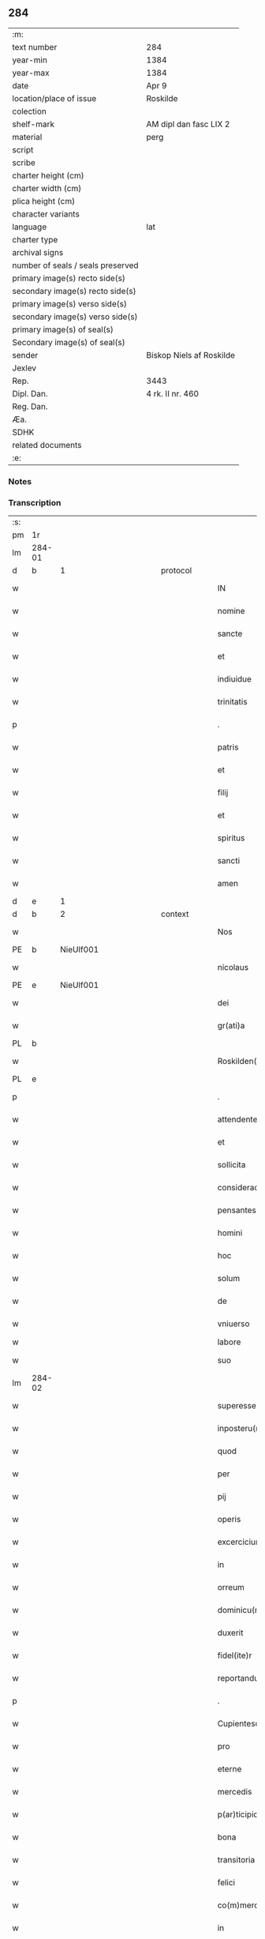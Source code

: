 ** 284

| :m:                               |                          |
| text number                       | 284                      |
| year-min                          | 1384                     |
| year-max                          | 1384                     |
| date                              | Apr 9                    |
| location/place of issue           | Roskilde                 |
| colection                         |                          |
| shelf-mark                        | AM dipl dan fasc LIX 2   |
| material                          | perg                     |
| script                            |                          |
| scribe                            |                          |
| charter height (cm)               |                          |
| charter width (cm)                |                          |
| plica height (cm)                 |                          |
| character variants                |                          |
| language                          | lat                      |
| charter type                      |                          |
| archival signs                    |                          |
| number of seals / seals preserved |                          |
| primary image(s) recto side(s)    |                          |
| secondary image(s) recto side(s)  |                          |
| primary image(s) verso side(s)    |                          |
| secondary image(s) verso side(s)  |                          |
| primary image(s) of seal(s)       |                          |
| Secondary image(s) of seal(s)     |                          |
| sender                            | Biskop Niels af Roskilde |
| Jexlev                            |                          |
| Rep.                              | 3443                     |
| Dipl. Dan.                        | 4 rk. II nr. 460         |
| Reg. Dan.                         |                          |
| Æa.                               |                          |
| SDHK                              |                          |
| related documents                 |                          |
| :e:                               |                          |

*** Notes


*** Transcription
| :s: |        |   |             |   |   |                       |                 |                |   |   |                                 |     |   |   |   |               |          |          |  |    |    |    |    |
| pm  | 1r     |   |             |   |   |                       |                 |                |   |   |                                 |     |   |   |   |               |          |          |  |    |    |    |    |
| lm  | 284-01 |   |             |   |   |                       |                 |                |   |   |                                 |     |   |   |   |               |          |          |  |    |    |    |    |
| d  | b      | 1  |             | protocol  |   |                       |                 |                |   |   |                                 |     |   |   |   |               |          |          |  |    |    |    |    |
| w   |        |   |             |   |   | IN                    | IN              |                |   |   |                                 | lat |   |   |   |        284-01 | 1:protocol |          |  |    |    |    |    |
| w   |        |   |             |   |   | nomine                | nomine          |                |   |   |                                 | lat |   |   |   |        284-01 | 1:protocol |          |  |    |    |    |    |
| w   |        |   |             |   |   | sancte                | ſane           |                |   |   |                                 | lat |   |   |   |        284-01 | 1:protocol |          |  |    |    |    |    |
| w   |        |   |             |   |   | et                    | et              |                |   |   |                                 | lat |   |   |   |        284-01 | 1:protocol |          |  |    |    |    |    |
| w   |        |   |             |   |   | indiuidue             | indiuidue       |                |   |   |                                 | lat |   |   |   |        284-01 | 1:protocol |          |  |    |    |    |    |
| w   |        |   |             |   |   | trinitatis            | trinitatıs      |                |   |   |                                 | lat |   |   |   |        284-01 | 1:protocol |          |  |    |    |    |    |
| p   |        |   |             |   |   | .                     | .               |                |   |   |                                 | lat |   |   |   |        284-01 | 1:protocol |          |  |    |    |    |    |
| w   |        |   |             |   |   | patris                | patrıs          |                |   |   |                                 | lat |   |   |   |        284-01 | 1:protocol |          |  |    |    |    |    |
| w   |        |   |             |   |   | et                    | et              |                |   |   |                                 | lat |   |   |   |        284-01 | 1:protocol |          |  |    |    |    |    |
| w   |        |   |             |   |   | filij                 | fılij           |                |   |   |                                 | lat |   |   |   |        284-01 | 1:protocol |          |  |    |    |    |    |
| w   |        |   |             |   |   | et                    | et              |                |   |   |                                 | lat |   |   |   |        284-01 | 1:protocol |          |  |    |    |    |    |
| w   |        |   |             |   |   | spiritus              | ſpırıtus        |                |   |   |                                 | lat |   |   |   |        284-01 | 1:protocol |          |  |    |    |    |    |
| w   |        |   |             |   |   | sancti                | ſanı           |                |   |   |                                 | lat |   |   |   |        284-01 | 1:protocol |          |  |    |    |    |    |
| w   |        |   |             |   |   | amen                  | ame            |                |   |   |                                 | lat |   |   |   |        284-01 | 1:protocol |          |  |    |    |    |    |
| d  | e      | 1  |             |   |   |                       |                 |                |   |   |                                 |     |   |   |   |               |          |          |  |    |    |    |    |
| d  | b      | 2  |             | context  |   |                       |                 |                |   |   |                                 |     |   |   |   |               |          |          |  |    |    |    |    |
| w   |        |   |             |   |   | Nos                   | Nos             |                |   |   |                                 | lat |   |   |   |        284-01 | 2:context |          |  |    |    |    |    |
| PE  | b      | NieUlf001  |             |   |   |                       |                 |                |   |   |                                 |     |   |   |   |               |          |          |  |    |    |    |    |
| w   |        |   |             |   |   | nicolaus              | nícolaus        |                |   |   |                                 | lat |   |   |   |        284-01 | 2:context |          |  |1169|    |    |    |
| PE  | e      | NieUlf001  |             |   |   |                       |                 |                |   |   |                                 |     |   |   |   |               |          |          |  |    |    |    |    |
| w   |        |   |             |   |   | dei                   | dei             |                |   |   |                                 | lat |   |   |   |        284-01 | 2:context |          |  |    |    |    |    |
| w   |        |   |             |   |   | gr(ati)a              | gr̅a             |                |   |   |                                 | lat |   |   |   |        284-01 | 2:context |          |  |    |    |    |    |
| PL  | b      |   |             |   |   |                       |                 |                |   |   |                                 |     |   |   |   |               |          |          |  |    |    |    |    |
| w   |        |   |             |   |   | Roskilden(sis)        | Roſkılde̅       |                |   |   |                                 | lat |   |   |   |        284-01 | 2:context |          |  |    |    |1176|    |
| PL  | e      |   |             |   |   |                       |                 |                |   |   |                                 |     |   |   |   |               |          |          |  |    |    |    |    |
| p   |        |   |             |   |   | .                     | .               |                |   |   |                                 | lat |   |   |   |        284-01 | 2:context |          |  |    |    |    |    |
| w   |        |   |             |   |   | attendentes           | Aendentes      |                |   |   |                                 | lat |   |   |   |        284-01 | 2:context |          |  |    |    |    |    |
| w   |        |   |             |   |   | et                    | et              |                |   |   |                                 | lat |   |   |   |        284-01 | 2:context |          |  |    |    |    |    |
| w   |        |   |             |   |   | sollicita             | ſollıcíta       |                |   |   |                                 | lat |   |   |   |        284-01 | 2:context |          |  |    |    |    |    |
| w   |        |   |             |   |   | consideracione        | conſıderacione  |                |   |   |                                 | lat |   |   |   |        284-01 | 2:context |          |  |    |    |    |    |
| w   |        |   |             |   |   | pensantes             | penſantes       |                |   |   |                                 | lat |   |   |   |        284-01 | 2:context |          |  |    |    |    |    |
| w   |        |   |             |   |   | homini                | homini          |                |   |   |                                 | lat |   |   |   |        284-01 | 2:context |          |  |    |    |    |    |
| w   |        |   |             |   |   | hoc                   | hoc             |                |   |   |                                 | lat |   |   |   |        284-01 | 2:context |          |  |    |    |    |    |
| w   |        |   |             |   |   | solum                 | ſolum           |                |   |   |                                 | lat |   |   |   |        284-01 | 2:context |          |  |    |    |    |    |
| w   |        |   |             |   |   | de                    | de              |                |   |   |                                 | lat |   |   |   |        284-01 | 2:context |          |  |    |    |    |    |
| w   |        |   |             |   |   | vniuerso              | vniuerſo        |                |   |   |                                 | lat |   |   |   |        284-01 | 2:context |          |  |    |    |    |    |
| w   |        |   |             |   |   | labore                | laboꝛe          |                |   |   |                                 |     |   |   |   |               | 2:context |          |  |    |    |    |    |
| w   |        |   |             |   |   | suo                   | ſuo             |                |   |   |                                 | lat |   |   |   |        284-01 | 2:context |          |  |    |    |    |    |
| lm  | 284-02 |   |             |   |   |                       |                 |                |   |   |                                 |     |   |   |   |               |          |          |  |    |    |    |    |
| w   |        |   |             |   |   | superesse             | ſuperee        |                |   |   |                                 | lat |   |   |   |        284-02 | 2:context |          |  |    |    |    |    |
| w   |        |   |             |   |   | inposteru(m)          | inpoﬅeru̅        |                |   |   |                                 | lat |   |   |   |        284-02 | 2:context |          |  |    |    |    |    |
| w   |        |   |             |   |   | quod                  | quod            |                |   |   |                                 | lat |   |   |   |        284-02 | 2:context |          |  |    |    |    |    |
| w   |        |   |             |   |   | per                   | per             |                |   |   |                                 | lat |   |   |   |        284-02 | 2:context |          |  |    |    |    |    |
| w   |        |   |             |   |   | pij                   | pí             |                |   |   |                                 | lat |   |   |   |        284-02 | 2:context |          |  |    |    |    |    |
| w   |        |   |             |   |   | operis                | operıs          |                |   |   |                                 | lat |   |   |   |        284-02 | 2:context |          |  |    |    |    |    |
| w   |        |   |             |   |   | excercicium           | excercicium     |                |   |   |                                 | lat |   |   |   |        284-02 | 2:context |          |  |    |    |    |    |
| w   |        |   |             |   |   | in                    | in              |                |   |   |                                 | lat |   |   |   |        284-02 | 2:context |          |  |    |    |    |    |
| w   |        |   |             |   |   | orreum                | oꝛreum          |                |   |   |                                 | lat |   |   |   |        284-02 | 2:context |          |  |    |    |    |    |
| w   |        |   |             |   |   | dominicu(m)           | dominícu̅        |                |   |   |                                 | lat |   |   |   |        284-02 | 2:context |          |  |    |    |    |    |
| w   |        |   |             |   |   | duxerit               | duxerıt         |                |   |   |                                 | lat |   |   |   |        284-02 | 2:context |          |  |    |    |    |    |
| w   |        |   |             |   |   | fidel(ite)r           | fıdel̅r          |                |   |   |                                 | lat |   |   |   |        284-02 | 2:context |          |  |    |    |    |    |
| w   |        |   |             |   |   | reportandu(m)         | repoꝛtandu̅      |                |   |   |                                 | lat |   |   |   |        284-02 | 2:context |          |  |    |    |    |    |
| p   |        |   |             |   |   | .                     | .               |                |   |   |                                 | lat |   |   |   |        284-02 | 2:context |          |  |    |    |    |    |
| w   |        |   |             |   |   | Cupientesq(ue)        | Cupıentesqꝫ     |                |   |   |                                 | lat |   |   |   |        284-02 | 2:context |          |  |    |    |    |    |
| w   |        |   |             |   |   | pro                   | pꝛo             |                |   |   |                                 | lat |   |   |   |        284-02 | 2:context |          |  |    |    |    |    |
| w   |        |   |             |   |   | eterne                | eterne          |                |   |   |                                 | lat |   |   |   |        284-02 | 2:context |          |  |    |    |    |    |
| w   |        |   |             |   |   | mercedis              | mercedı        |                |   |   |                                 | lat |   |   |   |        284-02 | 2:context |          |  |    |    |    |    |
| w   |        |   |             |   |   | p(ar)ticipio          | ꝑticıpıo        |                |   |   |                                 | lat |   |   |   |        284-02 | 2:context |          |  |    |    |    |    |
| w   |        |   |             |   |   | bona                  | bona            |                |   |   |                                 | lat |   |   |   |        284-02 | 2:context |          |  |    |    |    |    |
| w   |        |   |             |   |   | transitoria           | tranſıtoꝛıa     |                |   |   |                                 | lat |   |   |   |        284-02 | 2:context |          |  |    |    |    |    |
| w   |        |   |             |   |   | felici                | felıcı          |                |   |   |                                 | lat |   |   |   |        284-02 | 2:context |          |  |    |    |    |    |
| w   |        |   |             |   |   | co(m)mercio           | co̅mercio        |                |   |   |                                 | lat |   |   |   |        284-02 | 2:context |          |  |    |    |    |    |
| w   |        |   |             |   |   | in                    | in              |                |   |   |                                 | lat |   |   |   |        284-02 | 2:context |          |  |    |    |    |    |
| w   |        |   |             |   |   | eterna                | eterna          |                |   |   |                                 | lat |   |   |   |        284-02 | 2:context |          |  |    |    |    |    |
| w   |        |   |             |   |   | co(m)mutare           | co̅mutare        |                |   |   |                                 | lat |   |   |   |        284-02 | 2:context |          |  |    |    |    |    |
| p   |        |   |             |   |   | .                     | .               |                |   |   |                                 | lat |   |   |   |        284-02 | 2:context |          |  |    |    |    |    |
| w   |        |   |             |   |   | ad                    | ad              |                |   |   |                                 | lat |   |   |   |        284-02 | 2:context |          |  |    |    |    |    |
| w   |        |   |             |   |   | vniuersor(um)         | vniuerſoꝝ       |                |   |   |                                 | lat |   |   |   |        284-02 | 2:context |          |  |    |    |    |    |
| lm  | 284-03 |   |             |   |   |                       |                 |                |   |   |                                 |     |   |   |   |               |          |          |  |    |    |    |    |
| w   |        |   |             |   |   | noticiam              | notıcıam        |                |   |   |                                 | lat |   |   |   |        284-03 | 2:context |          |  |    |    |    |    |
| w   |        |   |             |   |   | per                   | per             |                |   |   |                                 | lat |   |   |   |        284-03 | 2:context |          |  |    |    |    |    |
| w   |        |   |             |   |   | p(rese)ntes           | pn̅tes           |                |   |   |                                 | lat |   |   |   |        284-03 | 2:context |          |  |    |    |    |    |
| w   |        |   |             |   |   | deducimus             | deducimus       |                |   |   |                                 | lat |   |   |   |        284-03 | 2:context |          |  |    |    |    |    |
| w   |        |   |             |   |   | p(rese)ncium          | pn̅cium          |                |   |   |                                 | lat |   |   |   |        284-03 | 2:context |          |  |    |    |    |    |
| w   |        |   |             |   |   | atq(ue)               | atqꝫ            |                |   |   |                                 | lat |   |   |   |        284-03 | 2:context |          |  |    |    |    |    |
| w   |        |   |             |   |   | fut(ur)or(um)         | fut᷑oꝝ           |                |   |   |                                 | lat |   |   |   |        284-03 | 2:context |          |  |    |    |    |    |
| w   |        |   |             |   |   | q(uod)                | ꝙ               |                |   |   |                                 | lat |   |   |   |        284-03 | 2:context |          |  |    |    |    |    |
| w   |        |   |             |   |   | ad                    | ad              |                |   |   |                                 | lat |   |   |   |        284-03 | 2:context |          |  |    |    |    |    |
| w   |        |   |             |   |   | honore(m)             | honoꝛe̅          |                |   |   |                                 | lat |   |   |   |        284-03 | 2:context |          |  |    |    |    |    |
| w   |        |   |             |   |   | et                    | et              |                |   |   |                                 | lat |   |   |   |        284-03 | 2:context |          |  |    |    |    |    |
| w   |        |   |             |   |   | gl(ori)am             | gl̅am            |                |   |   |                                 | lat |   |   |   |        284-03 | 2:context |          |  |    |    |    |    |
| w   |        |   |             |   |   | om(n)ipotentis        | om̅ípotentıs     |                |   |   |                                 | lat |   |   |   |        284-03 | 2:context |          |  |    |    |    |    |
| w   |        |   |             |   |   | dei                   | deı             |                |   |   |                                 | lat |   |   |   |        284-03 | 2:context |          |  |    |    |    |    |
| w   |        |   |             |   |   | gl(ori)oseq(ue)       | gl̅oſeqꝫ         |                |   |   |                                 | lat |   |   |   |        284-03 | 2:context |          |  |    |    |    |    |
| w   |        |   |             |   |   | virginis              | vırgini        |                |   |   |                                 | lat |   |   |   |        284-03 | 2:context |          |  |    |    |    |    |
| w   |        |   |             |   |   | marie                 | marıe           |                |   |   |                                 | lat |   |   |   |        284-03 | 2:context |          |  |    |    |    |    |
| w   |        |   |             |   |   | matris                | matrı          |                |   |   |                                 | lat |   |   |   |        284-03 | 2:context |          |  |    |    |    |    |
| w   |        |   |             |   |   | sue                   | ſue             |                |   |   |                                 | lat |   |   |   |        284-03 | 2:context |          |  |    |    |    |    |
| w   |        |   |             |   |   | et                    | et              |                |   |   |                                 | lat |   |   |   |        284-03 | 2:context |          |  |    |    |    |    |
| w   |        |   |             |   |   | incliti               | ınclitı         |                |   |   |                                 | lat |   |   |   |        284-03 | 2:context |          |  |    |    |    |    |
| w   |        |   |             |   |   | martiris              | martıri        |                |   |   |                                 | lat |   |   |   |        284-03 | 2:context |          |  |    |    |    |    |
| w   |        |   |             |   |   | sui                   | ſui             |                |   |   |                                 | lat |   |   |   |        284-03 | 2:context |          |  |    |    |    |    |
| w   |        |   |             |   |   | sancti                | ſanı           |                |   |   |                                 | lat |   |   |   |        284-03 | 2:context |          |  |    |    |    |    |
| w   |        |   |             |   |   | lucij                 | lucij           |                |   |   |                                 | lat |   |   |   |        284-03 | 2:context |          |  |    |    |    |    |
| p   |        |   |             |   |   | .                     | .               |                |   |   |                                 | lat |   |   |   |        284-03 | 2:context |          |  |    |    |    |    |
| w   |        |   |             |   |   | om(n)ia               | om̅ıa            |                |   |   |                                 | lat |   |   |   |        284-03 | 2:context |          |  |    |    |    |    |
| w   |        |   |             |   |   | n(ost)ra              | nr̅a             |                |   |   |                                 | lat |   |   |   |        284-03 | 2:context |          |  |    |    |    |    |
| w   |        |   |             |   |   | bona                  | bona            |                |   |   |                                 | lat |   |   |   |        284-03 | 2:context |          |  |    |    |    |    |
| w   |        |   |             |   |   | subscripta            | ſubſcrıpta      |                |   |   |                                 | lat |   |   |   |        284-03 | 2:context |          |  |    |    |    |    |
| w   |        |   |             |   |   | in                    | in              |                |   |   |                                 | lat |   |   |   |        284-03 | 2:context |          |  |    |    |    |    |
| PL  | b      |   |             |   |   |                       |                 |                |   |   |                                 |     |   |   |   |               |          |          |  |    |    |    |    |
| w   |        |   |             |   |   | odzhæreth             | odzhæreth       |                |   |   |                                 | lat |   |   |   |        284-03 | 2:context |          |  |    |    |1177|    |
| PL  | e      |   |             |   |   |                       |                 |                |   |   |                                 |     |   |   |   |               |          |          |  |    |    |    |    |
| p   |        |   |             |   |   | .                     | .               |                |   |   |                                 | lat |   |   |   |        284-03 | 2:context |          |  |    |    |    |    |
| w   |        |   |             |   |   | v(idelicet)           | vꝫ              |                |   |   |                                 | lat |   |   |   |        284-03 | 2:context |          |  |    |    |    |    |
| p   |        |   |             |   |   | .                     | .               |                |   |   |                                 | lat |   |   |   |        284-03 | 2:context |          |  |    |    |    |    |
| lm  | 284-04 |   |             |   |   |                       |                 |                |   |   |                                 |     |   |   |   |               |          |          |  |    |    |    |    |
| w   |        |   |             |   |   | totam                 | totam           |                |   |   |                                 | lat |   |   |   |        284-04 | 2:context |          |  |    |    |    |    |
| w   |        |   |             |   |   | et                    | et              |                |   |   |                                 | lat |   |   |   |        284-04 | 2:context |          |  |    |    |    |    |
| w   |        |   |             |   |   | integra(m)            | integra̅         |                |   |   |                                 | lat |   |   |   |        284-04 | 2:context |          |  |    |    |    |    |
| w   |        |   |             |   |   | villam                | vıllam          |                |   |   |                                 | lat |   |   |   |        284-04 | 2:context |          |  |    |    |    |    |
| PL  | b      |   |             |   |   |                       |                 |                |   |   |                                 |     |   |   |   |               |          |          |  |    |    |    |    |
| w   |        |   |             |   |   | wethingæ              | wethingæ        |                |   |   |                                 | lat |   |   |   |        284-04 | 2:context |          |  |    |    |1178|    |
| PL  | e      |   |             |   |   |                       |                 |                |   |   |                                 |     |   |   |   |               |          |          |  |    |    |    |    |
| w   |        |   |             |   |   | cu(m)                 | cu̅              |                |   |   |                                 | lat |   |   |   |        284-04 | 2:context |          |  |    |    |    |    |
| w   |        |   |             |   |   | vno                   | vno             |                |   |   |                                 | lat |   |   |   |        284-04 | 2:context |          |  |    |    |    |    |
| w   |        |   |             |   |   | loco                  | loco            |                |   |   |                                 | lat |   |   |   |        284-04 | 2:context |          |  |    |    |    |    |
| w   |        |   |             |   |   | molendini             | molendini       |                |   |   |                                 | lat |   |   |   |        284-04 | 2:context |          |  |    |    |    |    |
| w   |        |   |             |   |   | d(i)c(t)i             | dc̅ı             |                |   |   |                                 | lat |   |   |   |        284-04 | 2:context |          |  |    |    |    |    |
| PL  | b      |   |             |   |   |                       |                 |                |   |   |                                 |     |   |   |   |               |          |          |  |    |    |    |    |
| w   |        |   |             |   |   | markemølle            | markemølle      |                |   |   |                                 | lat |   |   |   |        284-04 | 2:context |          |  |    |    |1179|    |
| PL  | e      |   |             |   |   |                       |                 |                |   |   |                                 |     |   |   |   |               |          |          |  |    |    |    |    |
| p   |        |   |             |   |   | .                     | .               |                |   |   |                                 | lat |   |   |   |        284-04 | 2:context |          |  |    |    |    |    |
| w   |        |   |             |   |   | Jtem                  | Jtem            |                |   |   |                                 | lat |   |   |   |        284-04 | 2:context |          |  |    |    |    |    |
| w   |        |   |             |   |   | bona                  | bona            |                |   |   |                                 | lat |   |   |   |        284-04 | 2:context |          |  |    |    |    |    |
| w   |        |   |             |   |   | n(ost)ra              | nr̅a             |                |   |   |                                 | lat |   |   |   |        284-04 | 2:context |          |  |    |    |    |    |
| w   |        |   |             |   |   | in                    | in              |                |   |   |                                 | lat |   |   |   |        284-04 | 2:context |          |  |    |    |    |    |
| PL  | b      |   |             |   |   |                       |                 |                |   |   |                                 |     |   |   |   |               |          |          |  |    |    |    |    |
| w   |        |   |             |   |   | tummorp               | tummoꝛp         |                |   |   |                                 | lat |   |   |   |        284-04 | 2:context |          |  |    |    |1180|    |
| PL  | e      |   |             |   |   |                       |                 |                |   |   |                                 |     |   |   |   |               |          |          |  |    |    |    |    |
| p   |        |   |             |   |   | .                     | .               |                |   |   |                                 | lat |   |   |   |        284-04 | 2:context |          |  |    |    |    |    |
| w   |        |   |             |   |   | Ite(m)                | Ite̅             |                |   |   |                                 | lat |   |   |   |        284-04 | 2:context |          |  |    |    |    |    |
| w   |        |   |             |   |   | dimidia(m)            | dimidıa̅         |                |   |   |                                 | lat |   |   |   |        284-04 | 2:context |          |  |    |    |    |    |
| w   |        |   |             |   |   | insulam               | inſulam         |                |   |   |                                 | lat |   |   |   |        284-04 | 2:context |          |  |    |    |    |    |
| PL  | b      |   |             |   |   |                       |                 |                |   |   |                                 |     |   |   |   |               |          |          |  |    |    |    |    |
| w   |        |   |             |   |   | ingierthøø            | ingıerthøø      |                |   |   |                                 | lat |   |   |   |        284-04 | 2:context |          |  |    |    |1181|    |
| PL  | e      |   |             |   |   |                       |                 |                |   |   |                                 |     |   |   |   |               |          |          |  |    |    |    |    |
| p   |        |   |             |   |   | .                     | .               |                |   |   |                                 | lat |   |   |   |        284-04 | 2:context |          |  |    |    |    |    |
| w   |        |   |             |   |   | Ite(m)                | Ite̅             |                |   |   |                                 | lat |   |   |   |        284-04 | 2:context |          |  |    |    |    |    |
| w   |        |   |             |   |   | vna(m)                | vna̅             |                |   |   |                                 | lat |   |   |   |        284-04 | 2:context |          |  |    |    |    |    |
| w   |        |   |             |   |   | curiam                | curıa          |                |   |   |                                 | lat |   |   |   |        284-04 | 2:context |          |  |    |    |    |    |
| w   |        |   |             |   |   | in                    | in              |                |   |   |                                 | lat |   |   |   |        284-04 | 2:context |          |  |    |    |    |    |
| PL  | b      |   |             |   |   |                       |                 |                |   |   |                                 |     |   |   |   |               |          |          |  |    |    |    |    |
| w   |        |   |             |   |   | odden                 | odde           |                |   |   |                                 | lat |   |   |   |        284-04 | 2:context |          |  |    |    |1182|    |
| PL  | e      |   |             |   |   |                       |                 |                |   |   |                                 |     |   |   |   |               |          |          |  |    |    |    |    |
| w   |        |   |             |   |   | h(abe)ntem            | hn̅tem           |                |   |   |                                 | lat |   |   |   |        284-04 | 2:context |          |  |    |    |    |    |
| w   |        |   |             |   |   | tres                  | tre            |                |   |   |                                 | lat |   |   |   |        284-04 | 2:context |          |  |    |    |    |    |
| w   |        |   |             |   |   | oras                  | oꝛa            |                |   |   |                                 | lat |   |   |   |        284-04 | 2:context |          |  |    |    |    |    |
| w   |        |   |             |   |   | terre                 | terre           |                |   |   |                                 | lat |   |   |   |        284-04 | 2:context |          |  |    |    |    |    |
| w   |        |   |             |   |   | in                    | in              |                |   |   |                                 | lat |   |   |   |        284-04 | 2:context |          |  |    |    |    |    |
| w   |        |   |             |   |   | censu                 | cenſu           |                |   |   |                                 | lat |   |   |   |        284-04 | 2:context |          |  |    |    |    |    |
| w   |        |   |             |   |   | Ite(m)                | Ite̅             |                |   |   |                                 | lat |   |   |   |        284-04 | 2:context |          |  |    |    |    |    |
| w   |        |   |             |   |   | aliam                 | alıam           |                |   |   |                                 | lat |   |   |   |        284-04 | 2:context |          |  |    |    |    |    |
| lm  | 284-05 |   |             |   |   |                       |                 |                |   |   |                                 |     |   |   |   |               |          |          |  |    |    |    |    |
| w   |        |   |             |   |   | curiam                | curıam          |                |   |   |                                 | lat |   |   |   |        284-05 | 2:context |          |  |    |    |    |    |
| w   |        |   |             |   |   | ibidem                | ıbıde          |                |   |   |                                 | lat |   |   |   |        284-05 | 2:context |          |  |    |    |    |    |
| w   |        |   |             |   |   | h(abe)ntem            | hn̅tem           |                |   |   |                                 | lat |   |   |   |        284-05 | 2:context |          |  |    |    |    |    |
| w   |        |   |             |   |   | in                    | ın              |                |   |   |                                 | lat |   |   |   |        284-05 | 2:context |          |  |    |    |    |    |
| w   |        |   |             |   |   | censu                 | cenſu           |                |   |   |                                 | lat |   |   |   |        284-05 | 2:context |          |  |    |    |    |    |
| w   |        |   |             |   |   | vna(m)                | vna̅             |                |   |   |                                 | lat |   |   |   |        284-05 | 2:context |          |  |    |    |    |    |
| w   |        |   |             |   |   | oram                  | oꝛam            |                |   |   |                                 | lat |   |   |   |        284-05 | 2:context |          |  |    |    |    |    |
| w   |        |   |             |   |   | terre                 | terre           |                |   |   |                                 | lat |   |   |   |        284-05 | 2:context |          |  |    |    |    |    |
| w   |        |   |             |   |   | qua(m)                | qua̅             |                |   |   |                                 | lat |   |   |   |        284-05 | 2:context |          |  |    |    |    |    |
| w   |        |   |             |   |   | redemimus             | redemımus       |                |   |   |                                 | lat |   |   |   |        284-05 | 2:context |          |  |    |    |    |    |
| w   |        |   |             |   |   | de                    | de              |                |   |   |                                 | lat |   |   |   |        284-05 | 2:context |          |  |    |    |    |    |
| w   |        |   |             |   |   | quodam                | quodam          |                |   |   |                                 | lat |   |   |   |        284-05 | 2:context |          |  |    |    |    |    |
| PE  | b      | FræAnd001  |             |   |   |                       |                 |                |   |   |                                 |     |   |   |   |               |          |          |  |    |    |    |    |
| w   |        |   |             |   |   | frendone              | frendone        |                |   |   |                                 | lat |   |   |   |        284-05 | 2:context |          |  |1170|    |    |    |
| w   |        |   |             |   |   | anderss(on)           | anderſ         |                |   |   |                                 | lat |   |   |   |        284-05 | 2:context |          |  |1170|    |    |    |
| PE  | e      | FræAnd001  |             |   |   |                       |                 |                |   |   |                                 |     |   |   |   |               |          |          |  |    |    |    |    |
| w   |        |   |             |   |   | Item                  | Item            |                |   |   |                                 | lat |   |   |   |        284-05 | 2:context |          |  |    |    |    |    |
| w   |        |   |             |   |   | duos                  | duo            |                |   |   |                                 | lat |   |   |   |        284-05 | 2:context |          |  |    |    |    |    |
| w   |        |   |             |   |   | fundos                | fundo          |                |   |   |                                 | lat |   |   |   |        284-05 | 2:context |          |  |    |    |    |    |
| w   |        |   |             |   |   | d(i)c(t)os            | dc̅o            |                |   |   |                                 | lat |   |   |   |        284-05 | 2:context |          |  |    |    |    |    |
| PL  | b      |   |             |   |   |                       |                 |                |   |   |                                 |     |   |   |   |               |          |          |  |    |    |    |    |
| w   |        |   |             |   |   | toftær                | toftær          |                |   |   |                                 | lat |   |   |   |        284-05 | 2:context |          |  |    |    |1183|    |
| PL  | e      |   |             |   |   |                       |                 |                |   |   |                                 |     |   |   |   |               |          |          |  |    |    |    |    |
| w   |        |   |             |   |   | in                    | ın              |                |   |   |                                 | lat |   |   |   |        284-05 | 2:context |          |  |    |    |    |    |
| PL  | b      |   |             |   |   |                       |                 |                |   |   |                                 |     |   |   |   |               |          |          |  |    |    |    |    |
| w   |        |   |             |   |   | ydreby                | ẏdrebẏ          |                |   |   |                                 | lat |   |   |   |        284-05 | 2:context |          |  |    |    |1184|    |
| PL  | e      |   |             |   |   |                       |                 |                |   |   |                                 |     |   |   |   |               |          |          |  |    |    |    |    |
| p   |        |   |             |   |   | .                     | .               |                |   |   |                                 | lat |   |   |   |        284-05 | 2:context |          |  |    |    |    |    |
| w   |        |   |             |   |   | Ite(m)                | Ite̅             |                |   |   |                                 | lat |   |   |   |        284-05 | 2:context |          |  |    |    |    |    |
| w   |        |   |             |   |   | bona                  | bona            |                |   |   |                                 | lat |   |   |   |        284-05 | 2:context |          |  |    |    |    |    |
| w   |        |   |             |   |   | n(ost)ra              | nr̅a             |                |   |   |                                 | lat |   |   |   |        284-05 | 2:context |          |  |    |    |    |    |
| w   |        |   |             |   |   | in                    | in              |                |   |   |                                 | lat |   |   |   |        284-05 | 2:context |          |  |    |    |    |    |
| PL  | b      |   |             |   |   |                       |                 |                |   |   |                                 |     |   |   |   |               |          |          |  |    |    |    |    |
| w   |        |   |             |   |   | skippingsh(æ)r(eth)   | ſkıingſhꝝ      |                |   |   |                                 | lat |   |   |   |        284-05 | 2:context |          |  |    |    |1185|    |
| PL  | e      |   |             |   |   |                       |                 |                |   |   |                                 |     |   |   |   |               |          |          |  |    |    |    |    |
| p   |        |   |             |   |   | .                     | .               |                |   |   |                                 | lat |   |   |   |        284-05 | 2:context |          |  |    |    |    |    |
| w   |        |   |             |   |   | v(idelicet)           | vꝫ              |                |   |   |                                 | lat |   |   |   |        284-05 | 2:context |          |  |    |    |    |    |
| p   |        |   |             |   |   | .                     | .               |                |   |   |                                 | lat |   |   |   |        284-05 | 2:context |          |  |    |    |    |    |
| w   |        |   |             |   |   | in                    | in              |                |   |   |                                 | lat |   |   |   |        284-05 | 2:context |          |  |    |    |    |    |
| PL  | b      |   |             |   |   |                       |                 |                |   |   |                                 |     |   |   |   |               |          |          |  |    |    |    |    |
| w   |        |   |             |   |   | algestorp             | algeﬅoꝛp        |                |   |   |                                 | lat |   |   |   |        284-05 | 2:context |          |  |    |    |1186|    |
| PL  | e      |   |             |   |   |                       |                 |                |   |   |                                 |     |   |   |   |               |          |          |  |    |    |    |    |
| w   |        |   |             |   |   | vna(m)                | vna̅             |                |   |   |                                 | lat |   |   |   |        284-05 | 2:context |          |  |    |    |    |    |
| w   |        |   |             |   |   | oram                  | oꝛam            |                |   |   |                                 | lat |   |   |   |        284-05 | 2:context |          |  |    |    |    |    |
| w   |        |   |             |   |   | t(er)re               | t͛re             |                |   |   |                                 | lat |   |   |   |        284-05 | 2:context |          |  |    |    |    |    |
| w   |        |   |             |   |   | qua(m)                | qua̅             |                |   |   |                                 | lat |   |   |   |        284-05 | 2:context |          |  |    |    |    |    |
| w   |        |   |             |   |   | emimus                | emimus          |                |   |   |                                 | lat |   |   |   |        284-05 | 2:context |          |  |    |    |    |    |
| lm  | 284-06 |   |             |   |   |                       |                 |                |   |   |                                 |     |   |   |   |               |          |          |  |    |    |    |    |
| w   |        |   |             |   |   | de                    | de              |                |   |   |                                 | lat |   |   |   |        284-06 | 2:context |          |  |    |    |    |    |
| PE  | b      | EbbHar001  |             |   |   |                       |                 |                |   |   |                                 |     |   |   |   |               |          |          |  |    |    |    |    |
| w   |        |   |             |   |   | ebbone                | ebbone          |                |   |   |                                 | lat |   |   |   |        284-06 | 2:context |          |  |1171|    |    |    |
| w   |        |   |             |   |   | haræ                  | haræ            |                |   |   |                                 | lat |   |   |   |        284-06 | 2:context |          |  |1171|    |    |    |
| PE  | e      | EbbHar001  |             |   |   |                       |                 |                |   |   |                                 |     |   |   |   |               |          |          |  |    |    |    |    |
| w   |        |   |             |   |   | Ite(m)                | Ite̅             |                |   |   |                                 | lat |   |   |   |        284-06 | 2:context |          |  |    |    |    |    |
| w   |        |   |             |   |   | in                    | in              |                |   |   |                                 | lat |   |   |   |        284-06 | 2:context |          |  |    |    |    |    |
| PL  | b      |   |             |   |   |                       |                 |                |   |   |                                 |     |   |   |   |               |          |          |  |    |    |    |    |
| w   |        |   |             |   |   | snærtingæ             | ſnærtingæ       |                |   |   |                                 | lat |   |   |   |        284-06 | 2:context |          |  |    |    |1187|    |
| PL  | e      |   |             |   |   |                       |                 |                |   |   |                                 |     |   |   |   |               |          |          |  |    |    |    |    |
| w   |        |   |             |   |   | dimidiam              | dimıdıam        |                |   |   |                                 | lat |   |   |   |        284-06 | 2:context |          |  |    |    |    |    |
| w   |        |   |             |   |   | oram                  | oꝛam            |                |   |   |                                 | lat |   |   |   |        284-06 | 2:context |          |  |    |    |    |    |
| w   |        |   |             |   |   | terre                 | terre           |                |   |   |                                 | lat |   |   |   |        284-06 | 2:context |          |  |    |    |    |    |
| w   |        |   |             |   |   | quam                  | qua            |                |   |   |                                 | lat |   |   |   |        284-06 | 2:context |          |  |    |    |    |    |
| w   |        |   |             |   |   | emim(us)              | emim᷒            |                |   |   |                                 | lat |   |   |   |        284-06 | 2:context |          |  |    |    |    |    |
| w   |        |   |             |   |   | de                    | de              |                |   |   |                                 | lat |   |   |   |        284-06 | 2:context |          |  |    |    |    |    |
| PE  | b      | JenVej001  |             |   |   |                       |                 |                |   |   |                                 |     |   |   |   |               |          |          |  |    |    |    |    |
| w   |        |   |             |   |   | iohanne               | ıohanne         |                |   |   |                                 | lat |   |   |   |        284-06 | 2:context |          |  |1172|    |    |    |
| PL | b |    |   |   |   |                     |                  |   |   |   |                                 |     |   |   |   |               |          |          |  |    |    |    |    |
| w   |        |   |             |   |   | wætlæ                 | wætlæ           |                |   |   |                                 | lat |   |   |   |        284-06 | 2:context |          |  |1172|    |1188|    |
| PL | e |    |   |   |   |                     |                  |   |   |   |                                 |     |   |   |   |               |          |          |  |    |    |    |    |
| PE  | e      | JenVej001  |             |   |   |                       |                 |                |   |   |                                 |     |   |   |   |               |          |          |  |    |    |    |    |
| p   |        |   |             |   |   | .                     | .               |                |   |   |                                 | lat |   |   |   |        284-06 | 2:context |          |  |    |    |    |    |
| w   |        |   |             |   |   | Ite(m)                | Ite̅             |                |   |   |                                 | lat |   |   |   |        284-06 | 2:context |          |  |    |    |    |    |
| w   |        |   |             |   |   | in                    | ın              |                |   |   |                                 | lat |   |   |   |        284-06 | 2:context |          |  |    |    |    |    |
| PL  | b      |   |             |   |   |                       |                 |                |   |   |                                 |     |   |   |   |               |          |          |  |    |    |    |    |
| w   |        |   |             |   |   | oræthorp              | oꝛæthoꝛp        |                |   |   |                                 | lat |   |   |   |        284-06 | 2:context |          |  |    |    |1189|    |
| PL  | e      |   |             |   |   |                       |                 |                |   |   |                                 |     |   |   |   |               |          |          |  |    |    |    |    |
| w   |        |   |             |   |   | octo                  | oo             |                |   |   |                                 | lat |   |   |   |        284-06 | 2:context |          |  |    |    |    |    |
| w   |        |   |             |   |   | solidos               | ſolıdos         |                |   |   |                                 | lat |   |   |   |        284-06 | 2:context |          |  |    |    |    |    |
| w   |        |   |             |   |   | terrar(um)            | terraꝝ          |                |   |   |                                 | lat |   |   |   |        284-06 | 2:context |          |  |    |    |    |    |
| w   |        |   |             |   |   | in                    | ın              |                |   |   |                                 | lat |   |   |   |        284-06 | 2:context |          |  |    |    |    |    |
| w   |        |   |             |   |   | ce(n)su               | ce̅ſu            |                |   |   |                                 | lat |   |   |   |        284-06 | 2:context |          |  |    |    |    |    |
| p   |        |   |             |   |   | .                     | .               |                |   |   |                                 | lat |   |   |   |        284-06 | 2:context |          |  |    |    |    |    |
| w   |        |   |             |   |   | et                    | et              |                |   |   |                                 | lat |   |   |   |        284-06 | 2:context |          |  |    |    |    |    |
| w   |        |   |             |   |   | qua(n)dam             | qua̅dam          |                |   |   |                                 | lat |   |   |   |        284-06 | 2:context |          |  |    |    |    |    |
| w   |        |   |             |   |   | t(er)ram              | t͛ram            |                |   |   |                                 | lat |   |   |   |        284-06 | 2:context |          |  |    |    |    |    |
| w   |        |   |             |   |   | d(i)c(t)am            | dc̅am            |                |   |   |                                 | lat |   |   |   |        284-06 | 2:context |          |  |    |    |    |    |
| PL  | b      |   |             |   |   |                       |                 |                |   |   |                                 |     |   |   |   |               |          |          |  |    |    |    |    |
| w   |        |   |             |   |   | ornu(m)mæ             | oꝛnu̅mæ          |                |   |   |                                 | lat |   |   |   |        284-06 | 2:context |          |  |    |    |1190|    |
| PL  | e      |   |             |   |   |                       |                 |                |   |   |                                 |     |   |   |   |               |          |          |  |    |    |    |    |
| w   |        |   |             |   |   | que                   | que             |                |   |   |                                 | lat |   |   |   |        284-06 | 2:context |          |  |    |    |    |    |
| w   |        |   |             |   |   | dat                   | dat             |                |   |   |                                 | lat |   |   |   |        284-06 | 2:context |          |  |    |    |    |    |
| w   |        |   |             |   |   | duo                   | duo             |                |   |   |                                 | lat |   |   |   |        284-06 | 2:context |          |  |    |    |    |    |
| w   |        |   |             |   |   | pund                  | pund            |                |   |   |                                 | lat |   |   |   |        284-06 | 2:context |          |  |    |    |    |    |
| w   |        |   |             |   |   | annone                | annone          |                |   |   |                                 | lat |   |   |   |        284-06 | 2:context |          |  |    |    |    |    |
| p   |        |   |             |   |   | .                     | .               |                |   |   |                                 | lat |   |   |   |        284-06 | 2:context |          |  |    |    |    |    |
| w   |        |   |             |   |   | Ite(m)                | Ite̅             |                |   |   |                                 | lat |   |   |   |        284-06 | 2:context |          |  |    |    |    |    |
| w   |        |   |             |   |   | in                    | in              |                |   |   |                                 | lat |   |   |   |        284-06 | 2:context |          |  |    |    |    |    |
| PL  | b      |   |             |   |   |                       |                 |                |   |   |                                 |     |   |   |   |               |          |          |  |    |    |    |    |
| w   |        |   |             |   |   | arsh(æ)r(eth)         | arſhꝝ           |                |   |   |                                 | lat |   |   |   |        284-06 | 2:context |          |  |    |    |1191|    |
| PL  | e      |   |             |   |   |                       |                 |                |   |   |                                 |     |   |   |   |               |          |          |  |    |    |    |    |
| w   |        |   |             |   |   | in                    | in              |                |   |   |                                 | lat |   |   |   |        284-06 | 2:context |          |  |    |    |    |    |
| lm  | 284-07 |   |             |   |   |                       |                 |                |   |   |                                 |     |   |   |   |               |          |          |  |    |    |    |    |
| PL  | b      |   |             |   |   |                       |                 |                |   |   |                                 |     |   |   |   |               |          |          |  |    |    |    |    |
| w   |        |   |             |   |   | eskebierghe           | eſkebıerghe     |                |   |   |                                 | lat |   |   |   |        284-07 | 2:context |          |  |    |    |1192|    |
| PL  | e      |   |             |   |   |                       |                 |                |   |   |                                 |     |   |   |   |               |          |          |  |    |    |    |    |
| w   |        |   |             |   |   | tres                  | tres            |                |   |   |                                 | lat |   |   |   |        284-07 | 2:context |          |  |    |    |    |    |
| w   |        |   |             |   |   | curias                | curıas          |                |   |   |                                 | lat |   |   |   |        284-07 | 2:context |          |  |    |    |    |    |
| w   |        |   |             |   |   | h(abe)ntes            | hn̅te           |                |   |   |                                 | lat |   |   |   |        284-07 | 2:context |          |  |    |    |    |    |
| w   |        |   |             |   |   | in                    | in              |                |   |   |                                 | lat |   |   |   |        284-07 | 2:context |          |  |    |    |    |    |
| w   |        |   |             |   |   | ce(n)su               | ce̅ſu            |                |   |   |                                 | lat |   |   |   |        284-07 | 2:context |          |  |    |    |    |    |
| w   |        |   |             |   |   | vnu(m)                | vnu̅             |                |   |   |                                 | lat |   |   |   |        284-07 | 2:context |          |  |    |    |    |    |
| w   |        |   |             |   |   | bool                  | bool            |                |   |   |                                 | lat |   |   |   |        284-07 | 2:context |          |  |    |    |    |    |
| w   |        |   |             |   |   | terrar(um)            | terraꝝ          |                |   |   |                                 | lat |   |   |   |        284-07 | 2:context |          |  |    |    |    |    |
| w   |        |   |             |   |   | min(us)               | min᷒             |                |   |   |                                 | lat |   |   |   |        284-07 | 2:context |          |  |    |    |    |    |
| w   |        |   |             |   |   | vno                   | vno             |                |   |   |                                 | lat |   |   |   |        284-07 | 2:context |          |  |    |    |    |    |
| w   |        |   |             |   |   | solido                | ſolıdo          |                |   |   |                                 | lat |   |   |   |        284-07 | 2:context |          |  |    |    |    |    |
| w   |        |   |             |   |   | Ite(m)                | Ite̅             |                |   |   |                                 | lat |   |   |   |        284-07 | 2:context |          |  |    |    |    |    |
| w   |        |   |             |   |   | in                    | in              |                |   |   |                                 | lat |   |   |   |        284-07 | 2:context |          |  |    |    |    |    |
| PL  | b      |   |             |   |   |                       |                 |                |   |   |                                 |     |   |   |   |               |          |          |  |    |    |    |    |
| w   |        |   |             |   |   | mierløsæh(æ)r(eth)    | mierløſæhꝝ      |                |   |   |                                 | lat |   |   |   |        284-07 | 2:context |          |  |    |    |1193|    |
| PL  | e      |   |             |   |   |                       |                 |                |   |   |                                 |     |   |   |   |               |          |          |  |    |    |    |    |
| su  | b      |   | restoration |   |   |                       |                 | DD 4/2 no. 469 |   |   |                                 |     |   |   |   |               |          |          |  |    |    |    |    |
| w   |        |   |             |   |   | in                    | in              |                |   |   |                                 | lat |   |   |   |        284-07 | 2:context |          |  |    |    |    |    |
| su  | e      |   |             |   |   |                       |                 |                |   |   |                                 |     |   |   |   |               |          |          |  |    |    |    |    |
| su  | X      |   | restoration |   |   |                       |                 | DD 4/2 no. 469 |   |   |                                 |     |   |   |   |               |          |          |  |    |    |    |    |
| PL  | b      |   |             |   |   |                       |                 |                |   |   |                                 |     |   |   |   |               |          |          |  |    |    |    |    |
| w   |        |   |             |   |   | [tostor]p             | toﬅoꝛ]p         |                |   |   |                                 |     |   |   |   |        284-07 | 2:context |          |  |    |    |1194|    |
| PL  | e      |   |             |   |   |                       |                 |                |   |   |                                 |     |   |   |   |               |          |          |  |    |    |    |    |
| w   |        |   |             |   |   | prope                 | pꝛope           |                |   |   |                                 | lat |   |   |   |        284-07 | 2:context |          |  |    |    |    |    |
| PL  | b      |   |             |   |   |                       |                 |                |   |   |                                 |     |   |   |   |               |          |          |  |    |    |    |    |
| w   |        |   |             |   |   | holbek                | holbek          |                |   |   |                                 | lat |   |   |   |        284-07 | 2:context |          |  |    |    |1195|    |
| PL  | e      |   |             |   |   |                       |                 |                |   |   |                                 |     |   |   |   |               |          |          |  |    |    |    |    |
| w   |        |   |             |   |   | octo                  | oo             |                |   |   |                                 | lat |   |   |   |        284-07 | 2:context |          |  |    |    |    |    |
| w   |        |   |             |   |   | solidos               | ſolıdo         |                |   |   |                                 | lat |   |   |   |        284-07 | 2:context |          |  |    |    |    |    |
| w   |        |   |             |   |   | t(er)rar(um)          | t͛raꝝ            |                |   |   |                                 | lat |   |   |   |        284-07 | 2:context |          |  |    |    |    |    |
| w   |        |   |             |   |   | in                    | ın              |                |   |   |                                 | lat |   |   |   |        284-07 | 2:context |          |  |    |    |    |    |
| w   |        |   |             |   |   | ce(n)su               | ce̅ſu            |                |   |   |                                 | lat |   |   |   |        284-07 | 2:context |          |  |    |    |    |    |
| w   |        |   |             |   |   | Ite(m)                | Ite̅             |                |   |   |                                 | lat |   |   |   |        284-07 | 2:context |          |  |    |    |    |    |
| w   |        |   |             |   |   | in                    | in              |                |   |   |                                 | lat |   |   |   |        284-07 | 2:context |          |  |    |    |    |    |
| PL  | b      |   |             |   |   |                       |                 |                |   |   |                                 |     |   |   |   |               |          |          |  |    |    |    |    |
| w   |        |   |             |   |   | strippethorp          | ﬅrıethoꝛp      |                |   |   |                                 | lat |   |   |   |        284-07 | 2:context |          |  |    |    |1196|    |
| PL  | e      |   |             |   |   |                       |                 |                |   |   |                                 |     |   |   |   |               |          |          |  |    |    |    |    |
| w   |        |   |             |   |   | octo                  | oo             |                |   |   |                                 | lat |   |   |   |        284-07 | 2:context |          |  |    |    |    |    |
| w   |        |   |             |   |   | solidos               | ſolıdo         |                |   |   |                                 | lat |   |   |   |        284-07 | 2:context |          |  |    |    |    |    |
| w   |        |   |             |   |   | t(er)rar(um)          | t͛raꝝ            |                |   |   |                                 | lat |   |   |   |        284-07 | 2:context |          |  |    |    |    |    |
| w   |        |   |             |   |   | qui                   | qui             |                |   |   |                                 | lat |   |   |   |        284-07 | 2:context |          |  |    |    |    |    |
| w   |        |   |             |   |   | s(un)t                | ﬅ͛               |                |   |   |                                 | lat |   |   |   |        284-07 | 2:context |          |  |    |    |    |    |
| w   |        |   |             |   |   | i(n)pignerati         | ı̅pıgnerati      |                |   |   |                                 | lat |   |   |   |        284-07 | 2:context |          |  |    |    |    |    |
| w   |        |   |             |   |   | cuidam                | cuıdam          |                |   |   |                                 | lat |   |   |   |        284-07 | 2:context |          |  |    |    |    |    |
| lm  | 284-08 |   |             |   |   |                       |                 |                |   |   |                                 |     |   |   |   |               |          |          |  |    |    |    |    |
| PE  | b      | NieJak001  |             |   |   |                       |                 |                |   |   |                                 |     |   |   |   |               |          |          |  |    |    |    |    |
| w   |        |   |             |   |   | nicolao               | nicolao         |                |   |   |                                 | lat |   |   |   |        284-08 | 2:context |          |  |1173|    |    |    |
| w   |        |   |             |   |   | iacobi                | ıacobı          |                |   |   |                                 | lat |   |   |   |        284-08 | 2:context |          |  |1173|    |    |    |
| PE  | e      | NieJak001  |             |   |   |                       |                 |                |   |   |                                 |     |   |   |   |               |          |          |  |    |    |    |    |
| w   |        |   |             |   |   | villano               | vıllano         |                |   |   |                                 | lat |   |   |   |        284-08 | 2:context |          |  |    |    |    |    |
| w   |        |   |             |   |   | in                    | in              |                |   |   |                                 | lat |   |   |   |        284-08 | 2:context |          |  |    |    |    |    |
| PL  | b      |   |             |   |   |                       |                 |                |   |   |                                 |     |   |   |   |               |          |          |  |    |    |    |    |
| w   |        |   |             |   |   | holbek                | holbek          |                |   |   |                                 | lat |   |   |   |        284-08 | 2:context |          |  |    |    |1197|    |
| PL  | e      |   |             |   |   |                       |                 |                |   |   |                                 |     |   |   |   |               |          |          |  |    |    |    |    |
| w   |        |   |             |   |   | pro                   | pꝛo             |                |   |   |                                 | lat |   |   |   |        284-08 | 2:context |          |  |    |    |    |    |
| w   |        |   |             |   |   | duabus                | duabu          |                |   |   |                                 | lat |   |   |   |        284-08 | 2:context |          |  |    |    |    |    |
| w   |        |   |             |   |   | marchis               | marchıs         |                |   |   |                                 | lat |   |   |   |        284-08 | 2:context |          |  |    |    |    |    |
| w   |        |   |             |   |   | argenti               | argenti         |                |   |   |                                 | lat |   |   |   |        284-08 | 2:context |          |  |    |    |    |    |
| w   |        |   |             |   |   | que                   | que             |                |   |   |                                 | lat |   |   |   |        284-08 | 2:context |          |  |    |    |    |    |
| w   |        |   |             |   |   | quidem                | quıdem          |                |   |   |                                 | lat |   |   |   |        284-08 | 2:context |          |  |    |    |    |    |
| w   |        |   |             |   |   | bona                  | bona            |                |   |   |                                 | lat |   |   |   |        284-08 | 2:context |          |  |    |    |    |    |
| w   |        |   |             |   |   | n(ost)ra              | nr̅a             |                |   |   |                                 | lat |   |   |   |        284-08 | 2:context |          |  |    |    |    |    |
| w   |        |   |             |   |   | om(n)ia               | om̅ıa            |                |   |   |                                 | lat |   |   |   |        284-08 | 2:context |          |  |    |    |    |    |
| w   |        |   |             |   |   | et                    | et              |                |   |   |                                 | lat |   |   |   |        284-08 | 2:context |          |  |    |    |    |    |
| w   |        |   |             |   |   | sing(u)la             | ſıngl̅a          |                |   |   |                                 | lat |   |   |   |        284-08 | 2:context |          |  |    |    |    |    |
| w   |        |   |             |   |   | prescripta            | pꝛeſcrıpta      |                |   |   |                                 | lat |   |   |   |        284-08 | 2:context |          |  |    |    |    |    |
| w   |        |   |             |   |   | iusto                 | iuﬅo            |                |   |   |                                 | lat |   |   |   |        284-08 | 2:context |          |  |    |    |    |    |
| w   |        |   |             |   |   | hereditatis           | heredıtatı     |                |   |   |                                 | lat |   |   |   |        284-08 | 2:context |          |  |    |    |    |    |
| w   |        |   |             |   |   | titulo                | titulo          |                |   |   |                                 | lat |   |   |   |        284-08 | 2:context |          |  |    |    |    |    |
| w   |        |   |             |   |   | post                  | poﬅ             |                |   |   |                                 | lat |   |   |   |        284-08 | 2:context |          |  |    |    |    |    |
| w   |        |   |             |   |   | morte(m)              | moꝛte̅           |                |   |   |                                 | lat |   |   |   |        284-08 | 2:context |          |  |    |    |    |    |
| w   |        |   |             |   |   | p(at)r(is)            | pr̅ı            |                |   |   |                                 | lat |   |   |   |        284-08 | 2:context |          |  |    |    |    |    |
| w   |        |   |             |   |   | n(ost)ri              | nr̅ı             |                |   |   |                                 | lat |   |   |   |        284-08 | 2:context |          |  |    |    |    |    |
| w   |        |   |             |   |   | habuimus              | habuimus        |                |   |   |                                 | lat |   |   |   |        284-08 | 2:context |          |  |    |    |    |    |
| w   |        |   |             |   |   | Ite(m)                | Ite̅             |                |   |   |                                 | lat |   |   |   |        284-08 | 2:context |          |  |    |    |    |    |
| w   |        |   |             |   |   | om(n)ia               | om̅ıa            |                |   |   |                                 | lat |   |   |   |        284-08 | 2:context |          |  |    |    |    |    |
| w   |        |   |             |   |   | et                    | et              |                |   |   |                                 | lat |   |   |   |        284-08 | 2:context |          |  |    |    |    |    |
| w   |        |   |             |   |   | singula               | ſıngula         |                |   |   |                                 | lat |   |   |   |        284-08 | 2:context |          |  |    |    |    |    |
| w   |        |   |             |   |   | bona                  | bona            |                |   |   |                                 | lat |   |   |   |        284-08 | 2:context |          |  |    |    |    |    |
| w   |        |   |             |   |   | n(ost)ra              | nr̅a             |                |   |   |                                 | lat |   |   |   |        284-08 | 2:context |          |  |    |    |    |    |
| w   |        |   |             |   |   | que                   | que             |                |   |   |                                 | lat |   |   |   |        284-08 | 2:context |          |  |    |    |    |    |
| lm  | 284-09 |   |             |   |   |                       |                 |                |   |   |                                 |     |   |   |   |               |          |          |  |    |    |    |    |
| w   |        |   |             |   |   | de                    | de              |                |   |   |                                 | lat |   |   |   |        284-09 | 2:context |          |  |    |    |    |    |
| w   |        |   |             |   |   | viro                  | vıro            |                |   |   |                                 | lat |   |   |   |        284-09 | 2:context |          |  |    |    |    |    |
| w   |        |   |             |   |   | nobili                | nobıli          |                |   |   |                                 | lat |   |   |   |        284-09 | 2:context |          |  |    |    |    |    |
| PE  | b      | JenGen001  |             |   |   |                       |                 |                |   |   |                                 |     |   |   |   |               |          |          |  |    |    |    |    |
| w   |        |   |             |   |   | iohanne               | ıohanne         |                |   |   |                                 | lat |   |   |   |        284-09 | 2:context |          |  |1174|    |    |    |
| w   |        |   |             |   |   | geenwæther            | geenwæther      |                |   |   |                                 | lat |   |   |   |        284-09 | 2:context |          |  |1174|    |    |    |
| PE  | e      | JenGen001  |             |   |   |                       |                 |                |   |   |                                 |     |   |   |   |               |          |          |  |    |    |    |    |
| w   |        |   |             |   |   | primo                 | primo           |                |   |   |                                 | lat |   |   |   |        284-09 | 2:context |          |  |    |    |    |    |
| w   |        |   |             |   |   | iusto                 | iuﬅo            |                |   |   |                                 | lat |   |   |   |        284-09 | 2:context |          |  |    |    |    |    |
| w   |        |   |             |   |   | i(m)pigneracionis     | ı̅pıgneracıonıs  |                |   |   |                                 | lat |   |   |   |        284-09 | 2:context |          |  |    |    |    |    |
| w   |        |   |             |   |   | titulo                | titulo          |                |   |   |                                 | lat |   |   |   |        284-09 | 2:context |          |  |    |    |    |    |
| p   |        |   |             |   |   | .                     | .               |                |   |   |                                 | lat |   |   |   |        284-09 | 2:context |          |  |    |    |    |    |
| w   |        |   |             |   |   | et                    | et              |                |   |   |                                 | lat |   |   |   |        284-09 | 2:context |          |  |    |    |    |    |
| w   |        |   |             |   |   | postea                | poﬅea           |                |   |   |                                 | lat |   |   |   |        284-09 | 2:context |          |  |    |    |    |    |
| w   |        |   |             |   |   | per                   | per             |                |   |   |                                 | lat |   |   |   |        284-09 | 2:context |          |  |    |    |    |    |
| w   |        |   |             |   |   | scotacionem           | ſcotacionem     |                |   |   |                                 | lat |   |   |   |        284-09 | 2:context |          |  |    |    |    |    |
| w   |        |   |             |   |   | legittima(m)          | legıima̅        |                |   |   |                                 | lat |   |   |   |        284-09 | 2:context |          |  |    |    |    |    |
| w   |        |   |             |   |   | habuim(us)            | habuim᷒          |                |   |   |                                 | lat |   |   |   |        284-09 | 2:context |          |  |    |    |    |    |
| w   |        |   |             |   |   | vt                    | vt              |                |   |   |                                 | lat |   |   |   |        284-09 | 2:context |          |  |    |    |    |    |
| w   |        |   |             |   |   | in                    | in              |                |   |   |                                 | lat |   |   |   |        284-09 | 2:context |          |  |    |    |    |    |
| w   |        |   |             |   |   | l(itte)ris            | lr̅ı            |                |   |   |                                 | lat |   |   |   |        284-09 | 2:context |          |  |    |    |    |    |
| w   |        |   |             |   |   | sup(er)               | ſuꝑ             |                |   |   |                                 | lat |   |   |   |        284-09 | 2:context |          |  |    |    |    |    |
| w   |        |   |             |   |   | hoc                   | hoc             |                |   |   |                                 | lat |   |   |   |        284-09 | 2:context |          |  |    |    |    |    |
| w   |        |   |             |   |   | co(n)fectis           | co̅feı         |                |   |   |                                 | lat |   |   |   |        284-09 | 2:context |          |  |    |    |    |    |
| w   |        |   |             |   |   | plenius               | pleniu         |                |   |   |                                 | lat |   |   |   |        284-09 | 2:context |          |  |    |    |    |    |
| w   |        |   |             |   |   | co(n)tinetur          | co̅tınetur       |                |   |   |                                 | lat |   |   |   |        284-09 | 2:context |          |  |    |    |    |    |
| p   |        |   |             |   |   | .                     | .               |                |   |   |                                 | lat |   |   |   |        284-09 | 2:context |          |  |    |    |    |    |
| w   |        |   |             |   |   | v(idelicet)           | vꝫ              |                |   |   |                                 | lat |   |   |   |        284-09 | 2:context |          |  |    |    |    |    |
| p   |        |   |             |   |   | .                     | .               |                |   |   |                                 | lat |   |   |   |        284-09 | 2:context |          |  |    |    |    |    |
| w   |        |   |             |   |   | dimidiam              | dimidiam        |                |   |   |                                 | lat |   |   |   |        284-09 | 2:context |          |  |    |    |    |    |
| w   |        |   |             |   |   | curiam                | curıam          |                |   |   |                                 | lat |   |   |   |        284-09 | 2:context |          |  |    |    |    |    |
| PL  | b      |   |             |   |   |                       |                 |                |   |   |                                 |     |   |   |   |               |          |          |  |    |    |    |    |
| w   |        |   |             |   |   | riis                  | riis            |                |   |   |                                 | lat |   |   |   |        284-09 | 2:context |          |  |    |    |1198|    |
| PL  | e      |   |             |   |   |                       |                 |                |   |   |                                 |     |   |   |   |               |          |          |  |    |    |    |    |
| w   |        |   |             |   |   | in                    | ın              |                |   |   |                                 | lat |   |   |   |        284-09 | 2:context |          |  |    |    |    |    |
| PL  | b      |   |             |   |   |                       |                 |                |   |   |                                 |     |   |   |   |               |          |          |  |    |    |    |    |
| w   |        |   |             |   |   | odzh(æ)r(eth)         | odzhꝝ           |                |   |   |                                 | lat |   |   |   |        284-09 | 2:context |          |  |    |    |1199|    |
| PL  | e      |   |             |   |   |                       |                 |                |   |   |                                 |     |   |   |   |               |          |          |  |    |    |    |    |
| lm  | 284-10 |   |             |   |   |                       |                 |                |   |   |                                 |     |   |   |   |               |          |          |  |    |    |    |    |
| w   |        |   |             |   |   | sitam                 | ſıtam           |                |   |   |                                 | lat |   |   |   |        284-10 | 2:context |          |  |    |    |    |    |
| w   |        |   |             |   |   | cu(m)                 | cu̅              |                |   |   |                                 | lat |   |   |   |        284-10 | 2:context |          |  |    |    |    |    |
| w   |        |   |             |   |   | om(n)ibus             | om̅ıbus          |                |   |   |                                 | lat |   |   |   |        284-10 | 2:context |          |  |    |    |    |    |
| w   |        |   |             |   |   | domibus               | domibus         |                |   |   |                                 | lat |   |   |   |        284-10 | 2:context |          |  |    |    |    |    |
| w   |        |   |             |   |   | et                    | et              |                |   |   |                                 | lat |   |   |   |        284-10 | 2:context |          |  |    |    |    |    |
| w   |        |   |             |   |   | edificiis             | edıfıciis       |                |   |   |                                 | lat |   |   |   |        284-10 | 2:context |          |  |    |    |    |    |
| w   |        |   |             |   |   | in                    | ın              |                |   |   |                                 | lat |   |   |   |        284-10 | 2:context |          |  |    |    |    |    |
| w   |        |   |             |   |   | eadem                 | eadem           |                |   |   |                                 | lat |   |   |   |        284-10 | 2:context |          |  |    |    |    |    |
| p   |        |   |             |   |   | .                     | .               |                |   |   |                                 | lat |   |   |   |        284-10 | 2:context |          |  |    |    |    |    |
| w   |        |   |             |   |   | cu(m)                 | cu̅              |                |   |   |                                 | lat |   |   |   |        284-10 | 2:context |          |  |    |    |    |    |
| w   |        |   |             |   |   | dimidio               | dimidıo         |                |   |   |                                 | lat |   |   |   |        284-10 | 2:context |          |  |    |    |    |    |
| w   |        |   |             |   |   | pomerio               | pomerıo         |                |   |   |                                 | lat |   |   |   |        284-10 | 2:context |          |  |    |    |    |    |
| w   |        |   |             |   |   | ibidem                | ıbıde          |                |   |   |                                 | lat |   |   |   |        284-10 | 2:context |          |  |    |    |    |    |
| w   |        |   |             |   |   | tota(m)q(ue)          | tota̅qꝫ          |                |   |   |                                 | lat |   |   |   |        284-10 | 2:context |          |  |    |    |    |    |
| w   |        |   |             |   |   | dimidietate(m)        | dimidıetate̅     |                |   |   |                                 | lat |   |   |   |        284-10 | 2:context |          |  |    |    |    |    |
| w   |        |   |             |   |   | in                    | in              |                |   |   |                                 | lat |   |   |   |        284-10 | 2:context |          |  |    |    |    |    |
| PL  | b      |   |             |   |   |                       |                 |                |   |   |                                 |     |   |   |   |               |          |          |  |    |    |    |    |
| w   |        |   |             |   |   | riisfang              | riiſfang        |                |   |   |                                 | lat |   |   |   |        284-10 | 2:context |          |  |    |    |1200|    |
| PL  | e      |   |             |   |   |                       |                 |                |   |   |                                 |     |   |   |   |               |          |          |  |    |    |    |    |
| w   |        |   |             |   |   | in                    | ín              |                |   |   |                                 | lat |   |   |   |        284-10 | 2:context |          |  |    |    |    |    |
| w   |        |   |             |   |   | om(n)ib(us)           | om̅ıbꝫ           |                |   |   |                                 | lat |   |   |   |        284-10 | 2:context |          |  |    |    |    |    |
| w   |        |   |             |   |   | t(er)minis            | t͛mínis          |                |   |   |                                 | lat |   |   |   |        284-10 | 2:context |          |  |    |    |    |    |
| w   |        |   |             |   |   | t(er)rar(um)          | t͛raꝝ            |                |   |   |                                 | lat |   |   |   |        284-10 | 2:context |          |  |    |    |    |    |
| w   |        |   |             |   |   | ip(s)i                | ıp̅ı             |                |   |   |                                 | lat |   |   |   |        284-10 | 2:context |          |  |    |    |    |    |
| w   |        |   |             |   |   | curie                 | curıe           |                |   |   |                                 | lat |   |   |   |        284-10 | 2:context |          |  |    |    |    |    |
| PL  | b      |   |             |   |   |                       |                 |                |   |   |                                 |     |   |   |   |               |          |          |  |    |    |    |    |
| w   |        |   |             |   |   | riis                  | rii            |                |   |   |                                 | lat |   |   |   |        284-10 | 2:context |          |  |    |    |1201|    |
| PL  | e      |   |             |   |   |                       |                 |                |   |   |                                 |     |   |   |   |               |          |          |  |    |    |    |    |
| w   |        |   |             |   |   | adiacenciu(m)         | adıacenciu̅      |                |   |   |                                 | lat |   |   |   |        284-10 | 2:context |          |  |    |    |    |    |
| p   |        |   |             |   |   | .                     | .               |                |   |   |                                 | lat |   |   |   |        284-10 | 2:context |          |  |    |    |    |    |
| w   |        |   |             |   |   | Ite(m)                | Ite̅             |                |   |   |                                 | lat |   |   |   |        284-10 | 2:context |          |  |    |    |    |    |
| w   |        |   |             |   |   | septe(m)              | ſepte̅           |                |   |   |                                 | lat |   |   |   |        284-10 | 2:context |          |  |    |    |    |    |
| w   |        |   |             |   |   | inquilinos            | ınquılinos      |                |   |   |                                 | lat |   |   |   |        284-10 | 2:context |          |  |    |    |    |    |
| w   |        |   |             |   |   | in                    | ın              |                |   |   |                                 | lat |   |   |   |        284-10 | 2:context |          |  |    |    |    |    |
| PL  | b      |   |             |   |   |                       |                 |                |   |   |                                 |     |   |   |   |               |          |          |  |    |    |    |    |
| w   |        |   |             |   |   | faræwæthlæ            | faræwæthlæ      |                |   |   |                                 | lat |   |   |   |        284-10 | 2:context |          |  |    |    |1202|    |
| PL  | e      |   |             |   |   |                       |                 |                |   |   |                                 |     |   |   |   |               |          |          |  |    |    |    |    |
| w   |        |   |             |   |   | nu(n)c                | nu̅c             |                |   |   |                                 | lat |   |   |   |        284-10 | 2:context |          |  |    |    |    |    |
| w   |        |   |             |   |   | edifi-¦catos          | edıfı-¦cato    |                |   |   |                                 | lat |   |   |   | 284-10—284-11 | 2:context |          |  |    |    |    |    |
| w   |        |   |             |   |   | Ite(m)                | Ite̅             |                |   |   |                                 | lat |   |   |   |        284-11 | 2:context |          |  |    |    |    |    |
| w   |        |   |             |   |   | dimidietate(m)        | dímidıetate̅     |                |   |   |                                 | lat |   |   |   |        284-11 | 2:context |          |  |    |    |    |    |
| w   |        |   |             |   |   | fundor(um)            | fundoꝝ          |                |   |   |                                 | lat |   |   |   |        284-11 | 2:context |          |  |    |    |    |    |
| w   |        |   |             |   |   | inquilinariu(m)       | ınquílínaríu̅    |                |   |   |                                 | lat |   |   |   |        284-11 | 2:context |          |  |    |    |    |    |
| w   |        |   |             |   |   | ibidem                | ıbıdem          |                |   |   |                                 | lat |   |   |   |        284-11 | 2:context |          |  |    |    |    |    |
| w   |        |   |             |   |   | pron(un)c             | pꝛon̅c           |                |   |   |                                 | lat |   |   |   |        284-11 | 2:context |          |  |    |    |    |    |
| w   |        |   |             |   |   | desolator(um)         | deſolatoꝝ       |                |   |   |                                 | lat |   |   |   |        284-11 | 2:context |          |  |    |    |    |    |
| w   |        |   |             |   |   | Ite(m)                | Ite̅             |                |   |   |                                 | lat |   |   |   |        284-11 | 2:context |          |  |    |    |    |    |
| w   |        |   |             |   |   | bona                  | bona            |                |   |   |                                 | lat |   |   |   |        284-11 | 2:context |          |  |    |    |    |    |
| w   |        |   |             |   |   | alia                  | alıa            |                |   |   |                                 | lat |   |   |   |        284-11 | 2:context |          |  |    |    |    |    |
| w   |        |   |             |   |   | om(n)ia               | om̅ia            |                |   |   |                                 | lat |   |   |   |        284-11 | 2:context |          |  |    |    |    |    |
| w   |        |   |             |   |   | et                    | et              |                |   |   |                                 | lat |   |   |   |        284-11 | 2:context |          |  |    |    |    |    |
| w   |        |   |             |   |   | sing(u)la             | ſıngl̅a          |                |   |   |                                 | lat |   |   |   |        284-11 | 2:context |          |  |    |    |    |    |
| w   |        |   |             |   |   | infrascripta          | infraſcrıpta    |                |   |   |                                 | lat |   |   |   |        284-11 | 2:context |          |  |    |    |    |    |
| w   |        |   |             |   |   | ip(s)i                | ıp̅ı             |                |   |   |                                 | lat |   |   |   |        284-11 | 2:context |          |  |    |    |    |    |
| w   |        |   |             |   |   | dimidie               | dímıdıe         |                |   |   |                                 | lat |   |   |   |        284-11 | 2:context |          |  |    |    |    |    |
| w   |        |   |             |   |   | curie                 | curıe           |                |   |   |                                 | lat |   |   |   |        284-11 | 2:context |          |  |    |    |    |    |
| PL  | b      |   |             |   |   |                       |                 |                |   |   |                                 |     |   |   |   |               |          |          |  |    |    |    |    |
| w   |        |   |             |   |   | riis                  | rii            |                |   |   |                                 | lat |   |   |   |        284-11 | 2:context |          |  |    |    |1203|    |
| PL  | e      |   |             |   |   |                       |                 |                |   |   |                                 |     |   |   |   |               |          |          |  |    |    |    |    |
| w   |        |   |             |   |   | adiace(n)tia          | adıace̅tia       |                |   |   |                                 | lat |   |   |   |        284-11 | 2:context |          |  |    |    |    |    |
| p   |        |   |             |   |   | .                     | .               |                |   |   |                                 | lat |   |   |   |        284-11 | 2:context |          |  |    |    |    |    |
| w   |        |   |             |   |   | v(idelicet)           | vꝫ              |                |   |   |                                 | lat |   |   |   |        284-11 | 2:context |          |  |    |    |    |    |
| p   |        |   |             |   |   | .                     | .               |                |   |   |                                 | lat |   |   |   |        284-11 | 2:context |          |  |    |    |    |    |
| w   |        |   |             |   |   | quinq(ue)             | quinqꝫ          |                |   |   |                                 | lat |   |   |   |        284-11 | 2:context |          |  |    |    |    |    |
| w   |        |   |             |   |   | curias                | curıas          |                |   |   |                                 | lat |   |   |   |        284-11 | 2:context |          |  |    |    |    |    |
| w   |        |   |             |   |   | villicales            | vıllıcales      |                |   |   |                                 | lat |   |   |   |        284-11 | 2:context |          |  |    |    |    |    |
| w   |        |   |             |   |   | in                    | ın              |                |   |   |                                 | lat |   |   |   |        284-11 | 2:context |          |  |    |    |    |    |
| PL  | b      |   |             |   |   |                       |                 |                |   |   |                                 |     |   |   |   |               |          |          |  |    |    |    |    |
| w   |        |   |             |   |   | faræwæthlæ            | faræwæthlæ      |                |   |   |                                 | lat |   |   |   |        284-11 | 2:context |          |  |    |    |1204|    |
| PL  | e      |   |             |   |   |                       |                 |                |   |   |                                 |     |   |   |   |               |          |          |  |    |    |    |    |
| w   |        |   |             |   |   | quar(um)              | quaꝝ            |                |   |   |                                 | lat |   |   |   |        284-11 | 2:context |          |  |    |    |    |    |
| w   |        |   |             |   |   | quelibet              | quelıbet        |                |   |   |                                 | lat |   |   |   |        284-11 | 2:context |          |  |    |    |    |    |
| lm  | 284-12 |   |             |   |   |                       |                 |                |   |   |                                 |     |   |   |   |               |          |          |  |    |    |    |    |
| w   |        |   |             |   |   | habet                 | habet           |                |   |   |                                 | lat |   |   |   |        284-12 | 2:context |          |  |    |    |    |    |
| w   |        |   |             |   |   | duas                  | duas            |                |   |   |                                 | lat |   |   |   |        284-12 | 2:context |          |  |    |    |    |    |
| w   |        |   |             |   |   | oras                  | oꝛas            |                |   |   |                                 | lat |   |   |   |        284-12 | 2:context |          |  |    |    |    |    |
| w   |        |   |             |   |   | terre                 | terre           |                |   |   |                                 | lat |   |   |   |        284-12 | 2:context |          |  |    |    |    |    |
| w   |        |   |             |   |   | in                    | in              |                |   |   |                                 | lat |   |   |   |        284-12 | 2:context |          |  |    |    |    |    |
| w   |        |   |             |   |   | censu                 | cenſu           |                |   |   |                                 | lat |   |   |   |        284-12 | 2:context |          |  |    |    |    |    |
| p   |        |   |             |   |   | .                     | .               |                |   |   |                                 | lat |   |   |   |        284-12 | 2:context |          |  |    |    |    |    |
| w   |        |   |             |   |   | Ite(m)                | Ite̅             |                |   |   |                                 | lat |   |   |   |        284-12 | 2:context |          |  |    |    |    |    |
| w   |        |   |             |   |   | dimidiu(m)            | dimidiu̅         |                |   |   |                                 | lat |   |   |   |        284-12 | 2:context |          |  |    |    |    |    |
| w   |        |   |             |   |   | molendinu(m)          | molendinu̅       |                |   |   |                                 | lat |   |   |   |        284-12 | 2:context |          |  |    |    |    |    |
| w   |        |   |             |   |   | aereum                | aereum          |                |   |   |                                 | lat |   |   |   |        284-12 | 2:context |          |  |    |    |    |    |
| w   |        |   |             |   |   | p(ro)pe               | e              |                |   |   |                                 | lat |   |   |   |        284-12 | 2:context |          |  |    |    |    |    |
| PL  | b      |   |             |   |   |                       |                 |                |   |   |                                 |     |   |   |   |               |          |          |  |    |    |    |    |
| w   |        |   |             |   |   | faræwæthlæ            | faræwæthlæ      |                |   |   |                                 | lat |   |   |   |        284-12 | 2:context |          |  |    |    |1205|    |
| PL  | e      |   |             |   |   |                       |                 |                |   |   |                                 |     |   |   |   |               |          |          |  |    |    |    |    |
| w   |        |   |             |   |   | situ(m)               | ſıtu̅            |                |   |   |                                 | lat |   |   |   |        284-12 | 2:context |          |  |    |    |    |    |
| w   |        |   |             |   |   | Ite(m)                | Ite̅             |                |   |   |                                 | lat |   |   |   |        284-12 | 2:context |          |  |    |    |    |    |
| w   |        |   |             |   |   | in                    | in              |                |   |   |                                 | lat |   |   |   |        284-12 | 2:context |          |  |    |    |    |    |
| PL  | b      |   |             |   |   |                       |                 |                |   |   |                                 |     |   |   |   |               |          |          |  |    |    |    |    |
| w   |        |   |             |   |   | tu(m)morp             | tu̅moꝛp          |                |   |   |                                 | lat |   |   |   |        284-12 | 2:context |          |  |    |    |1206|    |
| PL  | e      |   |             |   |   |                       |                 |                |   |   |                                 |     |   |   |   |               |          |          |  |    |    |    |    |
| w   |        |   |             |   |   | duas                  | dua            |                |   |   |                                 | lat |   |   |   |        284-12 | 2:context |          |  |    |    |    |    |
| w   |        |   |             |   |   | curias                | curıas          |                |   |   |                                 | lat |   |   |   |        284-12 | 2:context |          |  |    |    |    |    |
| w   |        |   |             |   |   | quar(um)              | quaꝝ            |                |   |   |                                 | lat |   |   |   |        284-12 | 2:context |          |  |    |    |    |    |
| w   |        |   |             |   |   | vna                   | vna             |                |   |   |                                 | lat |   |   |   |        284-12 | 2:context |          |  |    |    |    |    |
| w   |        |   |             |   |   | dat                   | dat             |                |   |   |                                 | lat |   |   |   |        284-12 | 2:context |          |  |    |    |    |    |
| w   |        |   |             |   |   | pro                   | pꝛo             |                |   |   |                                 | lat |   |   |   |        284-12 | 2:context |          |  |    |    |    |    |
| w   |        |   |             |   |   | pensione              | penſıone        |                |   |   |                                 | lat |   |   |   |        284-12 | 2:context |          |  |    |    |    |    |
| w   |        |   |             |   |   | duos                  | duo            |                |   |   |                                 | lat |   |   |   |        284-12 | 2:context |          |  |    |    |    |    |
| w   |        |   |             |   |   | solidos               | ſolıdo         |                |   |   |                                 | lat |   |   |   |        284-12 | 2:context |          |  |    |    |    |    |
| w   |        |   |             |   |   | grossor(um)           | grooꝝ          |                |   |   |                                 | lat |   |   |   |        284-12 | 2:context |          |  |    |    |    |    |
| w   |        |   |             |   |   | et                    | et              |                |   |   |                                 | lat |   |   |   |        284-12 | 2:context |          |  |    |    |    |    |
| w   |        |   |             |   |   | alt(er)a              | alt͛a            |                |   |   |                                 | lat |   |   |   |        284-12 | 2:context |          |  |    |    |    |    |
| w   |        |   |             |   |   | vnu(m)                | vnu̅             |                |   |   |                                 | lat |   |   |   |        284-12 | 2:context |          |  |    |    |    |    |
| w   |        |   |             |   |   | solidu(m)             | ſolıdu̅          |                |   |   |                                 | lat |   |   |   |        284-12 | 2:context |          |  |    |    |    |    |
| w   |        |   |             |   |   | grossor(um)           | grooꝝ          |                |   |   |                                 | lat |   |   |   |        284-12 | 2:context |          |  |    |    |    |    |
| p   |        |   |             |   |   | .                     | .               |                |   |   |                                 | lat |   |   |   |        284-12 | 2:context |          |  |    |    |    |    |
| w   |        |   |             |   |   | Item                  | Ite            |                |   |   |                                 | lat |   |   |   |        284-12 | 2:context |          |  |    |    |    |    |
| lm  | 284-13 |   |             |   |   |                       |                 |                |   |   |                                 |     |   |   |   |               |          |          |  |    |    |    |    |
| w   |        |   |             |   |   | in                    | in              |                |   |   |                                 | lat |   |   |   |        284-13 | 2:context |          |  |    |    |    |    |
| PL  | b      |   |             |   |   |                       |                 |                |   |   |                                 |     |   |   |   |               |          |          |  |    |    |    |    |
| w   |        |   |             |   |   | hunstorp              | hunﬅoꝛp         |                |   |   |                                 | lat |   |   |   |        284-13 | 2:context |          |  |    |    |1207|    |
| PL  | e      |   |             |   |   |                       |                 |                |   |   |                                 |     |   |   |   |               |          |          |  |    |    |    |    |
| w   |        |   |             |   |   | duas                  | duas            |                |   |   |                                 | lat |   |   |   |        284-13 | 2:context |          |  |    |    |    |    |
| w   |        |   |             |   |   | curias                | curıas          |                |   |   |                                 | lat |   |   |   |        284-13 | 2:context |          |  |    |    |    |    |
| w   |        |   |             |   |   | quar(um)              | quaꝝ            |                |   |   |                                 | lat |   |   |   |        284-13 | 2:context |          |  |    |    |    |    |
| w   |        |   |             |   |   | vna                   | vna             |                |   |   |                                 | lat |   |   |   |        284-13 | 2:context |          |  |    |    |    |    |
| w   |        |   |             |   |   | dat                   | dat             |                |   |   |                                 | lat |   |   |   |        284-13 | 2:context |          |  |    |    |    |    |
| w   |        |   |             |   |   | duos                  | duos            |                |   |   |                                 | lat |   |   |   |        284-13 | 2:context |          |  |    |    |    |    |
| w   |        |   |             |   |   | solidos               | ſolıdos         |                |   |   |                                 | lat |   |   |   |        284-13 | 2:context |          |  |    |    |    |    |
| w   |        |   |             |   |   | grossor(um)           | grooꝝ          |                |   |   |                                 | lat |   |   |   |        284-13 | 2:context |          |  |    |    |    |    |
| w   |        |   |             |   |   | et                    | et              |                |   |   |                                 | lat |   |   |   |        284-13 | 2:context |          |  |    |    |    |    |
| w   |        |   |             |   |   | alia                  | alıa            |                |   |   |                                 | lat |   |   |   |        284-13 | 2:context |          |  |    |    |    |    |
| w   |        |   |             |   |   | vnu(m)                | vnu̅             |                |   |   |                                 | lat |   |   |   |        284-13 | 2:context |          |  |    |    |    |    |
| w   |        |   |             |   |   | solidu(m)             | ſolıdu̅          |                |   |   |                                 | lat |   |   |   |        284-13 | 2:context |          |  |    |    |    |    |
| w   |        |   |             |   |   | grossor(um)           | grooꝝ          |                |   |   |                                 | lat |   |   |   |        284-13 | 2:context |          |  |    |    |    |    |
| w   |        |   |             |   |   | Ite(m)                | Ite̅             |                |   |   |                                 | lat |   |   |   |        284-13 | 2:context |          |  |    |    |    |    |
| w   |        |   |             |   |   | in                    | in              |                |   |   |                                 | lat |   |   |   |        284-13 | 2:context |          |  |    |    |    |    |
| PL  | b      |   |             |   |   |                       |                 |                |   |   |                                 |     |   |   |   |               |          |          |  |    |    |    |    |
| w   |        |   |             |   |   | thæyslemarke          | thæẏſlemarke    |                |   |   |                                 | lat |   |   |   |        284-13 | 2:context |          |  |    |    |1208|    |
| PL  | e      |   |             |   |   |                       |                 |                |   |   |                                 |     |   |   |   |               |          |          |  |    |    |    |    |
| w   |        |   |             |   |   | vna(m)                | vna̅             |                |   |   |                                 | lat |   |   |   |        284-13 | 2:context |          |  |    |    |    |    |
| w   |        |   |             |   |   | curia(m)              | curıa̅           |                |   |   |                                 | lat |   |   |   |        284-13 | 2:context |          |  |    |    |    |    |
| w   |        |   |             |   |   | villicale(m)          | vıllıcale̅       |                |   |   |                                 | lat |   |   |   |        284-13 | 2:context |          |  |    |    |    |    |
| w   |        |   |             |   |   | h(abe)ntem            | hn̅tem           |                |   |   |                                 | lat |   |   |   |        284-13 | 2:context |          |  |    |    |    |    |
| w   |        |   |             |   |   | in                    | in              |                |   |   |                                 | lat |   |   |   |        284-13 | 2:context |          |  |    |    |    |    |
| w   |        |   |             |   |   | ce(n)su               | ce̅ſu            |                |   |   |                                 | lat |   |   |   |        284-13 | 2:context |          |  |    |    |    |    |
| w   |        |   |             |   |   | quatuor               | quatuoꝛ         |                |   |   |                                 | lat |   |   |   |        284-13 | 2:context |          |  |    |    |    |    |
| p   |        |   |             |   |   | .                     | .               |                |   |   |                                 | lat |   |   |   |        284-13 | 2:context |          |  |    |    |    |    |
| w   |        |   |             |   |   | oras                  | oꝛas            |                |   |   |                                 | lat |   |   |   |        284-13 | 2:context |          |  |    |    |    |    |
| w   |        |   |             |   |   | t(er)rar(um)          | t͛raꝝ            |                |   |   |                                 | lat |   |   |   |        284-13 | 2:context |          |  |    |    |    |    |
| w   |        |   |             |   |   | cu(m)                 | cu̅              |                |   |   |                                 | lat |   |   |   |        284-13 | 2:context |          |  |    |    |    |    |
| w   |        |   |             |   |   | duob(us)              | duobꝫ           |                |   |   |                                 | lat |   |   |   |        284-13 | 2:context |          |  |    |    |    |    |
| w   |        |   |             |   |   | fundis                | fundı          |                |   |   |                                 | lat |   |   |   |        284-13 | 2:context |          |  |    |    |    |    |
| w   |        |   |             |   |   | inquilinor(um)        | ínquilınoꝝ      |                |   |   |                                 | lat |   |   |   |        284-13 | 2:context |          |  |    |    |    |    |
| w   |        |   |             |   |   | eide(m)               | eıde̅            |                |   |   |                                 | lat |   |   |   |        284-13 | 2:context |          |  |    |    |    |    |
| lm  | 284-14 |   |             |   |   |                       |                 |                |   |   |                                 |     |   |   |   |               |          |          |  |    |    |    |    |
| w   |        |   |             |   |   | curie                 | curıe           |                |   |   |                                 | lat |   |   |   |        284-14 | 2:context |          |  |    |    |    |    |
| w   |        |   |             |   |   | adiace(n)tib(us)      | adıace̅tıbꝫ      |                |   |   |                                 | lat |   |   |   |        284-14 | 2:context |          |  |    |    |    |    |
| p   |        |   |             |   |   | .                     | .               |                |   |   |                                 | lat |   |   |   |        284-14 | 2:context |          |  |    |    |    |    |
| w   |        |   |             |   |   | Ite(m)                | Ite̅             |                |   |   |                                 | lat |   |   |   |        284-14 | 2:context |          |  |    |    |    |    |
| w   |        |   |             |   |   | in                    | in              |                |   |   |                                 | lat |   |   |   |        284-14 | 2:context |          |  |    |    |    |    |
| PL  | b      |   |             |   |   |                       |                 |                |   |   |                                 |     |   |   |   |               |          |          |  |    |    |    |    |
| w   |        |   |             |   |   | øfræby                | øfræbẏ          |                |   |   |                                 | lat |   |   |   |        284-14 | 2:context |          |  |    |    |1209|    |
| PL  | e      |   |             |   |   |                       |                 |                |   |   |                                 |     |   |   |   |               |          |          |  |    |    |    |    |
| w   |        |   |             |   |   | in                    | in              |                |   |   |                                 | lat |   |   |   |        284-14 | 2:context |          |  |    |    |    |    |
| PL  | b      |   |             |   |   |                       |                 |                |   |   |                                 |     |   |   |   |               |          |          |  |    |    |    |    |
| w   |        |   |             |   |   | odden                 | odden           |                |   |   |                                 | lat |   |   |   |        284-14 | 2:context |          |  |    |    |1210|    |
| PL  | e      |   |             |   |   |                       |                 |                |   |   |                                 |     |   |   |   |               |          |          |  |    |    |    |    |
| w   |        |   |             |   |   | vna(m)                | vna̅             |                |   |   |                                 | lat |   |   |   |        284-14 | 2:context |          |  |    |    |    |    |
| w   |        |   |             |   |   | curia(m)              | curıa̅           |                |   |   |                                 | lat |   |   |   |        284-14 | 2:context |          |  |    |    |    |    |
| w   |        |   |             |   |   | dante(m)              | dante̅           |                |   |   |                                 | lat |   |   |   |        284-14 | 2:context |          |  |    |    |    |    |
| w   |        |   |             |   |   | pro                   | pꝛo             |                |   |   |                                 | lat |   |   |   |        284-14 | 2:context |          |  |    |    |    |    |
| w   |        |   |             |   |   | pe(n)sione            | pe̅ſıone         |                |   |   |                                 | lat |   |   |   |        284-14 | 2:context |          |  |    |    |    |    |
| w   |        |   |             |   |   | duo                   | duo             |                |   |   |                                 | lat |   |   |   |        284-14 | 2:context |          |  |    |    |    |    |
| w   |        |   |             |   |   | pund                  | pund            |                |   |   |                                 | lat |   |   |   |        284-14 | 2:context |          |  |    |    |    |    |
| w   |        |   |             |   |   | a(n)none              | a̅none           |                |   |   |                                 | lat |   |   |   |        284-14 | 2:context |          |  |    |    |    |    |
| w   |        |   |             |   |   | Ite(m)                | Ite̅             |                |   |   |                                 | lat |   |   |   |        284-14 | 2:context |          |  |    |    |    |    |
| w   |        |   |             |   |   | quarta(m)             | quarta̅          |                |   |   |                                 | lat |   |   |   |        284-14 | 2:context |          |  |    |    |    |    |
| w   |        |   |             |   |   | p(ar)te(m)            | ꝑte̅             |                |   |   |                                 | lat |   |   |   |        284-14 | 2:context |          |  |    |    |    |    |
| w   |        |   |             |   |   | in                    | in              |                |   |   |                                 | lat |   |   |   |        284-14 | 2:context |          |  |    |    |    |    |
| w   |        |   |             |   |   | insula                | inſula          |                |   |   |                                 | lat |   |   |   |        284-14 | 2:context |          |  |    |    |    |    |
| w   |        |   |             |   |   | que                   | que             |                |   |   |                                 | lat |   |   |   |        284-14 | 2:context |          |  |    |    |    |    |
| w   |        |   |             |   |   | vocatur               | vocatur         |                |   |   |                                 | lat |   |   |   |        284-14 | 2:context |          |  |    |    |    |    |
| PL  | b      |   |             |   |   |                       |                 |                |   |   |                                 |     |   |   |   |               |          |          |  |    |    |    |    |
| w   |        |   |             |   |   | ingierthøø            | ingıerthøø      |                |   |   |                                 | lat |   |   |   |        284-14 | 2:context |          |  |    |    |1211|    |
| PL  | e      |   |             |   |   |                       |                 |                |   |   |                                 |     |   |   |   |               |          |          |  |    |    |    |    |
| w   |        |   |             |   |   | in                    | in              |                |   |   |                                 | lat |   |   |   |        284-14 | 2:context |          |  |    |    |    |    |
| PL  | b      |   |             |   |   |                       |                 |                |   |   |                                 |     |   |   |   |               |          |          |  |    |    |    |    |
| w   |        |   |             |   |   | odzh(æ)r(eth)         | odzhꝝ           |                |   |   |                                 | lat |   |   |   |        284-14 | 2:context |          |  |    |    |1212|    |
| PL  | e      |   |             |   |   |                       |                 |                |   |   |                                 |     |   |   |   |               |          |          |  |    |    |    |    |
| w   |        |   |             |   |   | Ite(m)                | Ite̅             |                |   |   |                                 | lat |   |   |   |        284-14 | 2:context |          |  |    |    |    |    |
| w   |        |   |             |   |   | in                    | ın              |                |   |   |                                 | lat |   |   |   |        284-14 | 2:context |          |  |    |    |    |    |
| PL  | b      |   |             |   |   |                       |                 |                |   |   |                                 |     |   |   |   |               |          |          |  |    |    |    |    |
| w   |        |   |             |   |   | skippingsh(æ)r(eth)   | skıingſhꝝ      |                |   |   |                                 | lat |   |   |   |        284-14 | 2:context |          |  |    |    |1213|    |
| PL  | e      |   |             |   |   |                       |                 |                |   |   |                                 |     |   |   |   |               |          |          |  |    |    |    |    |
| w   |        |   |             |   |   | in                    | in              |                |   |   |                                 | lat |   |   |   |        284-14 | 2:context |          |  |    |    |    |    |
| PL  | b      |   |             |   |   |                       |                 |                |   |   |                                 |     |   |   |   |               |          |          |  |    |    |    |    |
| w   |        |   |             |   |   | orethorp              | oꝛethoꝛp        |                |   |   |                                 | lat |   |   |   |        284-14 | 2:context |          |  |    |    |1214|    |
| PL  | e      |   |             |   |   |                       |                 |                |   |   |                                 |     |   |   |   |               |          |          |  |    |    |    |    |
| w   |        |   |             |   |   | quinq(ue)             | quinqꝫ          |                |   |   |                                 | lat |   |   |   |        284-14 | 2:context |          |  |    |    |    |    |
| lm  | 284-15 |   |             |   |   |                       |                 |                |   |   |                                 |     |   |   |   |               |          |          |  |    |    |    |    |
| w   |        |   |             |   |   | curias                | curıa          |                |   |   |                                 | lat |   |   |   |        284-15 | 2:context |          |  |    |    |    |    |
| w   |        |   |             |   |   | villicales            | vıllıcales      |                |   |   |                                 | lat |   |   |   |        284-15 | 2:context |          |  |    |    |    |    |
| w   |        |   |             |   |   | quar(um)              | quaꝝ            |                |   |   |                                 | lat |   |   |   |        284-15 | 2:context |          |  |    |    |    |    |
| w   |        |   |             |   |   | vna                   | vna             |                |   |   |                                 | lat |   |   |   |        284-15 | 2:context |          |  |    |    |    |    |
| w   |        |   |             |   |   | in                    | ın              |                |   |   |                                 | lat |   |   |   |        284-15 | 2:context |          |  |    |    |    |    |
| w   |        |   |             |   |   | qua                   | qua             |                |   |   |                                 | lat |   |   |   |        284-15 | 2:context |          |  |    |    |    |    |
| PE  | b      | PouBag001  |             |   |   |                       |                 |                |   |   |                                 |     |   |   |   |               |          |          |  |    |    |    |    |
| w   |        |   |             |   |   | paulus                | paulu          |                |   |   |                                 | lat |   |   |   |        284-15 | 2:context |          |  |1175|    |    |    |
| w   |        |   |             |   |   | bagge                 | bagge           |                |   |   |                                 | lat |   |   |   |        284-15 | 2:context |          |  |1175|    |    |    |
| PE  | e      | PouBag001  |             |   |   |                       |                 |                |   |   |                                 |     |   |   |   |               |          |          |  |    |    |    |    |
| w   |        |   |             |   |   | residet               | reſıdet         |                |   |   |                                 | lat |   |   |   |        284-15 | 2:context |          |  |    |    |    |    |
| w   |        |   |             |   |   | habet                 | habet           |                |   |   |                                 | lat |   |   |   |        284-15 | 2:context |          |  |    |    |    |    |
| w   |        |   |             |   |   | duos                  | duo            |                |   |   |                                 | lat |   |   |   |        284-15 | 2:context |          |  |    |    |    |    |
| w   |        |   |             |   |   | solidos               | ſolıdo         |                |   |   |                                 | lat |   |   |   |        284-15 | 2:context |          |  |    |    |    |    |
| w   |        |   |             |   |   | t(er)rar(um)          | t͛raꝝ            |                |   |   |                                 | lat |   |   |   |        284-15 | 2:context |          |  |    |    |    |    |
| w   |        |   |             |   |   | in                    | in              |                |   |   |                                 | lat |   |   |   |        284-15 | 2:context |          |  |    |    |    |    |
| w   |        |   |             |   |   | censu                 | cenſu           |                |   |   |                                 | lat |   |   |   |        284-15 | 2:context |          |  |    |    |    |    |
| p   |        |   |             |   |   | .                     | .               |                |   |   |                                 | lat |   |   |   |        284-15 | 2:context |          |  |    |    |    |    |
| w   |        |   |             |   |   | In                    | In              |                |   |   |                                 | lat |   |   |   |        284-15 | 2:context |          |  |    |    |    |    |
| w   |        |   |             |   |   | secu(n)da             | ſecu̅da          |                |   |   |                                 | lat |   |   |   |        284-15 | 2:context |          |  |    |    |    |    |
| PE  | b      | JenOrn001  |             |   |   |                       |                 |                |   |   |                                 |     |   |   |   |               |          |          |  |    |    |    |    |
| w   |        |   |             |   |   | ioh(ann)es            | ıoh̅es           |                |   |   |                                 | lat |   |   |   |        284-15 | 2:context |          |  |1176|    |    |    |
| w   |        |   |             |   |   | ornæss(on)            | oꝛnæſ          |                |   |   |                                 | lat |   |   |   |        284-15 | 2:context |          |  |1176|    |    |    |
| PE  | e      | JenOrn001  |             |   |   |                       |                 |                |   |   |                                 |     |   |   |   |               |          |          |  |    |    |    |    |
| w   |        |   |             |   |   | h(abe)ns              | hn̅             |                |   |   |                                 | lat |   |   |   |        284-15 | 2:context |          |  |    |    |    |    |
| w   |        |   |             |   |   | simil(ite)r           | ſimıl̅r          |                |   |   |                                 | lat |   |   |   |        284-15 | 2:context |          |  |    |    |    |    |
| w   |        |   |             |   |   | duos                  | duos            |                |   |   |                                 | lat |   |   |   |        284-15 | 2:context |          |  |    |    |    |    |
| w   |        |   |             |   |   | solidos               | ſolıdos         |                |   |   |                                 | lat |   |   |   |        284-15 | 2:context |          |  |    |    |    |    |
| w   |        |   |             |   |   | t(er)rar(um)          | t͛raꝝ            |                |   |   |                                 | lat |   |   |   |        284-15 | 2:context |          |  |    |    |    |    |
| w   |        |   |             |   |   | in                    | in              |                |   |   |                                 | lat |   |   |   |        284-15 | 2:context |          |  |    |    |    |    |
| w   |        |   |             |   |   | censu                 | cenſu           |                |   |   |                                 | lat |   |   |   |        284-15 | 2:context |          |  |    |    |    |    |
| w   |        |   |             |   |   | In                    | In              |                |   |   |                                 | lat |   |   |   |        284-15 | 2:context |          |  |    |    |    |    |
| w   |        |   |             |   |   | t(er)cia              | t͛cıa            |                |   |   |                                 | lat |   |   |   |        284-15 | 2:context |          |  |    |    |    |    |
| PE  | b      | TroXxx002  |             |   |   |                       |                 |                |   |   |                                 |     |   |   |   |               |          |          |  |    |    |    |    |
| w   |        |   |             |   |   | thrugillus            | thrugıllus      |                |   |   |                                 | lat |   |   |   |        284-15 | 2:context |          |  |1177|    |    |    |
| PE  | e      | TroXxx002  |             |   |   |                       |                 |                |   |   |                                 |     |   |   |   |               |          |          |  |    |    |    |    |
| w   |        |   |             |   |   | h(abe)ns              | hn̅s             |                |   |   |                                 | lat |   |   |   |        284-15 | 2:context |          |  |    |    |    |    |
| w   |        |   |             |   |   | tantu(m)              | tantu̅           |                |   |   |                                 | lat |   |   |   |        284-15 | 2:context |          |  |    |    |    |    |
| w   |        |   |             |   |   | t(er)re               | t͛re             |                |   |   |                                 | lat |   |   |   |        284-15 | 2:context |          |  |    |    |    |    |
| w   |        |   |             |   |   | in                    | ın              |                |   |   |                                 | lat |   |   |   |        284-15 | 2:context |          |  |    |    |    |    |
| w   |        |   |             |   |   | censu                 | cenſu           |                |   |   |                                 | lat |   |   |   |        284-15 | 2:context |          |  |    |    |    |    |
| lm  | 284-16 |   |             |   |   |                       |                 |                |   |   |                                 |     |   |   |   |               |          |          |  |    |    |    |    |
| w   |        |   |             |   |   | In                    | In              |                |   |   |                                 | lat |   |   |   |        284-16 | 2:context |          |  |    |    |    |    |
| w   |        |   |             |   |   | quarta                | quarta          |                |   |   |                                 | lat |   |   |   |        284-16 | 2:context |          |  |    |    |    |    |
| PE  | b      | TygXxx001  |             |   |   |                       |                 |                |   |   |                                 |     |   |   |   |               |          |          |  |    |    |    |    |
| w   |        |   |             |   |   | tuko                  | tuko            |                |   |   |                                 | lat |   |   |   |        284-16 | 2:context |          |  |1178|    |    |    |
| PE  | e      | TygXxx001  |             |   |   |                       |                 |                |   |   |                                 |     |   |   |   |               |          |          |  |    |    |    |    |
| w   |        |   |             |   |   | h(abe)ns              | hn̅s             |                |   |   |                                 | lat |   |   |   |        284-16 | 2:context |          |  |    |    |    |    |
| w   |        |   |             |   |   | quatuor               | quatuoꝛ         |                |   |   |                                 | lat |   |   |   |        284-16 | 2:context |          |  |    |    |    |    |
| w   |        |   |             |   |   | solidos               | ſolidos         |                |   |   |                                 | lat |   |   |   |        284-16 | 2:context |          |  |    |    |    |    |
| w   |        |   |             |   |   | t(er)rar(um)          | t͛raꝝ            |                |   |   |                                 | lat |   |   |   |        284-16 | 2:context |          |  |    |    |    |    |
| w   |        |   |             |   |   | in                    | ın              |                |   |   |                                 | lat |   |   |   |        284-16 | 2:context |          |  |    |    |    |    |
| w   |        |   |             |   |   | censu                 | cenſu           |                |   |   |                                 | lat |   |   |   |        284-16 | 2:context |          |  |    |    |    |    |
| w   |        |   |             |   |   | et                    | et              |                |   |   |                                 | lat |   |   |   |        284-16 | 2:context |          |  |    |    |    |    |
| w   |        |   |             |   |   | dimidiu(m)            | dimidiu̅         |                |   |   |                                 | lat |   |   |   |        284-16 | 2:context |          |  |    |    |    |    |
| PL  | b      |   |             |   |   |                       |                 |                |   |   |                                 |     |   |   |   |               |          |          |  |    |    |    |    |
| w   |        |   |             |   |   | ornu(m)mæiorth        | oꝛnu̅mæıoꝛth     |                |   |   |                                 | lat |   |   |   |        284-16 | 2:context |          |  |    |    |1215|    |
| PL  | e      |   |             |   |   |                       |                 |                |   |   |                                 |     |   |   |   |               |          |          |  |    |    |    |    |
| p   |        |   |             |   |   | .                     | .               |                |   |   |                                 | lat |   |   |   |        284-16 | 2:context |          |  |    |    |    |    |
| w   |        |   |             |   |   | In                    | In              |                |   |   |                                 | lat |   |   |   |        284-16 | 2:context |          |  |    |    |    |    |
| w   |        |   |             |   |   | q(ui)nta              | qnta           |                |   |   |                                 | lat |   |   |   |        284-16 | 2:context |          |  |    |    |    |    |
| PE  | b      | JakXxx001  |             |   |   |                       |                 |                |   |   |                                 |     |   |   |   |               |          |          |  |    |    |    |    |
| w   |        |   |             |   |   | iacob(us)             | ıacobꝫ          |                |   |   |                                 | lat |   |   |   |        284-16 | 2:context |          |  |1179|    |    |    |
| PE  | e      | JakXxx001  |             |   |   |                       |                 |                |   |   |                                 |     |   |   |   |               |          |          |  |    |    |    |    |
| w   |        |   |             |   |   | h(abe)ns              | hn̅s             |                |   |   |                                 | lat |   |   |   |        284-16 | 2:context |          |  |    |    |    |    |
| w   |        |   |             |   |   | duos                  | duos            |                |   |   |                                 | lat |   |   |   |        284-16 | 2:context |          |  |    |    |    |    |
| w   |        |   |             |   |   | solidos               | ſolıdo         |                |   |   |                                 | lat |   |   |   |        284-16 | 2:context |          |  |    |    |    |    |
| w   |        |   |             |   |   | t(er)rar(um)          | t͛raꝝ            |                |   |   |                                 | lat |   |   |   |        284-16 | 2:context |          |  |    |    |    |    |
| w   |        |   |             |   |   | in                    | in              |                |   |   |                                 | lat |   |   |   |        284-16 | 2:context |          |  |    |    |    |    |
| w   |        |   |             |   |   | censu                 | cenſu           |                |   |   |                                 | lat |   |   |   |        284-16 | 2:context |          |  |    |    |    |    |
| p   |        |   |             |   |   | .                     | .               |                |   |   |                                 | lat |   |   |   |        284-16 | 2:context |          |  |    |    |    |    |
| w   |        |   |             |   |   | Ite(m)                | Ite̅             |                |   |   |                                 | lat |   |   |   |        284-16 | 2:context |          |  |    |    |    |    |
| w   |        |   |             |   |   | que(n)dam             | que̅dam          |                |   |   |                                 | lat |   |   |   |        284-16 | 2:context |          |  |    |    |    |    |
| w   |        |   |             |   |   | fundu(m)              | fundu̅           |                |   |   |                                 | lat |   |   |   |        284-16 | 2:context |          |  |    |    |    |    |
| w   |        |   |             |   |   | desolatu(m)           | deſolatu̅        |                |   |   |                                 | lat |   |   |   |        284-16 | 2:context |          |  |    |    |    |    |
| w   |        |   |             |   |   | ibide(m)              | ıbıde̅           |                |   |   |                                 | lat |   |   |   |        284-16 | 2:context |          |  |    |    |    |    |
| w   |        |   |             |   |   | in                    | in              |                |   |   |                                 | lat |   |   |   |        284-16 | 2:context |          |  |    |    |    |    |
| w   |        |   |             |   |   | quo                   | quo             |                |   |   |                                 | lat |   |   |   |        284-16 | 2:context |          |  |    |    |    |    |
| w   |        |   |             |   |   | p(ri)us               | p͛us             |                |   |   |                                 | lat |   |   |   |        284-16 | 2:context |          |  |    |    |    |    |
| w   |        |   |             |   |   | morabatur             | moꝛabatur       |                |   |   |                                 | lat |   |   |   |        284-16 | 2:context |          |  |    |    |    |    |
| PE  | b      | JenOrn001  |             |   |   |                       |                 |                |   |   |                                 |     |   |   |   |               |          |          |  |    |    |    |    |
| w   |        |   |             |   |   | Ioh(ann)es            | Ioh̅e           |                |   |   |                                 | lat |   |   |   |        284-16 | 2:context |          |  |1180|    |    |    |
| w   |        |   |             |   |   | ornæssøn              | oꝛnæøn         |                |   |   |                                 | lat |   |   |   |        284-16 | 2:context |          |  |1180|    |    |    |
| PE  | e      | JenOrn001  |             |   |   |                       |                 |                |   |   |                                 |     |   |   |   |               |          |          |  |    |    |    |    |
| lm  | 284-17 |   |             |   |   |                       |                 |                |   |   |                                 |     |   |   |   |               |          |          |  |    |    |    |    |
| w   |        |   |             |   |   | Ite(m)                | Ite̅             |                |   |   |                                 | lat |   |   |   |        284-17 | 2:context |          |  |    |    |    |    |
| w   |        |   |             |   |   | situ(m)               | ſıtu̅            |                |   |   |                                 | lat |   |   |   |        284-17 | 2:context |          |  |    |    |    |    |
| w   |        |   |             |   |   | inferioris            | inferıorıs      |                |   |   |                                 | lat |   |   |   |        284-17 | 2:context |          |  |    |    |    |    |
| w   |        |   |             |   |   | molendini             | molendini       |                |   |   |                                 | lat |   |   |   |        284-17 | 2:context |          |  |    |    |    |    |
| w   |        |   |             |   |   | p(ro)pe               | e              |                |   |   |                                 | lat |   |   |   |        284-17 | 2:context |          |  |    |    |    |    |
| PL  | b      |   |             |   |   |                       |                 |                |   |   |                                 |     |   |   |   |               |          |          |  |    |    |    |    |
| w   |        |   |             |   |   | oræthorp              | oꝛæthoꝛp        |                |   |   |                                 | lat |   |   |   |        284-17 | 2:context |          |  |    |    |1216|    |
| PL  | e      |   |             |   |   |                       |                 |                |   |   |                                 |     |   |   |   |               |          |          |  |    |    |    |    |
| p   |        |   |             |   |   | .                     | .               |                |   |   |                                 | lat |   |   |   |        284-17 | 2:context |          |  |    |    |    |    |
| w   |        |   |             |   |   | Item                  | Item            |                |   |   |                                 | lat |   |   |   |        284-17 | 2:context |          |  |    |    |    |    |
| w   |        |   |             |   |   | om(n)ia               | om̅ia            |                |   |   |                                 | lat |   |   |   |        284-17 | 2:context |          |  |    |    |    |    |
| w   |        |   |             |   |   | et                    | et              |                |   |   |                                 | lat |   |   |   |        284-17 | 2:context |          |  |    |    |    |    |
| w   |        |   |             |   |   | sing(u)la             | ſıngl̅a          |                |   |   |                                 | lat |   |   |   |        284-17 | 2:context |          |  |    |    |    |    |
| w   |        |   |             |   |   | bona                  | bona            |                |   |   |                                 | lat |   |   |   |        284-17 | 2:context |          |  |    |    |    |    |
| w   |        |   |             |   |   | n(ost)ra              | nr̅a             |                |   |   |                                 | lat |   |   |   |        284-17 | 2:context |          |  |    |    |    |    |
| w   |        |   |             |   |   | subscripta            | ſubſcrıpta      |                |   |   |                                 | lat |   |   |   |        284-17 | 2:context |          |  |    |    |    |    |
| w   |        |   |             |   |   | que                   | que             |                |   |   |                                 | lat |   |   |   |        284-17 | 2:context |          |  |    |    |    |    |
| w   |        |   |             |   |   | de                    | de              |                |   |   |                                 | lat |   |   |   |        284-17 | 2:context |          |  |    |    |    |    |
| w   |        |   |             |   |   | viro                  | vıro            |                |   |   |                                 | lat |   |   |   |        284-17 | 2:context |          |  |    |    |    |    |
| w   |        |   |             |   |   | nobili                | nobılı          |                |   |   |                                 | lat |   |   |   |        284-17 | 2:context |          |  |    |    |    |    |
| w   |        |   |             |   |   | d(omi)no              | dn̅o             |                |   |   |                                 | lat |   |   |   |        284-17 | 2:context |          |  |    |    |    |    |
| PE  | b      | LudAnd001  |             |   |   |                       |                 |                |   |   |                                 |     |   |   |   |               |          |          |  |    |    |    |    |
| su  | X      |   | restoration |   |   |                       |                 |                |   |   |                                 |     |   |   |   |               |          |          |  |    |    |    |    |
| w   |        |   |             |   |   | ludou[i]co            | ludou[i]co      |                |   |   |                                 | lat |   |   |   |        284-17 | 2:context |          |  |1181|    |    |    |
| w   |        |   |             |   |   | anderss(on)           | anderſ         |                |   |   |                                 | lat |   |   |   |        284-17 | 2:context |          |  |1181|    |    |    |
| PE  | e      | LudAnd001  |             |   |   |                       |                 |                |   |   |                                 |     |   |   |   |               |          |          |  |    |    |    |    |
| w   |        |   |             |   |   | milite                | milıte          |                |   |   |                                 | lat |   |   |   |        284-17 | 2:context |          |  |    |    |    |    |
| w   |        |   |             |   |   | iusto                 | iuﬅo            |                |   |   |                                 | lat |   |   |   |        284-17 | 2:context |          |  |    |    |    |    |
| w   |        |   |             |   |   | i(m)pigneracio(n)is   | ı̅pıgneracıo̅ı   |                |   |   |                                 | lat |   |   |   |        284-17 | 2:context |          |  |    |    |    |    |
| w   |        |   |             |   |   | titulo                | tıtulo          |                |   |   |                                 | lat |   |   |   |        284-17 | 2:context |          |  |    |    |    |    |
| w   |        |   |             |   |   | h(ab)uimus            | hu̅imus          |                |   |   |                                 | lat |   |   |   |        284-17 | 2:context |          |  |    |    |    |    |
| w   |        |   |             |   |   | pro                   | pꝛo             |                |   |   |                                 | lat |   |   |   |        284-17 | 2:context |          |  |    |    |    |    |
| w   |        |   |             |   |   | duce(n)tis            | duce̅tı         |                |   |   |                                 | lat |   |   |   |        284-17 | 2:context |          |  |    |    |    |    |
| w   |        |   |             |   |   | marchis               | marchıs         |                |   |   |                                 | lat |   |   |   |        284-17 | 2:context |          |  |    |    |    |    |
| w   |        |   |             |   |   | puri                  | purı            |                |   |   |                                 | lat |   |   |   |        284-17 | 2:context |          |  |    |    |    |    |
| lm  | 284-18 |   |             |   |   |                       |                 |                |   |   |                                 |     |   |   |   |               |          |          |  |    |    |    |    |
| w   |        |   |             |   |   | arge(n)ti             | arge̅ti          |                |   |   |                                 | lat |   |   |   |        284-18 | 2:context |          |  |    |    |    |    |
| w   |        |   |             |   |   | vt                    | vt              |                |   |   |                                 | lat |   |   |   |        284-18 | 2:context |          |  |    |    |    |    |
| w   |        |   |             |   |   | in                    | in              |                |   |   |                                 | lat |   |   |   |        284-18 | 2:context |          |  |    |    |    |    |
| w   |        |   |             |   |   | l(itte)ris            | lr̅ı            |                |   |   |                                 | lat |   |   |   |        284-18 | 2:context |          |  |    |    |    |    |
| w   |        |   |             |   |   | inde                  | ınde            |                |   |   |                                 | lat |   |   |   |        284-18 | 2:context |          |  |    |    |    |    |
| w   |        |   |             |   |   | co(n)fectis           | co̅feıs         |                |   |   |                                 | lat |   |   |   |        284-18 | 2:context |          |  |    |    |    |    |
| w   |        |   |             |   |   | clare                 | clare           |                |   |   |                                 | lat |   |   |   |        284-18 | 2:context |          |  |    |    |    |    |
| w   |        |   |             |   |   | patet                 | patet           |                |   |   |                                 | lat |   |   |   |        284-18 | 2:context |          |  |    |    |    |    |
| p   |        |   |             |   |   | .                     | .               |                |   |   |                                 | lat |   |   |   |        284-18 | 2:context |          |  |    |    |    |    |
| w   |        |   |             |   |   | v(idelicet)           | vꝫ              |                |   |   |                                 | lat |   |   |   |        284-18 | 2:context |          |  |    |    |    |    |
| p   |        |   |             |   |   | .                     | .               |                |   |   |                                 | lat |   |   |   |        284-18 | 2:context |          |  |    |    |    |    |
| w   |        |   |             |   |   | dimidia(m)            | dimidıa̅         |                |   |   |                                 | lat |   |   |   |        284-18 | 2:context |          |  |    |    |    |    |
| w   |        |   |             |   |   | curia(m)              | curıa̅           |                |   |   |                                 | lat |   |   |   |        284-18 | 2:context |          |  |    |    |    |    |
| PL  | b      |   |             |   |   |                       |                 |                |   |   |                                 |     |   |   |   |               |          |          |  |    |    |    |    |
| w   |        |   |             |   |   | riis                  | rii            |                |   |   |                                 | lat |   |   |   |        284-18 | 2:context |          |  |    |    |1217|    |
| PL  | e      |   |             |   |   |                       |                 |                |   |   |                                 |     |   |   |   |               |          |          |  |    |    |    |    |
| w   |        |   |             |   |   | in                    | in              |                |   |   |                                 | lat |   |   |   |        284-18 | 2:context |          |  |    |    |    |    |
| PL  | b      |   |             |   |   |                       |                 |                |   |   |                                 |     |   |   |   |               |          |          |  |    |    |    |    |
| w   |        |   |             |   |   | odzh(æ)r(et)          | odzhꝝ           |                |   |   |                                 | lat |   |   |   |        284-18 | 2:context |          |  |    |    |1218|    |
| PL  | e      |   |             |   |   |                       |                 |                |   |   |                                 |     |   |   |   |               |          |          |  |    |    |    |    |
| w   |        |   |             |   |   | cu(m)                 | cu̅              |                |   |   |                                 | lat |   |   |   |        284-18 | 2:context |          |  |    |    |    |    |
| w   |        |   |             |   |   | domib(us)             | domibꝫ          |                |   |   |                                 | lat |   |   |   |        284-18 | 2:context |          |  |    |    |    |    |
| w   |        |   |             |   |   | et                    | et              |                |   |   |                                 | lat |   |   |   |        284-18 | 2:context |          |  |    |    |    |    |
| w   |        |   |             |   |   | edificiis             | edıfıciis       |                |   |   |                                 | lat |   |   |   |        284-18 | 2:context |          |  |    |    |    |    |
| w   |        |   |             |   |   | in                    | in              |                |   |   |                                 | lat |   |   |   |        284-18 | 2:context |          |  |    |    |    |    |
| w   |        |   |             |   |   | eadem                 | eadem           |                |   |   |                                 | lat |   |   |   |        284-18 | 2:context |          |  |    |    |    |    |
| w   |        |   |             |   |   | et                    | et              |                |   |   |                                 | lat |   |   |   |        284-18 | 2:context |          |  |    |    |    |    |
| w   |        |   |             |   |   | dimidio               | dimıdıo         |                |   |   |                                 | lat |   |   |   |        284-18 | 2:context |          |  |    |    |    |    |
| w   |        |   |             |   |   | pomerio               | pomerıo         |                |   |   |                                 | lat |   |   |   |        284-18 | 2:context |          |  |    |    |    |    |
| w   |        |   |             |   |   | ibidem                | ıbıde          |                |   |   |                                 | lat |   |   |   |        284-18 | 2:context |          |  |    |    |    |    |
| p   |        |   |             |   |   | .                     | .               |                |   |   |                                 | lat |   |   |   |        284-18 | 2:context |          |  |    |    |    |    |
| w   |        |   |             |   |   | tota(m)q(ue)          | tota̅qꝫ          |                |   |   |                                 | lat |   |   |   |        284-18 | 2:context |          |  |    |    |    |    |
| w   |        |   |             |   |   | dimidietate(m)        | dimidietate̅     |                |   |   |                                 | lat |   |   |   |        284-18 | 2:context |          |  |    |    |    |    |
| w   |        |   |             |   |   | in                    | in              |                |   |   |                                 | lat |   |   |   |        284-18 | 2:context |          |  |    |    |    |    |
| PL  | b      |   |             |   |   |                       |                 |                |   |   |                                 |     |   |   |   |               |          |          |  |    |    |    |    |
| w   |        |   |             |   |   | riisfang              | riiſfang        |                |   |   |                                 | lat |   |   |   |        284-18 | 2:context |          |  |    |    |1219|    |
| PL  | e      |   |             |   |   |                       |                 |                |   |   |                                 |     |   |   |   |               |          |          |  |    |    |    |    |
| w   |        |   |             |   |   | in                    | ın              |                |   |   |                                 | lat |   |   |   |        284-18 | 2:context |          |  |    |    |    |    |
| w   |        |   |             |   |   | om(n)ib(us)           | om̅ıbꝫ           |                |   |   |                                 | lat |   |   |   |        284-18 | 2:context |          |  |    |    |    |    |
| w   |        |   |             |   |   | t(er)minis            | t͛mini          |                |   |   |                                 | lat |   |   |   |        284-18 | 2:context |          |  |    |    |    |    |
| w   |        |   |             |   |   | t(er)rar(um)          | t͛raꝝ            |                |   |   |                                 | lat |   |   |   |        284-18 | 2:context |          |  |    |    |    |    |
| w   |        |   |             |   |   | ip(s)i                | ıp̅ı             |                |   |   |                                 | lat |   |   |   |        284-18 | 2:context |          |  |    |    |    |    |
| w   |        |   |             |   |   | c(ur)ie               | c᷑ıe             |                |   |   |                                 | lat |   |   |   |        284-18 | 2:context |          |  |    |    |    |    |
| lm  | 284-19 |   |             |   |   |                       |                 |                |   |   |                                 |     |   |   |   |               |          |          |  |    |    |    |    |
| PL  | b      |   |             |   |   |                       |                 |                |   |   |                                 |     |   |   |   |               |          |          |  |    |    |    |    |
| w   |        |   |             |   |   | riis                  | rii            |                |   |   |                                 | lat |   |   |   |        284-19 | 2:context |          |  |    |    |1220|    |
| PL  | e      |   |             |   |   |                       |                 |                |   |   |                                 |     |   |   |   |               |          |          |  |    |    |    |    |
| w   |        |   |             |   |   | adiace(n)cium         | adıace̅cium      |                |   |   |                                 | lat |   |   |   |        284-19 | 2:context |          |  |    |    |    |    |
| p   |        |   |             |   |   | .                     | .               |                |   |   |                                 | lat |   |   |   |        284-19 | 2:context |          |  |    |    |    |    |
| w   |        |   |             |   |   | Ite(m)                | Ite̅             |                |   |   |                                 | lat |   |   |   |        284-19 | 2:context |          |  |    |    |    |    |
| w   |        |   |             |   |   | dimidietate(m)        | dimidıetate    |                |   |   |                                 | lat |   |   |   |        284-19 | 2:context |          |  |    |    |    |    |
| w   |        |   |             |   |   | om(n)ium              | om̅ium           |                |   |   |                                 | lat |   |   |   |        284-19 | 2:context |          |  |    |    |    |    |
| w   |        |   |             |   |   | fundor(um)            | fundoꝝ          |                |   |   |                                 | lat |   |   |   |        284-19 | 2:context |          |  |    |    |    |    |
| w   |        |   |             |   |   | inquilinariu(m)       | inquilinarıu̅    |                |   |   |                                 | lat |   |   |   |        284-19 | 2:context |          |  |    |    |    |    |
| w   |        |   |             |   |   | in                    | in              |                |   |   |                                 | lat |   |   |   |        284-19 | 2:context |          |  |    |    |    |    |
| PL  | b      |   |             |   |   |                       |                 |                |   |   |                                 |     |   |   |   |               |          |          |  |    |    |    |    |
| w   |        |   |             |   |   | faræwæthlæ            | faræwæthlæ      |                |   |   |                                 | lat |   |   |   |        284-19 | 2:context |          |  |    |    |1221|    |
| PL  | e      |   |             |   |   |                       |                 |                |   |   |                                 |     |   |   |   |               |          |          |  |    |    |    |    |
| w   |        |   |             |   |   | ip(s)i                | ıp̅i             |                |   |   |                                 | lat |   |   |   |        284-19 | 2:context |          |  |    |    |    |    |
| w   |        |   |             |   |   | dimidie               | dimıdıe         |                |   |   |                                 | lat |   |   |   |        284-19 | 2:context |          |  |    |    |    |    |
| w   |        |   |             |   |   | curie                 | curıe           |                |   |   |                                 | lat |   |   |   |        284-19 | 2:context |          |  |    |    |    |    |
| PL  | b      |   |             |   |   |                       |                 |                |   |   |                                 |     |   |   |   |               |          |          |  |    |    |    |    |
| w   |        |   |             |   |   | riis                  | rii            |                |   |   |                                 | lat |   |   |   |        284-19 | 2:context |          |  |    |    |1222|    |
| PL  | e      |   |             |   |   |                       |                 |                |   |   |                                 |     |   |   |   |               |          |          |  |    |    |    |    |
| w   |        |   |             |   |   | adiace(n)ium          | adıace̅iu       |                |   |   |                                 | lat |   |   |   |        284-19 | 2:context |          |  |    |    |    |    |
| w   |        |   |             |   |   | Ite(m)                | Ite̅             |                |   |   |                                 | lat |   |   |   |        284-19 | 2:context |          |  |    |    |    |    |
| w   |        |   |             |   |   | alia                  | alıa            |                |   |   |                                 | lat |   |   |   |        284-19 | 2:context |          |  |    |    |    |    |
| w   |        |   |             |   |   | bona                  | bona            |                |   |   |                                 | lat |   |   |   |        284-19 | 2:context |          |  |    |    |    |    |
| w   |        |   |             |   |   | om(n)ia               | om̅ıa            |                |   |   |                                 | lat |   |   |   |        284-19 | 2:context |          |  |    |    |    |    |
| w   |        |   |             |   |   | et                    | et              |                |   |   |                                 | lat |   |   |   |        284-19 | 2:context |          |  |    |    |    |    |
| w   |        |   |             |   |   | sing(u)la             | ſıngl̅a          |                |   |   |                                 | lat |   |   |   |        284-19 | 2:context |          |  |    |    |    |    |
| w   |        |   |             |   |   | infrascripta          | infraſcrıpta    |                |   |   |                                 | lat |   |   |   |        284-19 | 2:context |          |  |    |    |    |    |
| w   |        |   |             |   |   | ip(s)i                | ıp̅i             |                |   |   |                                 | lat |   |   |   |        284-19 | 2:context |          |  |    |    |    |    |
| w   |        |   |             |   |   | dimidie               | dimidıe         |                |   |   |                                 | lat |   |   |   |        284-19 | 2:context |          |  |    |    |    |    |
| w   |        |   |             |   |   | curie                 | curıe           |                |   |   |                                 | lat |   |   |   |        284-19 | 2:context |          |  |    |    |    |    |
| PL  | b      |   |             |   |   |                       |                 |                |   |   |                                 |     |   |   |   |               |          |          |  |    |    |    |    |
| w   |        |   |             |   |   | riis                  | rii            |                |   |   |                                 | lat |   |   |   |        284-19 | 2:context |          |  |    |    |2936|    |
| PL  | e      |   |             |   |   |                       |                 |                |   |   |                                 |     |   |   |   |               |          |          |  |    |    |    |    |
| w   |        |   |             |   |   | adiacencia            | adıacencıa      |                |   |   |                                 | lat |   |   |   |        284-19 | 2:context |          |  |    |    |    |    |
| p   |        |   |             |   |   | .                     | .               |                |   |   |                                 | lat |   |   |   |        284-19 | 2:context |          |  |    |    |    |    |
| w   |        |   |             |   |   | v(idelicet)           | vꝫ              |                |   |   |                                 | lat |   |   |   |        284-19 | 2:context |          |  |    |    |    |    |
| p   |        |   |             |   |   | .                     | .               |                |   |   |                                 | lat |   |   |   |        284-19 | 2:context |          |  |    |    |    |    |
| w   |        |   |             |   |   | In                    | In              |                |   |   |                                 | lat |   |   |   |        284-19 | 2:context |          |  |    |    |    |    |
| lm  | 284-20 |   |             |   |   |                       |                 |                |   |   |                                 |     |   |   |   |               |          |          |  |    |    |    |    |
| PL  | b      |   |             |   |   |                       |                 |                |   |   |                                 |     |   |   |   |               |          |          |  |    |    |    |    |
| w   |        |   |             |   |   | faræwæthlæ            | faræwæthlæ      |                |   |   |                                 | lat |   |   |   |        284-20 | 2:context |          |  |    |    |1223|    |
| PL  | e      |   |             |   |   |                       |                 |                |   |   |                                 |     |   |   |   |               |          |          |  |    |    |    |    |
| w   |        |   |             |   |   | sex                   | ſex             |                |   |   |                                 | lat |   |   |   |        284-20 | 2:context |          |  |    |    |    |    |
| w   |        |   |             |   |   | c(ur)ias              | c᷑ıa            |                |   |   |                                 | lat |   |   |   |        284-20 | 2:context |          |  |    |    |    |    |
| w   |        |   |             |   |   | villicales            | vıllıcale      |                |   |   |                                 | lat |   |   |   |        284-20 | 2:context |          |  |    |    |    |    |
| w   |        |   |             |   |   | h(abe)ntes            | hn̅tes           |                |   |   |                                 | lat |   |   |   |        284-20 | 2:context |          |  |    |    |    |    |
| w   |        |   |             |   |   | in                    | ın              |                |   |   |                                 | lat |   |   |   |        284-20 | 2:context |          |  |    |    |    |    |
| w   |        |   |             |   |   | ce(n)su               | ce̅ſu            |                |   |   |                                 | lat |   |   |   |        284-20 | 2:context |          |  |    |    |    |    |
| w   |        |   |             |   |   | duodecim              | duodecim        |                |   |   |                                 | lat |   |   |   |        284-20 | 2:context |          |  |    |    |    |    |
| w   |        |   |             |   |   | oras                  | oꝛas            |                |   |   |                                 | lat |   |   |   |        284-20 | 2:context |          |  |    |    |    |    |
| w   |        |   |             |   |   | t(er)rar(um)          | t͛raꝝ            |                |   |   |                                 | lat |   |   |   |        284-20 | 2:context |          |  |    |    |    |    |
| w   |        |   |             |   |   | Ite(m)                | Ite̅             |                |   |   |                                 | lat |   |   |   |        284-20 | 2:context |          |  |    |    |    |    |
| w   |        |   |             |   |   | dimidiu(m)            | dimidiu̅         |                |   |   |                                 | lat |   |   |   |        284-20 | 2:context |          |  |    |    |    |    |
| w   |        |   |             |   |   | molendinu(m)          | molendınu̅       |                |   |   |                                 | lat |   |   |   |        284-20 | 2:context |          |  |    |    |    |    |
| w   |        |   |             |   |   | aeru(m)               | eru̅            |                |   |   |                                 | lat |   |   |   |        284-20 | 2:context |          |  |    |    |    |    |
| w   |        |   |             |   |   | p(ro)pe               | e              |                |   |   |                                 | lat |   |   |   |        284-20 | 2:context |          |  |    |    |    |    |
| PL  | b      |   |             |   |   |                       |                 |                |   |   |                                 |     |   |   |   |               |          |          |  |    |    |    |    |
| w   |        |   |             |   |   | faræwæthlæ            | faræwæthlæ      |                |   |   |                                 | lat |   |   |   |        284-20 | 2:context |          |  |    |    |1224|    |
| PL  | e      |   |             |   |   |                       |                 |                |   |   |                                 |     |   |   |   |               |          |          |  |    |    |    |    |
| w   |        |   |             |   |   | situ(m)               | ſıtu̅            |                |   |   |                                 | lat |   |   |   |        284-20 | 2:context |          |  |    |    |    |    |
| p   |        |   |             |   |   | .                     | .               |                |   |   |                                 | lat |   |   |   |        284-20 | 2:context |          |  |    |    |    |    |
| w   |        |   |             |   |   | Ite(m)                | Ite̅             |                |   |   |                                 | lat |   |   |   |        284-20 | 2:context |          |  |    |    |    |    |
| w   |        |   |             |   |   | vna(m)                | vna̅             |                |   |   |                                 | lat |   |   |   |        284-20 | 2:context |          |  |    |    |    |    |
| w   |        |   |             |   |   | c(ur)iam              | c᷑ıam            |                |   |   |                                 | lat |   |   |   |        284-20 | 2:context |          |  |    |    |    |    |
| w   |        |   |             |   |   | in                    | in              |                |   |   |                                 | lat |   |   |   |        284-20 | 2:context |          |  |    |    |    |    |
| PL  | b      |   |             |   |   |                       |                 |                |   |   |                                 |     |   |   |   |               |          |          |  |    |    |    |    |
| w   |        |   |             |   |   | tu(m)morp             | tu̅moꝛp          |                |   |   |                                 | lat |   |   |   |        284-20 | 2:context |          |  |    |    |1225|    |
| PL  | e      |   |             |   |   |                       |                 |                |   |   |                                 |     |   |   |   |               |          |          |  |    |    |    |    |
| p   |        |   |             |   |   | .                     | .               |                |   |   |                                 | lat |   |   |   |        284-20 | 2:context |          |  |    |    |    |    |
| w   |        |   |             |   |   | Ite(m)                | Ite̅             |                |   |   |                                 | lat |   |   |   |        284-20 | 2:context |          |  |    |    |    |    |
| w   |        |   |             |   |   | quarta(m)             | quarta̅          |                |   |   |                                 | lat |   |   |   |        284-20 | 2:context |          |  |    |    |    |    |
| w   |        |   |             |   |   | parte(m)              | parte̅           |                |   |   |                                 | lat |   |   |   |        284-20 | 2:context |          |  |    |    |    |    |
| w   |        |   |             |   |   | in                    | in              |                |   |   |                                 | lat |   |   |   |        284-20 | 2:context |          |  |    |    |    |    |
| w   |        |   |             |   |   | insula                | inſula          |                |   |   |                                 | lat |   |   |   |        284-20 | 2:context |          |  |    |    |    |    |
| PL  | b      |   |             |   |   |                       |                 |                |   |   |                                 |     |   |   |   |               |          |          |  |    |    |    |    |
| w   |        |   |             |   |   | Ingierthøø            | Ingıerthøø      |                |   |   |                                 | lat |   |   |   |        284-20 | 2:context |          |  |    |    |1226|    |
| PL  | e      |   |             |   |   |                       |                 |                |   |   |                                 |     |   |   |   |               |          |          |  |    |    |    |    |
| w   |        |   |             |   |   | Ite(m)                | Ite̅             |                |   |   |                                 | lat |   |   |   |        284-20 | 2:context |          |  |    |    |    |    |
| w   |        |   |             |   |   | in                    | in              |                |   |   |                                 | lat |   |   |   |        284-20 | 2:context |          |  |    |    |    |    |
| PL  | b      |   |             |   |   |                       |                 |                |   |   |                                 |     |   |   |   |               |          |          |  |    |    |    |    |
| w   |        |   |             |   |   | øfræby                | øfræbẏ          |                |   |   |                                 | lat |   |   |   |        284-20 | 2:context |          |  |    |    |1227|    |
| PL  | e      |   |             |   |   |                       |                 |                |   |   |                                 |     |   |   |   |               |          |          |  |    |    |    |    |
| w   |        |   |             |   |   | duas                  | duas            |                |   |   |                                 | lat |   |   |   |        284-20 | 2:context |          |  |    |    |    |    |
| w   |        |   |             |   |   | c(ur)ias              | c᷑ıa            |                |   |   |                                 | lat |   |   |   |        284-20 | 2:context |          |  |    |    |    |    |
| lm  | 284-21 |   |             |   |   |                       |                 |                |   |   |                                 |     |   |   |   |               |          |          |  |    |    |    |    |
| w   |        |   |             |   |   | que                   | que             |                |   |   |                                 | lat |   |   |   |        284-21 | 2:context |          |  |    |    |    |    |
| w   |        |   |             |   |   | h(abe)nt              | hn̅t             |                |   |   |                                 | lat |   |   |   |        284-21 | 2:context |          |  |    |    |    |    |
| w   |        |   |             |   |   | in                    | ın              |                |   |   |                                 | lat |   |   |   |        284-21 | 2:context |          |  |    |    |    |    |
| w   |        |   |             |   |   | censu                 | cenſu           |                |   |   |                                 | lat |   |   |   |        284-21 | 2:context |          |  |    |    |    |    |
| w   |        |   |             |   |   | doudecim              | doudecim        |                |   |   |                                 | lat |   |   |   |        284-21 | 2:context |          |  |    |    |    |    |
| w   |        |   |             |   |   | solidos               | ſolido         |                |   |   |                                 | lat |   |   |   |        284-21 | 2:context |          |  |    |    |    |    |
| w   |        |   |             |   |   | t(er)rar(um)          | t͛raꝝ            |                |   |   |                                 | lat |   |   |   |        284-21 | 2:context |          |  |    |    |    |    |
| w   |        |   |             |   |   | cu(m)                 | cu̅              |                |   |   |                                 | lat |   |   |   |        284-21 | 2:context |          |  |    |    |    |    |
| w   |        |   |             |   |   | vno                   | vno             |                |   |   |                                 | lat |   |   |   |        284-21 | 2:context |          |  |    |    |    |    |
| w   |        |   |             |   |   | fundo                 | fundo           |                |   |   |                                 | lat |   |   |   |        284-21 | 2:context |          |  |    |    |    |    |
| w   |        |   |             |   |   | inquilinari           | ınquılınarı     |                |   |   |                                 | lat |   |   |   |        284-21 | 2:context |          |  |    |    |    |    |
| w   |        |   |             |   |   | Ite(m)                | Ite̅             |                |   |   |                                 | lat |   |   |   |        284-21 | 2:context |          |  |    |    |    |    |
| w   |        |   |             |   |   | in                    | in              |                |   |   |                                 | lat |   |   |   |        284-21 | 2:context |          |  |    |    |    |    |
| PL  | b      |   |             |   |   |                       |                 |                |   |   |                                 |     |   |   |   |               |          |          |  |    |    |    |    |
| w   |        |   |             |   |   | sonæthorp             | ſonæthoꝛp       |                |   |   |                                 | lat |   |   |   |        284-21 | 2:context |          |  |    |    |1228|    |
| PL  | e      |   |             |   |   |                       |                 |                |   |   |                                 |     |   |   |   |               |          |          |  |    |    |    |    |
| w   |        |   |             |   |   | vna(m)                | vna̅             |                |   |   |                                 | lat |   |   |   |        284-21 | 2:context |          |  |    |    |    |    |
| w   |        |   |             |   |   | curia(m)              | curıa̅           |                |   |   |                                 | lat |   |   |   |        284-21 | 2:context |          |  |    |    |    |    |
| w   |        |   |             |   |   | h(abe)ntem            | hn̅tem           |                |   |   |                                 | lat |   |   |   |        284-21 | 2:context |          |  |    |    |    |    |
| w   |        |   |             |   |   | in                    | in              |                |   |   |                                 | lat |   |   |   |        284-21 | 2:context |          |  |    |    |    |    |
| w   |        |   |             |   |   | ce(n)su               | ce̅ſu            |                |   |   |                                 | lat |   |   |   |        284-21 | 2:context |          |  |    |    |    |    |
| w   |        |   |             |   |   | duos                  | duo            |                |   |   |                                 | lat |   |   |   |        284-21 | 2:context |          |  |    |    |    |    |
| w   |        |   |             |   |   | solidos               | ſolıdo         |                |   |   |                                 | lat |   |   |   |        284-21 | 2:context |          |  |    |    |    |    |
| w   |        |   |             |   |   | cu(m)                 | cu̅              |                |   |   |                                 | lat |   |   |   |        284-21 | 2:context |          |  |    |    |    |    |
| w   |        |   |             |   |   | dimidio               | dimıdıo         |                |   |   |                                 | lat |   |   |   |        284-21 | 2:context |          |  |    |    |    |    |
| w   |        |   |             |   |   | t(er)rar(um)          | t͛raꝝ            |                |   |   |                                 | lat |   |   |   |        284-21 | 2:context |          |  |    |    |    |    |
| w   |        |   |             |   |   | Ite(m)                | Ite̅             |                |   |   |                                 | lat |   |   |   |        284-21 | 2:context |          |  |    |    |    |    |
| w   |        |   |             |   |   | c(ur)ias              | c᷑ıa            |                |   |   |                                 | lat |   |   |   |        284-21 | 2:context |          |  |    |    |    |    |
| w   |        |   |             |   |   | in                    | in              |                |   |   |                                 | lat |   |   |   |        284-21 | 2:context |          |  |    |    |    |    |
| PL  | b      |   |             |   |   |                       |                 |                |   |   |                                 |     |   |   |   |               |          |          |  |    |    |    |    |
| w   |        |   |             |   |   | guthmu(n)thorp        | guthmu̅thoꝛp     |                |   |   |                                 | lat |   |   |   |        284-21 | 2:context |          |  |    |    |1229|    |
| PL  | e      |   |             |   |   |                       |                 |                |   |   |                                 |     |   |   |   |               |          |          |  |    |    |    |    |
| w   |        |   |             |   |   | que                   | que             |                |   |   |                                 | lat |   |   |   |        284-21 | 2:context |          |  |    |    |    |    |
| w   |        |   |             |   |   | h(abe)nt              | hn̅t             |                |   |   |                                 | lat |   |   |   |        284-21 | 2:context |          |  |    |    |    |    |
| w   |        |   |             |   |   | in                    | in              |                |   |   |                                 | lat |   |   |   |        284-21 | 2:context |          |  |    |    |    |    |
| w   |        |   |             |   |   | ce(n)su               | ce̅ſu            |                |   |   |                                 | lat |   |   |   |        284-21 | 2:context |          |  |    |    |    |    |
| w   |        |   |             |   |   | vndecim               | vndecim         |                |   |   |                                 | lat |   |   |   |        284-21 | 2:context |          |  |    |    |    |    |
| w   |        |   |             |   |   | solidos               | ſolıdos         |                |   |   |                                 | lat |   |   |   |        284-21 | 2:context |          |  |    |    |    |    |
| lm  | 284-22 |   |             |   |   |                       |                 |                |   |   |                                 |     |   |   |   |               |          |          |  |    |    |    |    |
| w   |        |   |             |   |   | t(er)rar(um)          | t͛raꝝ            |                |   |   |                                 | lat |   |   |   |        284-22 | 2:context |          |  |    |    |    |    |
| w   |        |   |             |   |   | p(ro)nu(n)c           | ꝓnu̅c            |                |   |   |                                 | lat |   |   |   |        284-22 | 2:context |          |  |    |    |    |    |
| w   |        |   |             |   |   | i(m)pigneratas        | ı̅pıgneratas     |                |   |   |                                 | lat |   |   |   |        284-22 | 2:context |          |  |    |    |    |    |
| w   |        |   |             |   |   | et                    | et              |                |   |   |                                 | lat |   |   |   |        284-22 | 2:context |          |  |    |    |    |    |
| w   |        |   |             |   |   | vna(m)                | vna̅             |                |   |   |                                 | lat |   |   |   |        284-22 | 2:context |          |  |    |    |    |    |
| w   |        |   |             |   |   | curia(m)              | curıa̅           |                |   |   |                                 | lat |   |   |   |        284-22 | 2:context |          |  |    |    |    |    |
| w   |        |   |             |   |   | ecia(m)               | ecıa̅            |                |   |   |                                 | lat |   |   |   |        284-22 | 2:context |          |  |    |    |    |    |
| w   |        |   |             |   |   | p(ro)nu(n)c           | ꝓnu̅c            |                |   |   |                                 | lat |   |   |   |        284-22 | 2:context |          |  |    |    |    |    |
| w   |        |   |             |   |   | inpigneratam          | inpıgneratam    |                |   |   |                                 | lat |   |   |   |        284-22 | 2:context |          |  |    |    |    |    |
| w   |        |   |             |   |   | in                    | in              |                |   |   |                                 | lat |   |   |   |        284-22 | 2:context |          |  |    |    |    |    |
| PL  | b      |   |             |   |   |                       |                 |                |   |   |                                 |     |   |   |   |               |          |          |  |    |    |    |    |
| w   |        |   |             |   |   | vbbæthorp             | vbbæthoꝛp       |                |   |   |                                 | lat |   |   |   |        284-22 | 2:context |          |  |    |    |1230|    |
| PL  | e      |   |             |   |   |                       |                 |                |   |   |                                 |     |   |   |   |               |          |          |  |    |    |    |    |
| w   |        |   |             |   |   | que                   | que             |                |   |   |                                 | lat |   |   |   |        284-22 | 2:context |          |  |    |    |    |    |
| w   |        |   |             |   |   | bona                  | bona            |                |   |   |                                 | lat |   |   |   |        284-22 | 2:context |          |  |    |    |    |    |
| w   |        |   |             |   |   | redime(n)di           | redime̅dı        |                |   |   |                                 | lat |   |   |   |        284-22 | 2:context |          |  |    |    |    |    |
| w   |        |   |             |   |   | h(ab)emus             | he̅mu           |                |   |   |                                 | lat |   |   |   |        284-22 | 2:context |          |  |    |    |    |    |
| w   |        |   |             |   |   | potestate(m)          | poteﬅate̅        |                |   |   |                                 | lat |   |   |   |        284-22 | 2:context |          |  |    |    |    |    |
| w   |        |   |             |   |   | in                    | in              |                |   |   |                                 | lat |   |   |   |        284-22 | 2:context |          |  |    |    |    |    |
| PL  | b      |   |             |   |   |                       |                 |                |   |   |                                 |     |   |   |   |               |          |          |  |    |    |    |    |
| w   |        |   |             |   |   | odzh(æ)r(eth)         | odzhꝝ           |                |   |   |                                 | lat |   |   |   |        284-22 | 2:context |          |  |    |    |1231|    |
| PL  | e      |   |             |   |   |                       |                 |                |   |   |                                 |     |   |   |   |               |          |          |  |    |    |    |    |
| w   |        |   |             |   |   | Ite(m)                | Ite̅             |                |   |   |                                 | lat |   |   |   |        284-22 | 2:context |          |  |    |    |    |    |
| w   |        |   |             |   |   | in                    | ın              |                |   |   |                                 | lat |   |   |   |        284-22 | 2:context |          |  |    |    |    |    |
| PL  | b      |   |             |   |   |                       |                 |                |   |   |                                 |     |   |   |   |               |          |          |  |    |    |    |    |
| w   |        |   |             |   |   | skippingsh(æ)r(eth)   | ſkiingſhꝝ      |                |   |   |                                 | lat |   |   |   |        284-22 | 2:context |          |  |    |    |1232|    |
| PL  | e      |   |             |   |   |                       |                 |                |   |   |                                 |     |   |   |   |               |          |          |  |    |    |    |    |
| w   |        |   |             |   |   | in                    | in              |                |   |   |                                 | lat |   |   |   |        284-22 | 2:context |          |  |    |    |    |    |
| PL  | b      |   |             |   |   |                       |                 |                |   |   |                                 |     |   |   |   |               |          |          |  |    |    |    |    |
| w   |        |   |             |   |   | oræthorp              | oꝛæthoꝛp        |                |   |   |                                 | lat |   |   |   |        284-22 | 2:context |          |  |    |    |1233|    |
| PL  | e      |   |             |   |   |                       |                 |                |   |   |                                 |     |   |   |   |               |          |          |  |    |    |    |    |
| w   |        |   |             |   |   | quatuor               | quatuoꝛ         |                |   |   |                                 | lat |   |   |   |        284-22 | 2:context |          |  |    |    |    |    |
| w   |        |   |             |   |   | curias                | curıa          |                |   |   |                                 | lat |   |   |   |        284-22 | 2:context |          |  |    |    |    |    |
| w   |        |   |             |   |   | villicales            | vıllıcales      |                |   |   |                                 | lat |   |   |   |        284-22 | 2:context |          |  |    |    |    |    |
| w   |        |   |             |   |   | h(abe)ntes            | hn̅te           |                |   |   |                                 | lat |   |   |   |        284-22 | 2:context |          |  |    |    |    |    |
| w   |        |   |             |   |   | in                    | in              |                |   |   |                                 | lat |   |   |   |        284-22 | 2:context |          |  |    |    |    |    |
| w   |        |   |             |   |   | censu                 | cenſu           |                |   |   |                                 | lat |   |   |   |        284-22 | 2:context |          |  |    |    |    |    |
| w   |        |   |             |   |   | duodecim              | duodecim        |                |   |   |                                 | lat |   |   |   |        284-22 | 2:context |          |  |    |    |    |    |
| lm  | 284-23 |   |             |   |   |                       |                 |                |   |   |                                 |     |   |   |   |               |          |          |  |    |    |    |    |
| w   |        |   |             |   |   | solidos               | ſolıdo         |                |   |   |                                 | lat |   |   |   |        284-23 | 2:context |          |  |    |    |    |    |
| w   |        |   |             |   |   | t(er)rar(um)          | t͛raꝝ            |                |   |   |                                 | lat |   |   |   |        284-23 | 2:context |          |  |    |    |    |    |
| w   |        |   |             |   |   | cu(m)                 | cu̅              |                |   |   |                                 | lat |   |   |   |        284-23 | 2:context |          |  |    |    |    |    |
| w   |        |   |             |   |   | dimidietate           | dimıdıetate     |                |   |   |                                 | lat |   |   |   |        284-23 | 2:context |          |  |    |    |    |    |
| w   |        |   |             |   |   | t(er)re               | t͛re             |                |   |   |                                 | lat |   |   |   |        284-23 | 2:context |          |  |    |    |    |    |
| w   |        |   |             |   |   | d(i)c(t)e             | dc̅e             |                |   |   |                                 | lat |   |   |   |        284-23 | 2:context |          |  |    |    |    |    |
| PL  | b      |   |             |   |   |                       |                 |                |   |   |                                 |     |   |   |   |               |          |          |  |    |    |    |    |
| w   |        |   |             |   |   | ornu(m)mæiorth        | oꝛnu̅mæıoꝛth     |                |   |   |                                 | lat |   |   |   |        284-23 | 2:context |          |  |    |    |1234|    |
| PL  | e      |   |             |   |   |                       |                 |                |   |   |                                 |     |   |   |   |               |          |          |  |    |    |    |    |
| p   |        |   |             |   |   | .                     | .               |                |   |   |                                 | lat |   |   |   |        284-23 | 2:context |          |  |    |    |    |    |
| w   |        |   |             |   |   | Ite(m)                | Ite̅             |                |   |   |                                 | lat |   |   |   |        284-23 | 2:context |          |  |    |    |    |    |
| w   |        |   |             |   |   | situ(m)               | ſıtu̅            |                |   |   |                                 | lat |   |   |   |        284-23 | 2:context |          |  |    |    |    |    |
| w   |        |   |             |   |   | sup(er)ioris          | ſuꝑıoꝛı        |                |   |   |                                 | lat |   |   |   |        284-23 | 2:context |          |  |    |    |    |    |
| w   |        |   |             |   |   | molendini             | molendını       |                |   |   |                                 | lat |   |   |   |        284-23 | 2:context |          |  |    |    |    |    |
| w   |        |   |             |   |   | in                    | in              |                |   |   |                                 | lat |   |   |   |        284-23 | 2:context |          |  |    |    |    |    |
| PL  | b      |   |             |   |   |                       |                 |                |   |   |                                 |     |   |   |   |               |          |          |  |    |    |    |    |
| w   |        |   |             |   |   | orethorp              | oꝛethoꝛp        |                |   |   |                                 | lat |   |   |   |        284-23 | 2:context |          |  |    |    |1235|    |
| PL  | e      |   |             |   |   |                       |                 |                |   |   |                                 |     |   |   |   |               |          |          |  |    |    |    |    |
| w   |        |   |             |   |   | prescripta            | preſcrıpta      |                |   |   |                                 | lat |   |   |   |        284-23 | 2:context |          |  |    |    |    |    |
| w   |        |   |             |   |   | bona                  | bona            |                |   |   |                                 | lat |   |   |   |        284-23 | 2:context |          |  |    |    |    |    |
| w   |        |   |             |   |   | om(n)ia               | om̅ıa            |                |   |   |                                 | lat |   |   |   |        284-23 | 2:context |          |  |    |    |    |    |
| w   |        |   |             |   |   | et                    | et              |                |   |   |                                 | lat |   |   |   |        284-23 | 2:context |          |  |    |    |    |    |
| w   |        |   |             |   |   | sing(u)la             | ſıngl̅a          |                |   |   |                                 | lat |   |   |   |        284-23 | 2:context |          |  |    |    |    |    |
| w   |        |   |             |   |   | tam                   | tam             |                |   |   |                                 | lat |   |   |   |        284-23 | 2:context |          |  |    |    |    |    |
| w   |        |   |             |   |   | p(at)rimonialia       | pr̅ımonialıa     |                |   |   |                                 | lat |   |   |   |        284-23 | 2:context |          |  |    |    |    |    |
| w   |        |   |             |   |   | q(uam)                | ꝙ              |                |   |   |                                 | lat |   |   |   |        284-23 | 2:context |          |  |    |    |    |    |
| w   |        |   |             |   |   | alia                  | alıa            |                |   |   |                                 | lat |   |   |   |        284-23 | 2:context |          |  |    |    |    |    |
| w   |        |   |             |   |   | p(re)scripta          | p̅ſcrıpta        |                |   |   |                                 | lat |   |   |   |        284-23 | 2:context |          |  |    |    |    |    |
| w   |        |   |             |   |   | quocu(m)q(ue)         | quocu̅qꝫ         |                |   |   |                                 | lat |   |   |   |        284-23 | 2:context |          |  |    |    |    |    |
| w   |        |   |             |   |   | iure                  | iure            |                |   |   |                                 | lat |   |   |   |        284-23 | 2:context |          |  |    |    |    |    |
| w   |        |   |             |   |   | nobis                 | nobıs           |                |   |   |                                 | lat |   |   |   |        284-23 | 2:context |          |  |    |    |    |    |
| w   |        |   |             |   |   | aduoluta              | aduoluta        |                |   |   |                                 | lat |   |   |   |        284-23 | 2:context |          |  |    |    |    |    |
| w   |        |   |             |   |   | vna                   | vna             |                |   |   |                                 | lat |   |   |   |        284-23 | 2:context |          |  |    |    |    |    |
| w   |        |   |             |   |   | cu(m)                 | cu̅              |                |   |   |                                 | lat |   |   |   |        284-23 | 2:context |          |  |    |    |    |    |
| w   |        |   |             |   |   | om(n)ibus             | om̅ıbu          |                |   |   |                                 | lat |   |   |   |        284-23 | 2:context |          |  |    |    |    |    |
| w   |        |   |             |   |   | et                    | et              |                |   |   |                                 | lat |   |   |   |        284-23 | 2:context |          |  |    |    |    |    |
| lm  | 284-24 |   |             |   |   |                       |                 |                |   |   |                                 |     |   |   |   |               |          |          |  |    |    |    |    |
| w   |        |   |             |   |   | singulis              | ſıngulıs        |                |   |   |                                 | lat |   |   |   |        284-24 | 2:context |          |  |    |    |    |    |
| w   |        |   |             |   |   | prescriptor(um)       | preſcrıptoꝝ     |                |   |   |                                 | lat |   |   |   |        284-24 | 2:context |          |  |    |    |    |    |
| w   |        |   |             |   |   | bonor(um)             | bonoꝝ           |                |   |   |                                 | lat |   |   |   |        284-24 | 2:context |          |  |    |    |    |    |
| w   |        |   |             |   |   | p(er)tine(n)ciis      | ꝑtine̅cii       |                |   |   |                                 | lat |   |   |   |        284-24 | 2:context |          |  |    |    |    |    |
| w   |        |   |             |   |   | et                    | et              |                |   |   |                                 | lat |   |   |   |        284-24 | 2:context |          |  |    |    |    |    |
| w   |        |   |             |   |   | adiace(n)ciis         | adıace̅cii      |                |   |   |                                 | lat |   |   |   |        284-24 | 2:context |          |  |    |    |    |    |
| w   |        |   |             |   |   | quibuscu(m)q(ue)      | quıbuſcu̅qꝫ      |                |   |   |                                 | lat |   |   |   |        284-24 | 2:context |          |  |    |    |    |    |
| p   |        |   |             |   |   | .                     | .               |                |   |   |                                 | lat |   |   |   |        284-24 | 2:context |          |  |    |    |    |    |
| w   |        |   |             |   |   | v(idelicet)           | vꝫ              |                |   |   |                                 | lat |   |   |   |        284-24 | 2:context |          |  |    |    |    |    |
| p   |        |   |             |   |   | .                     | .               |                |   |   |                                 | lat |   |   |   |        284-24 | 2:context |          |  |    |    |    |    |
| w   |        |   |             |   |   | agris                 | agrı           |                |   |   |                                 | lat |   |   |   |        284-24 | 2:context |          |  |    |    |    |    |
| w   |        |   |             |   |   | pratis                | pratı          |                |   |   |                                 | lat |   |   |   |        284-24 | 2:context |          |  |    |    |    |    |
| w   |        |   |             |   |   | pascuis               | paſcui         |                |   |   |                                 | lat |   |   |   |        284-24 | 2:context |          |  |    |    |    |    |
| w   |        |   |             |   |   | piscaturis            | pıſcaturıs      |                |   |   |                                 | lat |   |   |   |        284-24 | 2:context |          |  |    |    |    |    |
| w   |        |   |             |   |   | siluis                | ſıluis          |                |   |   |                                 | lat |   |   |   |        284-24 | 2:context |          |  |    |    |    |    |
| w   |        |   |             |   |   | humidis               | humıdı         |                |   |   |                                 | lat |   |   |   |        284-24 | 2:context |          |  |    |    |    |    |
| w   |        |   |             |   |   | et                    | et              |                |   |   |                                 | lat |   |   |   |        284-24 | 2:context |          |  |    |    |    |    |
| w   |        |   |             |   |   | siccis                | ſıccıs          |                |   |   |                                 | lat |   |   |   |        284-24 | 2:context |          |  |    |    |    |    |
| w   |        |   |             |   |   | nullis                | nullı          |                |   |   |                                 | lat |   |   |   |        284-24 | 2:context |          |  |    |    |    |    |
| w   |        |   |             |   |   | penitus               | penitu         |                |   |   |                                 | lat |   |   |   |        284-24 | 2:context |          |  |    |    |    |    |
| w   |        |   |             |   |   | exceptis              | exceptı        |                |   |   |                                 | lat |   |   |   |        284-24 | 2:context |          |  |    |    |    |    |
| w   |        |   |             |   |   | quocu(m)q(ue)         | quocu̅qꝫ         |                |   |   |                                 | lat |   |   |   |        284-24 | 2:context |          |  |    |    |    |    |
| w   |        |   |             |   |   | no(m)i(n)e            | no̅ıe            |                |   |   |                                 | lat |   |   |   |        284-24 | 2:context |          |  |    |    |    |    |
| w   |        |   |             |   |   | censeantur            | cenſeantur      |                |   |   |                                 | lat |   |   |   |        284-24 | 2:context |          |  |    |    |    |    |
| w   |        |   |             |   |   | me(n)se               | me̅ſe            |                |   |   |                                 | lat |   |   |   |        284-24 | 2:context |          |  |    |    |    |    |
| w   |        |   |             |   |   | n(ost)re              | nr̅e             |                |   |   |                                 | lat |   |   |   |        284-24 | 2:context |          |  |    |    |    |    |
| w   |        |   |             |   |   | ep(iscop)ali          | ep̅ali           |                |   |   |                                 | lat |   |   |   |        284-24 | 2:context |          |  |    |    |    |    |
| w   |        |   |             |   |   | et                    | et              |                |   |   |                                 | lat |   |   |   |        284-24 | 2:context |          |  |    |    |    |    |
| w   |        |   |             |   |   | successorum           | ſucceoꝛu      |                |   |   |                                 | lat |   |   |   |        284-24 | 2:context |          |  |    |    |    |    |
| lm  | 284-25 |   |             |   |   |                       |                 |                |   |   |                                 |     |   |   |   |               |          |          |  |    |    |    |    |
| w   |        |   |             |   |   | n(ost)ror(um)         | nr̅oꝝ            |                |   |   |                                 | lat |   |   |   |        284-25 | 2:context |          |  |    |    |    |    |
| w   |        |   |             |   |   | in                    | in              |                |   |   |                                 | lat |   |   |   |        284-25 | 2:context |          |  |    |    |    |    |
| w   |        |   |             |   |   | anime                 | anime           |                |   |   |                                 | lat |   |   |   |        284-25 | 2:context |          |  |    |    |    |    |
| w   |        |   |             |   |   | n(ost)re              | nr̅e             |                |   |   |                                 | lat |   |   |   |        284-25 | 2:context |          |  |    |    |    |    |
| w   |        |   |             |   |   | et                    | et              |                |   |   |                                 | lat |   |   |   |        284-25 | 2:context |          |  |    |    |    |    |
| w   |        |   |             |   |   | p(ar)entu(m)          | ꝑentu̅           |                |   |   |                                 | lat |   |   |   |        284-25 | 2:context |          |  |    |    |    |    |
| w   |        |   |             |   |   | n(ost)ror(um)         | nr̅oꝝ            |                |   |   |                                 | lat |   |   |   |        284-25 | 2:context |          |  |    |    |    |    |
| w   |        |   |             |   |   | salute(m)             | ſalute̅          |                |   |   |                                 | lat |   |   |   |        284-25 | 2:context |          |  |    |    |    |    |
| w   |        |   |             |   |   | et                    | et              |                |   |   |                                 | lat |   |   |   |        284-25 | 2:context |          |  |    |    |    |    |
| w   |        |   |             |   |   | remediu(m)            | remedıu̅         |                |   |   |                                 | lat |   |   |   |        284-25 | 2:context |          |  |    |    |    |    |
| w   |        |   |             |   |   | mat(ur)a              | mat᷑a            |                |   |   |                                 | lat |   |   |   |        284-25 | 2:context |          |  |    |    |    |    |
| w   |        |   |             |   |   | deliberacione         | delıberacıone   |                |   |   |                                 | lat |   |   |   |        284-25 | 2:context |          |  |    |    |    |    |
| w   |        |   |             |   |   | prehabita             | pꝛehabıta       |                |   |   |                                 | lat |   |   |   |        284-25 | 2:context |          |  |    |    |    |    |
| w   |        |   |             |   |   | in                    | ın              |                |   |   |                                 | lat |   |   |   |        284-25 | 2:context |          |  |    |    |    |    |
| w   |        |   |             |   |   | reco(m)pensam         | reco̅penſa      |                |   |   |                                 | lat |   |   |   |        284-25 | 2:context |          |  |    |    |    |    |
| w   |        |   |             |   |   | bonor(um)             | bonoꝝ           |                |   |   |                                 | lat |   |   |   |        284-25 | 2:context |          |  |    |    |    |    |
| w   |        |   |             |   |   | ep(iscop)alium        | ep̅alium         |                |   |   |                                 | lat |   |   |   |        284-25 | 2:context |          |  |    |    |    |    |
| p   |        |   |             |   |   | .                     | .               |                |   |   |                                 | lat |   |   |   |        284-25 | 2:context |          |  |    |    |    |    |
| w   |        |   |             |   |   | v(idelicet)           | vꝫ              |                |   |   |                                 | lat |   |   |   |        284-25 | 2:context |          |  |    |    |    |    |
| p   |        |   |             |   |   | .                     | .               |                |   |   |                                 | lat |   |   |   |        284-25 | 2:context |          |  |    |    |    |    |
| PL | b |    |   |   |   |                     |                  |   |   |   |                                 |     |   |   |   |               |          |          |  |    |    |    |    |
| w   |        |   |             |   |   | exaccionis            | exaccionıs      |                |   |   |                                 | lat |   |   |   |        284-25 | 2:context |          |  |    |    |2926|    |
| w   |        |   |             |   |   | capellæ               | capellæ         |                |   |   |                                 | lat |   |   |   |        284-25 | 2:context |          |  |    |    |2926|    |
| PL | e |    |   |   |   |                     |                  |   |   |   |                                 |     |   |   |   |               |          |          |  |    |    |    |    |
| w   |        |   |             |   |   | cu(m)                 | cu̅              |                |   |   |                                 | lat |   |   |   |        284-25 | 2:context |          |  |    |    |    |    |
| w   |        |   |             |   |   | vniu(er)sis           | vníu͛ſı         |                |   |   |                                 | lat |   |   |   |        284-25 | 2:context |          |  |    |    |    |    |
| w   |        |   |             |   |   | suis                  | ſuí            |                |   |   |                                 | lat |   |   |   |        284-25 | 2:context |          |  |    |    |    |    |
| w   |        |   |             |   |   | attine(n)ciis         | aine̅cii       |                |   |   |                                 | lat |   |   |   |        284-25 | 2:context |          |  |    |    |    |    |
| p   |        |   |             |   |   | .                     | .               |                |   |   |                                 | lat |   |   |   |        284-25 | 2:context |          |  |    |    |    |    |
| w   |        |   |             |   |   | v(idelicet)           | vꝫ              |                |   |   |                                 | lat |   |   |   |        284-25 | 2:context |          |  |    |    |    |    |
| PL  | b      |   |             |   |   |                       |                 |                |   |   |                                 |     |   |   |   |               |          |          |  |    |    |    |    |
| w   |        |   |             |   |   | geldebrønnæ           | geldebrønnæ     |                |   |   |                                 | lat |   |   |   |        284-25 | 2:context |          |  |    |    |1236|    |
| PL  | e      |   |             |   |   |                       |                 |                |   |   |                                 |     |   |   |   |               |          |          |  |    |    |    |    |
| p   |        |   |             |   |   | .                     | .               |                |   |   |                                 | lat |   |   |   |        284-25 | 2:context |          |  |    |    |    |    |
| PL  | b      |   |             |   |   |                       |                 |                |   |   |                                 |     |   |   |   |               |          |          |  |    |    |    |    |
| w   |        |   |             |   |   | honedige              | honedıge        |                |   |   |                                 | lat |   |   |   |        284-25 | 2:context |          |  |    |    |1237|    |
| PL  | e      |   |             |   |   |                       |                 |                |   |   |                                 |     |   |   |   |               |          |          |  |    |    |    |    |
| p   |        |   |             |   |   | .                     | .               |                |   |   |                                 | lat |   |   |   |        284-25 | 2:context |          |  |    |    |    |    |
| PL  | b      |   |             |   |   |                       |                 |                |   |   |                                 |     |   |   |   |               |          |          |  |    |    |    |    |
| w   |        |   |             |   |   | Wenthorp              | Wenthoꝛp        |                |   |   |                                 | lat |   |   |   |        284-25 | 2:context |          |  |    |    |1238|    |
| PL  | e      |   |             |   |   |                       |                 |                |   |   |                                 |     |   |   |   |               |          |          |  |    |    |    |    |
| p   |        |   |             |   |   | .                     | .               |                |   |   |                                 | lat |   |   |   |        284-25 | 2:context |          |  |    |    |    |    |
| w   |        |   |             |   |   | sex                   | ſex             |                |   |   |                                 | lat |   |   |   |        284-25 | 2:context |          |  |    |    |    |    |
| lm  | 284-26 |   |             |   |   |                       |                 |                |   |   |                                 |     |   |   |   |               |          |          |  |    |    |    |    |
| w   |        |   |             |   |   | orar(um)              | oꝛaꝝ            |                |   |   |                                 | lat |   |   |   |        284-26 | 2:context |          |  |    |    |    |    |
| w   |        |   |             |   |   | t(er)rar(um)          | t͛raꝝ            |                |   |   |                                 | lat |   |   |   |        284-26 | 2:context |          |  |    |    |    |    |
| w   |        |   |             |   |   | in                    | ın              |                |   |   |                                 | lat |   |   |   |        284-26 | 2:context |          |  |    |    |    |    |
| PL  | b      |   |             |   |   |                       |                 |                |   |   |                                 |     |   |   |   |               |          |          |  |    |    |    |    |
| w   |        |   |             |   |   | gyøthærsløf           | gẏøthærſløf     |                |   |   |                                 | lat |   |   |   |        284-26 | 2:context |          |  |    |    |1239|    |
| PL  | e      |   |             |   |   |                       |                 |                |   |   |                                 |     |   |   |   |               |          |          |  |    |    |    |    |
| p   |        |   |             |   |   | .                     | .               |                |   |   |                                 | lat |   |   |   |        284-26 | 2:context |          |  |    |    |    |    |
| w   |        |   |             |   |   | situs                 | ſıtu           |                |   |   |                                 | lat |   |   |   |        284-26 | 2:context |          |  |    |    |    |    |
| w   |        |   |             |   |   | duor(um)              | duoꝝ            |                |   |   |                                 | lat |   |   |   |        284-26 | 2:context |          |  |    |    |    |    |
| w   |        |   |             |   |   | molendinor(um)        | molendinoꝝ      |                |   |   |                                 | lat |   |   |   |        284-26 | 2:context |          |  |    |    |    |    |
| w   |        |   |             |   |   | in                    | ın              |                |   |   |                                 | lat |   |   |   |        284-26 | 2:context |          |  |    |    |    |    |
| w   |        |   |             |   |   | p(ar)rochia           | ꝑrochıa         |                |   |   |                                 | lat |   |   |   |        284-26 | 2:context |          |  |    |    |    |    |
| PL  | b      |   |             |   |   |                       |                 |                |   |   |                                 |     |   |   |   |               |          |          |  |    |    |    |    |
| w   |        |   |             |   |   | geldebru(n)næ         | geldebru̅næ      |                |   |   |                                 | lat |   |   |   |        284-26 | 2:context |          |  |    |    |1240|    |
| PL  | e      |   |             |   |   |                       |                 |                |   |   |                                 |     |   |   |   |               |          |          |  |    |    |    |    |
| w   |        |   |             |   |   | vna                   | vna             |                |   |   |                                 | lat |   |   |   |        284-26 | 2:context |          |  |    |    |    |    |
| w   |        |   |             |   |   | cu(m)                 | cu̅              |                |   |   |                                 | lat |   |   |   |        284-26 | 2:context |          |  |    |    |    |    |
| w   |        |   |             |   |   | decimis               | decimis         |                |   |   |                                 | lat |   |   |   |        284-26 | 2:context |          |  |    |    |    |    |
| w   |        |   |             |   |   | ep(iscop)alibus       | ep̅alıbu        |                |   |   |                                 | lat |   |   |   |        284-26 | 2:context |          |  |    |    |    |    |
| w   |        |   |             |   |   | a(n)none              | a̅none           |                |   |   |                                 | lat |   |   |   |        284-26 | 2:context |          |  |    |    |    |    |
| w   |        |   |             |   |   | eccl(es)iar(um)       | eccl̅ıaꝝ         |                |   |   |                                 | lat |   |   |   |        284-26 | 2:context |          |  |    |    |    |    |
| p   |        |   |             |   |   | .                     | .               |                |   |   |                                 | lat |   |   |   |        284-26 | 2:context |          |  |    |    |    |    |
| w   |        |   |             |   |   | v(idelicet)           | vꝫ              |                |   |   |                                 | lat |   |   |   |        284-26 | 2:context |          |  |    |    |    |    |
| PL  | b      |   |             |   |   |                       |                 |                |   |   |                                 |     |   |   |   |               |          |          |  |    |    |    |    |
| w   |        |   |             |   |   | geldebru(n)næ         | geldebru̅næ      |                |   |   |                                 | lat |   |   |   |        284-26 | 2:context |          |  |    |    |1241|    |
| PL  | e      |   |             |   |   |                       |                 |                |   |   |                                 |     |   |   |   |               |          |          |  |    |    |    |    |
| p   |        |   |             |   |   | .                     | .               |                |   |   |                                 | lat |   |   |   |        284-26 | 2:context |          |  |    |    |    |    |
| PL  | b      |   |             |   |   |                       |                 |                |   |   |                                 |     |   |   |   |               |          |          |  |    |    |    |    |
| w   |        |   |             |   |   | ysøwæ                 | ẏſøwæ           |                |   |   |                                 | lat |   |   |   |        284-26 | 2:context |          |  |    |    |1242|    |
| PL  | e      |   |             |   |   |                       |                 |                |   |   |                                 |     |   |   |   |               |          |          |  |    |    |    |    |
| p   |        |   |             |   |   | .                     | .               |                |   |   |                                 | lat |   |   |   |        284-26 | 2:context |          |  |    |    |    |    |
| PL  | b      |   |             |   |   |                       |                 |                |   |   |                                 |     |   |   |   |               |          |          |  |    |    |    |    |
| w   |        |   |             |   |   | thorslundæ            | thoꝛſlundæ      |                |   |   |                                 | lat |   |   |   |        284-26 | 2:context |          |  |    |    |1243|    |
| w   |        |   |             |   |   | maklæ                 | maklæ           |                |   |   |                                 | lat |   |   |   |        284-26 | 2:context |          |  |    |    |1243|    |
| PL  | e      |   |             |   |   |                       |                 |                |   |   |                                 |     |   |   |   |               |          |          |  |    |    |    |    |
| p   |        |   |             |   |   | .                     | .               |                |   |   |                                 | lat |   |   |   |        284-26 | 2:context |          |  |    |    |    |    |
| PL  | b      |   |             |   |   |                       |                 |                |   |   |                                 |     |   |   |   |               |          |          |  |    |    |    |    |
| w   |        |   |             |   |   | gryfiæ                | grẏfıæ          |                |   |   |                                 | lat |   |   |   |        284-26 | 2:context |          |  |    |    |1244|    |
| PL  | e      |   |             |   |   |                       |                 |                |   |   |                                 |     |   |   |   |               |          |          |  |    |    |    |    |
| p   |        |   |             |   |   | .                     | .               |                |   |   |                                 | lat |   |   |   |        284-26 | 2:context |          |  |    |    |    |    |
| w   |        |   |             |   |   | cu(m)                 | cu̅              |                |   |   |                                 | lat |   |   |   |        284-26 | 2:context |          |  |    |    |    |    |
| w   |        |   |             |   |   | decimis               | decimi         |                |   |   |                                 | lat |   |   |   |        284-26 | 2:context |          |  |    |    |    |    |
| w   |        |   |             |   |   | alleciu(m)            | allecıu̅         |                |   |   |                                 | lat |   |   |   |        284-26 | 2:context |          |  |    |    |    |    |
| w   |        |   |             |   |   | de                    | de              |                |   |   |                                 | lat |   |   |   |        284-26 | 2:context |          |  |    |    |    |    |
| w   |        |   |             |   |   | p(ar)rochiis          | ꝑrochiis        |                |   |   |                                 | lat |   |   |   |        284-26 | 2:context |          |  |    |    |    |    |
| PL  | b      |   |             |   |   |                       |                 |                |   |   |                                 |     |   |   |   |               |          |          |  |    |    |    |    |
| w   |        |   |             |   |   | ysøwæ                 | ẏſøwæ           |                |   |   |                                 | lat |   |   |   |        284-26 | 2:context |          |  |    |    |1245|    |
| PL  | e      |   |             |   |   |                       |                 |                |   |   |                                 |     |   |   |   |               |          |          |  |    |    |    |    |
| p   |        |   |             |   |   | .                     | .               |                |   |   |                                 | lat |   |   |   |        284-26 | 2:context |          |  |    |    |    |    |
| PL  | b      |   |             |   |   |                       |                 |                |   |   |                                 |     |   |   |   |               |          |          |  |    |    |    |    |
| w   |        |   |             |   |   | thors¦lundæ           | thoꝛſ¦lundæ     |                |   |   |                                 | lat |   |   |   | 284-26—284-27 | 2:context |          |  |    |    |1246|    |
| PL  | e      |   |             |   |   |                       |                 |                |   |   |                                 |     |   |   |   |               |          |          |  |    |    |    |    |
| p   |        |   |             |   |   | .                     | .               |                |   |   |                                 | lat |   |   |   |        284-27 | 2:context |          |  |    |    |    |    |
| PL  | b      |   |             |   |   |                       |                 |                |   |   |                                 |     |   |   |   |               |          |          |  |    |    |    |    |
| w   |        |   |             |   |   | rethersløf            | retherſløf      |                |   |   |                                 | lat |   |   |   |        284-27 | 2:context |          |  |    |    |1247|    |
| PL  | e      |   |             |   |   |                       |                 |                |   |   |                                 |     |   |   |   |               |          |          |  |    |    |    |    |
| p   |        |   |             |   |   | .                     | .               |                |   |   |                                 | lat |   |   |   |        284-27 | 2:context |          |  |    |    |    |    |
| PL  | b      |   |             |   |   |                       |                 |                |   |   |                                 |     |   |   |   |               |          |          |  |    |    |    |    |
| w   |        |   |             |   |   | geldebru(n)næ         | geldebru̅næ      |                |   |   |                                 | lat |   |   |   |        284-27 | 2:context |          |  |    |    |1248|    |
| PL  | e      |   |             |   |   |                       |                 |                |   |   |                                 |     |   |   |   |               |          |          |  |    |    |    |    |
| p   |        |   |             |   |   | .                     | .               |                |   |   |                                 | lat |   |   |   |        284-27 | 2:context |          |  |    |    |    |    |
| PL  | b      |   |             |   |   |                       |                 |                |   |   |                                 |     |   |   |   |               |          |          |  |    |    |    |    |
| w   |        |   |             |   |   | grifiæ                | grıfıæ          |                |   |   |                                 | lat |   |   |   |        284-27 | 2:context |          |  |    |    |1249|    |
| PL  | e      |   |             |   |   |                       |                 |                |   |   |                                 |     |   |   |   |               |          |          |  |    |    |    |    |
| w   |        |   |             |   |   | et                    | et              |                |   |   |                                 | lat |   |   |   |        284-27 | 2:context |          |  |    |    |    |    |
| PL  | b      |   |             |   |   |                       |                 |                |   |   |                                 |     |   |   |   |               |          |          |  |    |    |    |    |
| w   |        |   |             |   |   | kalslundæ             | kalſlundæ       |                |   |   |                                 | lat |   |   |   |        284-27 | 2:context |          |  |    |    |1250|    |
| PL  | e      |   |             |   |   |                       |                 |                |   |   |                                 |     |   |   |   |               |          |          |  |    |    |    |    |
| p   |        |   |             |   |   | .                     | .               |                |   |   |                                 | lat |   |   |   |        284-27 | 2:context |          |  |    |    |    |    |
| w   |        |   |             |   |   | Ite(m)                | Ite̅             |                |   |   |                                 | lat |   |   |   |        284-27 | 2:context |          |  |    |    |    |    |
| su  | X      |   | restoration |   |   |                       |                 |                |   |   |                                 |     |   |   |   |               |          |          |  |    |    |    |    |
| w   |        |   |             |   |   | d[e]cimar(um)         | d[e]cımaꝝ       |                |   |   |                                 | lat |   |   |   |        284-27 | 2:context |          |  |    |    |    |    |
| w   |        |   |             |   |   | ep(iscop)alium        | ep̅alium         |                |   |   |                                 | lat |   |   |   |        284-27 | 2:context |          |  |    |    |    |    |
| w   |        |   |             |   |   | prouincie             | pꝛouíncie       |                |   |   |                                 | lat |   |   |   |        284-27 | 2:context |          |  |    |    |    |    |
| PL  | b      |   |             |   |   |                       |                 |                |   |   |                                 |     |   |   |   |               |          |          |  |    |    |    |    |
| w   |        |   |             |   |   | stefnesh(æ)r(eth)     | ﬅefneſhꝝ        |                |   |   |                                 | lat |   |   |   |        284-27 | 2:context |          |  |    |    |1251|    |
| PL  | e      |   |             |   |   |                       |                 |                |   |   |                                 |     |   |   |   |               |          |          |  |    |    |    |    |
| w   |        |   |             |   |   | tam                   | tam             |                |   |   |                                 | lat |   |   |   |        284-27 | 2:context |          |  |    |    |    |    |
| w   |        |   |             |   |   | a(n)none              | a̅none           |                |   |   |                                 | lat |   |   |   |        284-27 | 2:context |          |  |    |    |    |    |
| w   |        |   |             |   |   | q(uam)                | ꝙᷓ               |                |   |   |                                 | lat |   |   |   |        284-27 | 2:context |          |  |    |    |    |    |
| su  | X      |   | restoration |   |   |                       |                 |                |   |   |                                 |     |   |   |   |               |          |          |  |    |    |    |    |
| w   |        |   |             |   |   | all[ec]iu(m)          | all[ec]ıu̅       |                |   |   |                                 | lat |   |   |   |        284-27 | 2:context |          |  |    |    |    |    |
| p   |        |   |             |   |   | .                     | .               |                |   |   |                                 | lat |   |   |   |        284-27 | 2:context |          |  |    |    |    |    |
| w   |        |   |             |   |   | v(idelicet)           | vꝫ              |                |   |   |                                 | lat |   |   |   |        284-27 | 2:context |          |  |    |    |    |    |
| w   |        |   |             |   |   | de                    | de              |                |   |   |                                 | lat |   |   |   |        284-27 | 2:context |          |  |    |    |    |    |
| w   |        |   |             |   |   | p(ar)rochiis          | ꝑrochii        |                |   |   |                                 | lat |   |   |   |        284-27 | 2:context |          |  |    |    |    |    |
| PL  | b      |   |             |   |   |                       |                 |                |   |   |                                 |     |   |   |   |               |          |          |  |    |    |    |    |
| w   |        |   |             |   |   | strøby                | ﬅrøbẏ           |                |   |   |                                 | lat |   |   |   |        284-27 | 2:context |          |  |    |    |1252|    |
| PL  | e      |   |             |   |   |                       |                 |                |   |   |                                 |     |   |   |   |               |          |          |  |    |    |    |    |
| p   |        |   |             |   |   | .                     | .               |                |   |   |                                 | lat |   |   |   |        284-27 | 2:context |          |  |    |    |    |    |
| PL  | b      |   |             |   |   |                       |                 |                |   |   |                                 |     |   |   |   |               |          |          |  |    |    |    |    |
| w   |        |   |             |   |   | makglæby              | makglæbẏ        |                |   |   |                                 | lat |   |   |   |        284-27 | 2:context |          |  |    |    |1253|    |
| PL  | e      |   |             |   |   |                       |                 |                |   |   |                                 |     |   |   |   |               |          |          |  |    |    |    |    |
| p   |        |   |             |   |   | .                     | .               |                |   |   |                                 | lat |   |   |   |        284-27 | 2:context |          |  |    |    |    |    |
| PL  | b      |   |             |   |   |                       |                 |                |   |   |                                 |     |   |   |   |               |          |          |  |    |    |    |    |
| w   |        |   |             |   |   | hæddingge             | hæddıngge       |                |   |   |                                 | lat |   |   |   |        284-27 | 2:context |          |  |    |    |1254|    |
| w   |        |   |             |   |   | maklæ                 | maklæ           |                |   |   |                                 | lat |   |   |   |        284-27 | 2:context |          |  |    |    |1254|    |
| PL  | e      |   |             |   |   |                       |                 |                |   |   |                                 |     |   |   |   |               |          |          |  |    |    |    |    |
| p   |        |   |             |   |   | .                     | .               |                |   |   |                                 | lat |   |   |   |        284-27 | 2:context |          |  |    |    |    |    |
| PL  | b      |   |             |   |   |                       |                 |                |   |   |                                 |     |   |   |   |               |          |          |  |    |    |    |    |
| w   |        |   |             |   |   | høgstorp              | høgﬅoꝛp         |                |   |   |                                 | lat |   |   |   |        284-27 | 2:context |          |  |    |    |1255|    |
| PL  | e      |   |             |   |   |                       |                 |                |   |   |                                 |     |   |   |   |               |          |          |  |    |    |    |    |
| p   |        |   |             |   |   | .                     | .               |                |   |   |                                 | lat |   |   |   |        284-27 | 2:context |          |  |    |    |    |    |
| PL  | b      |   |             |   |   |                       |                 |                |   |   |                                 |     |   |   |   |               |          |          |  |    |    |    |    |
| w   |        |   |             |   |   | frøsløf               | frøſløf         |                |   |   |                                 | lat |   |   |   |        284-27 | 2:context |          |  |    |    |1256|    |
| PL  | e      |   |             |   |   |                       |                 |                |   |   |                                 |     |   |   |   |               |          |          |  |    |    |    |    |
| p   |        |   |             |   |   | .                     | .               |                |   |   |                                 | lat |   |   |   |        284-27 | 2:context |          |  |    |    |    |    |
| PL  | b      |   |             |   |   |                       |                 |                |   |   |                                 |     |   |   |   |               |          |          |  |    |    |    |    |
| w   |        |   |             |   |   | hawænløf              | hawænløf        |                |   |   |                                 | lat |   |   |   |        284-27 | 2:context |          |  |    |    |1257|    |
| PL  | e      |   |             |   |   |                       |                 |                |   |   |                                 |     |   |   |   |               |          |          |  |    |    |    |    |
| p   |        |   |             |   |   | .                     | .               |                |   |   |                                 | lat |   |   |   |        284-27 | 2:context |          |  |    |    |    |    |
| PL  | b      |   |             |   |   |                       |                 |                |   |   |                                 |     |   |   |   |               |          |          |  |    |    |    |    |
| w   |        |   |             |   |   | liuthærs¦løf          | liuthærſ¦løf    |                |   |   |                                 | lat |   |   |   | 284-27—284-28 | 2:context |          |  |    |    |1258|    |
| PL  | e      |   |             |   |   |                       |                 |                |   |   |                                 |     |   |   |   |               |          |          |  |    |    |    |    |
| p   |        |   |             |   |   | .                     | .               |                |   |   |                                 | lat |   |   |   |        284-28 | 2:context |          |  |    |    |    |    |
| PL  | b      |   |             |   |   |                       |                 |                |   |   |                                 |     |   |   |   |               |          |          |  |    |    |    |    |
| w   |        |   |             |   |   | smesthorp             | ſmeﬅhoꝛp        |                |   |   |                                 | lat |   |   |   |        284-28 | 2:context |          |  |    |    |1259|    |
| PL  | e      |   |             |   |   |                       |                 |                |   |   |                                 |     |   |   |   |               |          |          |  |    |    |    |    |
| w   |        |   |             |   |   | et                    | et              |                |   |   |                                 | lat |   |   |   |        284-28 | 2:context |          |  |    |    |    |    |
| PL  | b      |   |             |   |   |                       |                 |                |   |   |                                 |     |   |   |   |               |          |          |  |    |    |    |    |
| w   |        |   |             |   |   | hæliæstæthæ           | hælıæﬅæthæ      |                |   |   |                                 | lat |   |   |   |        284-28 | 2:context |          |  |    |    |1260|    |
| PL  | e      |   |             |   |   |                       |                 |                |   |   |                                 |     |   |   |   |               |          |          |  |    |    |    |    |
| p   |        |   |             |   |   | .                     | .               |                |   |   |                                 | lat |   |   |   |        284-28 | 2:context |          |  |    |    |    |    |
| w   |        |   |             |   |   | Et                    | Et              |                |   |   |                                 | lat |   |   |   |        284-28 | 2:context |          |  |    |    |    |    |
| w   |        |   |             |   |   | a(n)nualis            | a̅nualı         |                |   |   |                                 | lat |   |   |   |        284-28 | 2:context |          |  |    |    |    |    |
| w   |        |   |             |   |   | cathedratici          | cathedratıci    |                |   |   |                                 | lat |   |   |   |        284-28 | 2:context |          |  |    |    |    |    |
| w   |        |   |             |   |   | o(mniu)m              | o̅m              |                |   |   |                                 | lat |   |   |   |        284-28 | 2:context |          |  |    |    |    |    |
| su  | X      |   | restoration |   |   |                       |                 |                |   |   |                                 |     |   |   |   |               |          |          |  |    |    |    |    |
| w   |        |   |             |   |   | [e]ccl(es)iar(um)     | [e]ccl̅ıaꝝ       |                |   |   |                                 | lat |   |   |   |        284-28 | 2:context |          |  |    |    |    |    |
| w   |        |   |             |   |   | d(i)c(t)e             | dc̅e             |                |   |   |                                 | lat |   |   |   |        284-28 | 2:context |          |  |    |    |    |    |
| w   |        |   |             |   |   | p(ro)uincie           | ꝓuıncıe         |                |   |   |                                 | lat |   |   |   |        284-28 | 2:context |          |  |    |    |    |    |
| PL  | b      |   |             |   |   |                       |                 |                |   |   |                                 |     |   |   |   |               |          |          |  |    |    |    |    |
| w   |        |   |             |   |   | stefnesh(æ)r(eth)     | ﬅefneſhꝝ        |                |   |   |                                 | lat |   |   |   |        284-28 | 2:context |          |  |    |    |1261|    |
| PL  | e      |   |             |   |   |                       |                 |                |   |   |                                 |     |   |   |   |               |          |          |  |    |    |    |    |
| w   |        |   |             |   |   | et                    | et              |                |   |   |                                 | lat |   |   |   |        284-28 | 2:context |          |  |    |    |    |    |
| w   |        |   |             |   |   | p(ro)uincie           | ꝓuincie         |                |   |   |                                 | lat |   |   |   |        284-28 | 2:context |          |  |    |    |    |    |
| PL  | b      |   |             |   |   |                       |                 |                |   |   |                                 |     |   |   |   |               |          |          |  |    |    |    |    |
| w   |        |   |             |   |   | faxæh(æ)r(eth)        | faxæhꝝ          |                |   |   |                                 | lat |   |   |   |        284-28 | 2:context |          |  |    |    |1262|    |
| PL  | e      |   |             |   |   |                       |                 |                |   |   |                                 |     |   |   |   |               |          |          |  |    |    |    |    |
| w   |        |   |             |   |   | ad                    | ad              |                |   |   |                                 | lat |   |   |   |        284-28 | 2:context |          |  |    |    |    |    |
| w   |        |   |             |   |   | altare                | altare          |                |   |   |                                 | lat |   |   |   |        284-28 | 2:context |          |  |    |    |    |    |
| w   |        |   |             |   |   | n(ost)r(u)m           | nr̅m             |                |   |   |                                 | lat |   |   |   |        284-28 | 2:context |          |  |    |    |    |    |
| w   |        |   |             |   |   | in                    | in              |                |   |   |                                 | lat |   |   |   |        284-28 | 2:context |          |  |    |    |    |    |
| w   |        |   |             |   |   | eccl(esi)a            | eccl̅a           |                |   |   |                                 | lat |   |   |   |        284-28 | 2:context |          |  |    |    |    |    |
| w   |        |   |             |   |   | n(ost)ra              | nr̅a             |                |   |   |                                 | lat |   |   |   |        284-28 | 2:context |          |  |    |    |    |    |
| PL  | b      |   |             |   |   |                       |                 |                |   |   |                                 |     |   |   |   |               |          |          |  |    |    |    |    |
| w   |        |   |             |   |   | Roskilden(si)         | Roſkılde̅       |                |   |   |                                 | lat |   |   |   |        284-28 | 2:context |          |  |    |    |1263|    |
| PL  | e      |   |             |   |   |                       |                 |                |   |   |                                 |     |   |   |   |               |          |          |  |    |    |    |    |
| w   |        |   |             |   |   | fundatu(m)            | fundatu̅         |                |   |   |                                 | lat |   |   |   |        284-28 | 2:context |          |  |    |    |    |    |
| w   |        |   |             |   |   | et                    | et              |                |   |   |                                 | lat |   |   |   |        284-28 | 2:context |          |  |    |    |    |    |
| w   |        |   |             |   |   | dotatu(m)             | dotatu̅          |                |   |   |                                 | lat |   |   |   |        284-28 | 2:context |          |  |    |    |    |    |
| w   |        |   |             |   |   | de                    | de              |                |   |   |                                 | lat |   |   |   |        284-28 | 2:context |          |  |    |    |    |    |
| w   |        |   |             |   |   | consensu              | conſenſu        |                |   |   |                                 | lat |   |   |   |        284-28 | 2:context |          |  |    |    |    |    |
| w   |        |   |             |   |   | dil(e)c(t)i           | dılc̅ı           |                |   |   |                                 | lat |   |   |   |        284-28 | 2:context |          |  |    |    |    |    |
| w   |        |   |             |   |   | Capituli              | Capıtulı        |                |   |   |                                 | lat |   |   |   |        284-28 | 2:context |          |  |    |    |    |    |
| w   |        |   |             |   |   | n(ost)ri              | nr̅ı             |                |   |   |                                 | lat |   |   |   |        284-28 | 2:context |          |  |    |    |    |    |
| PL  | b      |   |             |   |   |                       |                 |                |   |   |                                 |     |   |   |   |               |          |          |  |    |    |    |    |
| w   |        |   |             |   |   | Roskilden(sis)        | Roſkılde̅       |                |   |   |                                 | lat |   |   |   |        284-28 | 2:context |          |  |    |    |1264|    |
| PL  | e      |   |             |   |   |                       |                 |                |   |   |                                 |     |   |   |   |               |          |          |  |    |    |    |    |
| w   |        |   |             |   |   | per                   | per             |                |   |   |                                 | lat |   |   |   |        284-28 | 2:context |          |  |    |    |    |    |
| lm  | 284-29 |   |             |   |   |                       |                 |                |   |   |                                 |     |   |   |   |               |          |          |  |    |    |    |    |
| w   |        |   |             |   |   | nos                   | no             |                |   |   |                                 | lat |   |   |   |        284-29 | 2:context |          |  |    |    |    |    |
| w   |        |   |             |   |   | dator(um)             | datoꝝ           |                |   |   |                                 | lat |   |   |   |        284-29 | 2:context |          |  |    |    |    |    |
| w   |        |   |             |   |   | et                    | et              |                |   |   |                                 | lat |   |   |   |        284-29 | 2:context |          |  |    |    |    |    |
| w   |        |   |             |   |   | appositor(um)         | aoſıtoꝝ        |                |   |   |                                 | lat |   |   |   |        284-29 | 2:context |          |  |    |    |    |    |
| w   |        |   |             |   |   | sanus                 | ſanu           |                |   |   |                                 | lat |   |   |   |        284-29 | 2:context |          |  |    |    |    |    |
| w   |        |   |             |   |   | et                    | et              |                |   |   |                                 | lat |   |   |   |        284-29 | 2:context |          |  |    |    |    |    |
| w   |        |   |             |   |   | incolumis             | ıncolumi       |                |   |   |                                 | lat |   |   |   |        284-29 | 2:context |          |  |    |    |    |    |
| w   |        |   |             |   |   | damus                 | damus           |                |   |   |                                 | lat |   |   |   |        284-29 | 2:context |          |  |    |    |    |    |
| w   |        |   |             |   |   | scotamus              | ſcotamus        |                |   |   |                                 | lat |   |   |   |        284-29 | 2:context |          |  |    |    |    |    |
| w   |        |   |             |   |   | atq(ue)               | atqꝫ            |                |   |   |                                 | lat |   |   |   |        284-29 | 2:context |          |  |    |    |    |    |
| w   |        |   |             |   |   | pro                   | pꝛo             |                |   |   |                                 | lat |   |   |   |        284-29 | 2:context |          |  |    |    |    |    |
| w   |        |   |             |   |   | p(er)petua            | ̲etua           |                |   |   |                                 | lat |   |   |   |        284-29 | 2:context |          |  |    |    |    |    |
| w   |        |   |             |   |   | possessione           | poeıone       |                |   |   |                                 | lat |   |   |   |        284-29 | 2:context |          |  |    |    |    |    |
| w   |        |   |             |   |   | tenore                | tenoꝛe          |                |   |   |                                 | lat |   |   |   |        284-29 | 2:context |          |  |    |    |    |    |
| w   |        |   |             |   |   | p(rese)ncium          | pn̅cium          |                |   |   |                                 | lat |   |   |   |        284-29 | 2:context |          |  |    |    |    |    |
| w   |        |   |             |   |   | assignamus            | aıgnamus       |                |   |   |                                 | lat |   |   |   |        284-29 | 2:context |          |  |    |    |    |    |
| w   |        |   |             |   |   | cu(m)                 | cu̅              |                |   |   |                                 | lat |   |   |   |        284-29 | 2:context |          |  |    |    |    |    |
| w   |        |   |             |   |   | om(n)i                | om̅i             |                |   |   |                                 | lat |   |   |   |        284-29 | 2:context |          |  |    |    |    |    |
| w   |        |   |             |   |   | iure                  | íure            |                |   |   |                                 | lat |   |   |   |        284-29 | 2:context |          |  |    |    |    |    |
| w   |        |   |             |   |   | nobis                 | nobı           |                |   |   |                                 | lat |   |   |   |        284-29 | 2:context |          |  |    |    |    |    |
| w   |        |   |             |   |   | in                    | ın              |                |   |   |                                 | lat |   |   |   |        284-29 | 2:context |          |  |    |    |    |    |
| w   |        |   |             |   |   | d(i)c(t)is            | dc̅ıs            |                |   |   |                                 | lat |   |   |   |        284-29 | 2:context |          |  |    |    |    |    |
| w   |        |   |             |   |   | bonis                 | boni           |                |   |   |                                 | lat |   |   |   |        284-29 | 2:context |          |  |    |    |    |    |
| w   |        |   |             |   |   | et                    | et              |                |   |   |                                 | lat |   |   |   |        284-29 | 2:context |          |  |    |    |    |    |
| w   |        |   |             |   |   | eor(um)               | eoꝝ             |                |   |   |                                 | lat |   |   |   |        284-29 | 2:context |          |  |    |    |    |    |
| w   |        |   |             |   |   | p(er)tine(n)ciis      | ꝑtine̅cııs       |                |   |   |                                 | lat |   |   |   |        284-29 | 2:context |          |  |    |    |    |    |
| w   |        |   |             |   |   | quibuscu(m)q(ue)      | quıbuſcu̅qꝫ      |                |   |   |                                 | lat |   |   |   |        284-29 | 2:context |          |  |    |    |    |    |
| w   |        |   |             |   |   | modo                  | modo            |                |   |   |                                 | lat |   |   |   |        284-29 | 2:context |          |  |    |    |    |    |
| w   |        |   |             |   |   | siue                  | ſıue            |                |   |   |                                 | lat |   |   |   |        284-29 | 2:context |          |  |    |    |    |    |
| w   |        |   |             |   |   | titulo                | titulo          |                |   |   |                                 | lat |   |   |   |        284-29 | 2:context |          |  |    |    |    |    |
| w   |        |   |             |   |   | co(m)petentibus       | co̅petentıbus    |                |   |   |                                 | lat |   |   |   |        284-29 | 2:context |          |  |    |    |    |    |
| p   |        |   |             |   |   | .                     | .               |                |   |   |                                 | lat |   |   |   |        284-29 | 2:context |          |  |    |    |    |    |
| lm  | 284-30 |   |             |   |   |                       |                 |                |   |   |                                 |     |   |   |   |               |          |          |  |    |    |    |    |
| w   |        |   |             |   |   | Inhibentes            | Inhıbente      |                |   |   |                                 | lat |   |   |   |        284-30 | 2:context |          |  |    |    |    |    |
| w   |        |   |             |   |   | firmiter              | fırmiter        |                |   |   |                                 | lat |   |   |   |        284-30 | 2:context |          |  |    |    |    |    |
| w   |        |   |             |   |   | sub                   | ſub             |                |   |   |                                 | lat |   |   |   |        284-30 | 2:context |          |  |    |    |    |    |
| w   |        |   |             |   |   | exco(m)municacio(n)is | exco̅municacıo̅ı |                |   |   |                                 | lat |   |   |   |        284-30 | 2:context |          |  |    |    |    |    |
| w   |        |   |             |   |   | vindicta              | vindıa         |                |   |   |                                 | lat |   |   |   |        284-30 | 2:context |          |  |    |    |    |    |
| w   |        |   |             |   |   | et                    | et              |                |   |   |                                 | lat |   |   |   |        284-30 | 2:context |          |  |    |    |    |    |
| w   |        |   |             |   |   | om(n)ipote(n)tis      | om̅ipote̅tıs      |                |   |   |                                 | lat |   |   |   |        284-30 | 2:context |          |  |    |    |    |    |
| w   |        |   |             |   |   | dei                   | deı             |                |   |   |                                 | lat |   |   |   |        284-30 | 2:context |          |  |    |    |    |    |
| w   |        |   |             |   |   | iustissmi             | íuﬅımı         |                |   |   |                                 | lat |   |   |   |        284-30 | 2:context |          |  |    |    |    |    |
| w   |        |   |             |   |   | iudicis               | ıudıcı         |                |   |   |                                 | lat |   |   |   |        284-30 | 2:context |          |  |    |    |    |    |
| w   |        |   |             |   |   | indignacione          | índıgnacıone    |                |   |   |                                 | lat |   |   |   |        284-30 | 2:context |          |  |    |    |    |    |
| w   |        |   |             |   |   | grauissima            | grauiıma       |                |   |   |                                 | lat |   |   |   |        284-30 | 2:context |          |  |    |    |    |    |
| w   |        |   |             |   |   | ne                    | ne              |                |   |   |                                 | lat |   |   |   |        284-30 | 2:context |          |  |    |    |    |    |
| w   |        |   |             |   |   | quis                  | quı            |                |   |   |                                 | lat |   |   |   |        284-30 | 2:context |          |  |    |    |    |    |
| w   |        |   |             |   |   | heredu(m)             | heredu̅          |                |   |   |                                 | lat |   |   |   |        284-30 | 2:context |          |  |    |    |    |    |
| w   |        |   |             |   |   | n(ost)ror(um)         | nr̅oꝝ            |                |   |   |                                 | lat |   |   |   |        284-30 | 2:context |          |  |    |    |    |    |
| w   |        |   |             |   |   | vel                   | vel             |                |   |   |                                 | lat |   |   |   |        284-30 | 2:context |          |  |    |    |    |    |
| w   |        |   |             |   |   | quor(um)cu(m)q(ue)    | quoꝝcu̅qꝫ        |                |   |   |                                 | lat |   |   |   |        284-30 | 2:context |          |  |    |    |    |    |
| w   |        |   |             |   |   | alior(um)             | alıoꝝ           |                |   |   |                                 | lat |   |   |   |        284-30 | 2:context |          |  |    |    |    |    |
| w   |        |   |             |   |   | cuiuscu(m)q(ue)       | cuiuſcu̅qꝫ       |                |   |   |                                 | lat |   |   |   |        284-30 | 2:context |          |  |    |    |    |    |
| w   |        |   |             |   |   | status                | ﬅatus           |                |   |   |                                 | lat |   |   |   |        284-30 | 2:context |          |  |    |    |    |    |
| w   |        |   |             |   |   | vel                   | vel             |                |   |   |                                 | lat |   |   |   |        284-30 | 2:context |          |  |    |    |    |    |
| w   |        |   |             |   |   | potestatis            | poteﬅatıs       |                |   |   |                                 | lat |   |   |   |        284-30 | 2:context |          |  |    |    |    |    |
| w   |        |   |             |   |   | fuerit                | fuerıt          |                |   |   |                                 | lat |   |   |   |        284-30 | 2:context |          |  |    |    |    |    |
| w   |        |   |             |   |   | hanc                  | hanc            |                |   |   |                                 | lat |   |   |   |        284-30 | 2:context |          |  |    |    |    |    |
| w   |        |   |             |   |   | n(ost)ram             | nr̅am            |                |   |   |                                 | lat |   |   |   |        284-30 | 2:context |          |  |    |    |    |    |
| w   |        |   |             |   |   | dona-¦cionem          | dona-¦cionem    |                |   |   |                                 | lat |   |   |   | 284-30—284-31 | 2:context |          |  |    |    |    |    |
| w   |        |   |             |   |   | et                    | et              |                |   |   |                                 | lat |   |   |   |        284-31 | 2:context |          |  |    |    |    |    |
| w   |        |   |             |   |   | scotacione(m)         | ſcotacıone̅      |                |   |   |                                 | lat |   |   |   |        284-31 | 2:context |          |  |    |    |    |    |
| w   |        |   |             |   |   | p(re)sumat            | p̅ſumat          |                |   |   |                                 | lat |   |   |   |        284-31 | 2:context |          |  |    |    |    |    |
| w   |        |   |             |   |   | in                    | ın              |                |   |   |                                 | lat |   |   |   |        284-31 | 2:context |          |  |    |    |    |    |
| w   |        |   |             |   |   | aliquo                | alıquo          |                |   |   |                                 | lat |   |   |   |        284-31 | 2:context |          |  |    |    |    |    |
| w   |        |   |             |   |   | i(m)pedire            | ı̅pedıre         |                |   |   |                                 | lat |   |   |   |        284-31 | 2:context |          |  |    |    |    |    |
| w   |        |   |             |   |   | aut                   | aut             |                |   |   |                                 | lat |   |   |   |        284-31 | 2:context |          |  |    |    |    |    |
| w   |        |   |             |   |   | successoribus         | ſucceoꝛıbu    |                |   |   |                                 | lat |   |   |   |        284-31 | 2:context |          |  |    |    |    |    |
| w   |        |   |             |   |   | n(ost)ris             | nr̅ıs            |                |   |   |                                 | lat |   |   |   |        284-31 | 2:context |          |  |    |    |    |    |
| w   |        |   |             |   |   | in                    | ín              |                |   |   |                                 | lat |   |   |   |        284-31 | 2:context |          |  |    |    |    |    |
| w   |        |   |             |   |   | libera                | lıbera          |                |   |   |                                 | lat |   |   |   |        284-31 | 2:context |          |  |    |    |    |    |
| w   |        |   |             |   |   | et                    | et              |                |   |   |                                 | lat |   |   |   |        284-31 | 2:context |          |  |    |    |    |    |
| w   |        |   |             |   |   | pacifica              | pacıfıca        |                |   |   |                                 | lat |   |   |   |        284-31 | 2:context |          |  |    |    |    |    |
| w   |        |   |             |   |   | possessione           | poeıone       |                |   |   |                                 | lat |   |   |   |        284-31 | 2:context |          |  |    |    |    |    |
| w   |        |   |             |   |   | huiusmodi             | huiuſmodı       |                |   |   |                                 | lat |   |   |   |        284-31 | 2:context |          |  |    |    |    |    |
| w   |        |   |             |   |   | bonor(um)             | bonoꝝ           |                |   |   |                                 | lat |   |   |   |        284-31 | 2:context |          |  |    |    |    |    |
| w   |        |   |             |   |   | molestaciones         | moleﬅacione    |                |   |   |                                 | lat |   |   |   |        284-31 | 2:context |          |  |    |    |    |    |
| w   |        |   |             |   |   | inferre               | inferre         |                |   |   |                                 | lat |   |   |   |        284-31 | 2:context |          |  |    |    |    |    |
| w   |        |   |             |   |   | qualescu(m)q(ue)      | qualeſcu̅qꝫ      |                |   |   |                                 | lat |   |   |   |        284-31 | 2:context |          |  |    |    |    |    |
| w   |        |   |             |   |   | p(ro)ut               | ꝓut             |                |   |   |                                 | lat |   |   |   |        284-31 | 2:context |          |  |    |    |    |    |
| w   |        |   |             |   |   | in                    | in              |                |   |   |                                 | lat |   |   |   |        284-31 | 2:context |          |  |    |    |    |    |
| w   |        |   |             |   |   | extremo               | extremo         |                |   |   |                                 | lat |   |   |   |        284-31 | 2:context |          |  |    |    |    |    |
| w   |        |   |             |   |   | iudicio               | ıudıcıo         |                |   |   |                                 | lat |   |   |   |        284-31 | 2:context |          |  |    |    |    |    |
| w   |        |   |             |   |   | su(m)mi               | ſu̅mi            |                |   |   |                                 | lat |   |   |   |        284-31 | 2:context |          |  |    |    |    |    |
| w   |        |   |             |   |   | iudicis               | iudicı         |                |   |   |                                 | lat |   |   |   |        284-31 | 2:context |          |  |    |    |    |    |
| w   |        |   |             |   |   | ira(m)                | ıra̅             |                |   |   |                                 | lat |   |   |   |        284-31 | 2:context |          |  |    |    |    |    |
| w   |        |   |             |   |   | et                    | et              |                |   |   |                                 | lat |   |   |   |        284-31 | 2:context |          |  |    |    |    |    |
| w   |        |   |             |   |   | p(er)                 | ꝑ               |                |   |   |                                 | lat |   |   |   |        284-31 | 2:context |          |  |    |    |    |    |
| w   |        |   |             |   |   | co(n)seque(n)s        | co̅ſeque̅        |                |   |   |                                 | lat |   |   |   |        284-31 | 2:context |          |  |    |    |    |    |
| lm  | 284-32 |   |             |   |   |                       |                 |                |   |   |                                 |     |   |   |   |               |          |          |  |    |    |    |    |
| w   |        |   |             |   |   | et(er)nam             | et͛nam           |                |   |   |                                 | lat |   |   |   |        284-32 | 2:context |          |  |    |    |    |    |
| w   |        |   |             |   |   | cu(m)                 | cu̅              |                |   |   |                                 | lat |   |   |   |        284-32 | 2:context |          |  |    |    |    |    |
| w   |        |   |             |   |   | reprobis              | repꝛobı        |                |   |   |                                 | lat |   |   |   |        284-32 | 2:context |          |  |    |    |    |    |
| w   |        |   |             |   |   | dampnacio(n)em        | dampnacıo̅e     |                |   |   |                                 | lat |   |   |   |        284-32 | 2:context |          |  |    |    |    |    |
| w   |        |   |             |   |   | duxerit               | duxerıt         |                |   |   |                                 | lat |   |   |   |        284-32 | 2:context |          |  |    |    |    |    |
| w   |        |   |             |   |   | euitanda(m)           | euitanda̅        |                |   |   |                                 | lat |   |   |   |        284-32 | 2:context |          |  |    |    |    |    |
| p   |        |   |             |   |   | ;                     | ;               |                |   |   |                                 | lat |   |   |   |        284-32 | 2:context |          |  |    |    |    |    |
| d  | e      | 2  |             |   |   |                       |                 |                |   |   |                                 |     |   |   |   |               |          |          |  |    |    |    |    |
| d  | b      | 3  |             | eschatocol  |   |                       |                 |                |   |   |                                 |     |   |   |   |               |          |          |  |    |    |    |    |
| w   |        |   |             |   |   | In                    | In              |                |   |   |                                 | lat |   |   |   |        284-32 | 3:eschatocol |          |  |    |    |    |    |
| w   |        |   |             |   |   | huiusmodi             | huiuſmodı       |                |   |   |                                 | lat |   |   |   |        284-32 | 3:eschatocol |          |  |    |    |    |    |
| w   |        |   |             |   |   | aute(m)               | aute̅            |                |   |   |                                 | lat |   |   |   |        284-32 | 3:eschatocol |          |  |    |    |    |    |
| w   |        |   |             |   |   | n(ost)re              | nr̅e             |                |   |   |                                 | lat |   |   |   |        284-32 | 3:eschatocol |          |  |    |    |    |    |
| w   |        |   |             |   |   | p(er)petue            | ̲etue           |                |   |   |                                 | lat |   |   |   |        284-32 | 3:eschatocol |          |  |    |    |    |    |
| w   |        |   |             |   |   | donacio(n)is          | donacıo̅ıs       |                |   |   |                                 | lat |   |   |   |        284-32 | 3:eschatocol |          |  |    |    |    |    |
| w   |        |   |             |   |   | et                    | et              |                |   |   |                                 | lat |   |   |   |        284-32 | 3:eschatocol |          |  |    |    |    |    |
| w   |        |   |             |   |   | scotacio(n)is         | ſcotacıo̅ı      |                |   |   |                                 | lat |   |   |   |        284-32 | 3:eschatocol |          |  |    |    |    |    |
| w   |        |   |             |   |   | euidens               | euıden         |                |   |   |                                 | lat |   |   |   |        284-32 | 3:eschatocol |          |  |    |    |    |    |
| w   |        |   |             |   |   | et                    | et              |                |   |   |                                 | lat |   |   |   |        284-32 | 3:eschatocol |          |  |    |    |    |    |
| w   |        |   |             |   |   | firmu(m)              | fırmu̅           |                |   |   |                                 | lat |   |   |   |        284-32 | 3:eschatocol |          |  |    |    |    |    |
| w   |        |   |             |   |   | testimoniu(m)         | teﬅimoniu̅       |                |   |   |                                 | lat |   |   |   |        284-32 | 3:eschatocol |          |  |    |    |    |    |
| w   |        |   |             |   |   | sigillu(m)            | ſıgıllu̅         |                |   |   |                                 | lat |   |   |   |        284-32 | 3:eschatocol |          |  |    |    |    |    |
| w   |        |   |             |   |   | n(ost)r(u)m           | nr̅             |                |   |   |                                 | lat |   |   |   |        284-32 | 3:eschatocol |          |  |    |    |    |    |
| w   |        |   |             |   |   | et                    | et              |                |   |   |                                 | lat |   |   |   |        284-32 | 3:eschatocol |          |  |    |    |    |    |
| w   |        |   |             |   |   | sigillu(m)            | ſıgıllu̅         |                |   |   |                                 | lat |   |   |   |        284-32 | 3:eschatocol |          |  |    |    |    |    |
| w   |        |   |             |   |   | dil(e)c(t)i           | dılc̅ı           |                |   |   |                                 | lat |   |   |   |        284-32 | 3:eschatocol |          |  |    |    |    |    |
| w   |        |   |             |   |   | Capituli              | Capıtulı        |                |   |   |                                 | lat |   |   |   |        284-32 | 3:eschatocol |          |  |    |    |    |    |
| w   |        |   |             |   |   | n(ost)ri              | nr̅ı             |                |   |   |                                 | lat |   |   |   |        284-32 | 3:eschatocol |          |  |    |    |    |    |
| PL  | b      |   |             |   |   |                       |                 |                |   |   |                                 |     |   |   |   |               |          |          |  |    |    |    |    |
| w   |        |   |             |   |   | Roskilden(sis)        | Roſkılde̅       |                |   |   |                                 | lat |   |   |   |        284-32 | 3:eschatocol |          |  |    |    |1265|    |
| PL  | e      |   |             |   |   |                       |                 |                |   |   |                                 |     |   |   |   |               |          |          |  |    |    |    |    |
| w   |        |   |             |   |   | predicti              | predıı         |                |   |   |                                 | lat |   |   |   |        284-32 | 3:eschatocol |          |  |    |    |    |    |
| w   |        |   |             |   |   | vna                   | vna             |                |   |   |                                 | lat |   |   |   |        284-32 | 3:eschatocol |          |  |    |    |    |    |
| lm  | 284-33 |   |             |   |   |                       |                 |                |   |   |                                 |     |   |   |   |               |          |          |  |    |    |    |    |
| w   |        |   |             |   |   | cu(m)                 | cu̅              |                |   |   |                                 | lat |   |   |   |        284-33 | 3:eschatocol |          |  |    |    |    |    |
| w   |        |   |             |   |   | sigillis              | ſıgıllı        |                |   |   |                                 | lat |   |   |   |        284-33 | 3:eschatocol |          |  |    |    |    |    |
| w   |        |   |             |   |   | nobiliu(m)            | nobılıu̅         |                |   |   |                                 | lat |   |   |   |        284-33 | 3:eschatocol |          |  |    |    |    |    |
| w   |        |   |             |   |   | viror(um)             | vıroꝝ           |                |   |   |                                 | lat |   |   |   |        284-33 | 3:eschatocol |          |  |    |    |    |    |
| w   |        |   |             |   |   | d(omi)nor(um)         | dn̅oꝝ            |                |   |   |                                 | lat |   |   |   |        284-33 | 3:eschatocol |          |  |    |    |    |    |
| PE  | b      | JakOlu001  |             |   |   |                       |                 |                |   |   |                                 |     |   |   |   |               |          |          |  |    |    |    |    |
| w   |        |   |             |   |   | iacobi                | ıacobı          |                |   |   |                                 | lat |   |   |   |        284-33 | 3:eschatocol |          |  |1182|    |    |    |
| w   |        |   |             |   |   | olefss(on)            | olefſ          |                |   |   |                                 | lat |   |   |   |        284-33 | 3:eschatocol |          |  |1182|    |    |    |
| PE  | e      | JakOlu001  |             |   |   |                       |                 |                |   |   |                                 |     |   |   |   |               |          |          |  |    |    |    |    |
| w   |        |   |             |   |   | et                    | et              |                |   |   |                                 | lat |   |   |   |        284-33 | 3:eschatocol |          |  |    |    |    |    |
| PE  | b      | OluOlu002  |             |   |   |                       |                 |                |   |   |                                 |     |   |   |   |               |          |          |  |    |    |    |    |
| w   |        |   |             |   |   | olaui                 | olaui           |                |   |   |                                 | lat |   |   |   |        284-33 | 3:eschatocol |          |  |1183|    |    |    |
| w   |        |   |             |   |   | lungæ                 | lungæ           |                |   |   |                                 | lat |   |   |   |        284-33 | 3:eschatocol |          |  |1183|    |    |    |
| PE  | e      | OluOlu002  |             |   |   |                       |                 |                |   |   |                                 |     |   |   |   |               |          |          |  |    |    |    |    |
| w   |        |   |             |   |   | militu(m)             | mílıtu̅          |                |   |   |                                 | lat |   |   |   |        284-33 | 3:eschatocol |          |  |    |    |    |    |
| w   |        |   |             |   |   | necnon                | necnon          |                |   |   |                                 | lat |   |   |   |        284-33 | 3:eschatocol |          |  |    |    |    |    |
| w   |        |   |             |   |   | sigillis              | ſıgıllı        |                |   |   |                                 | lat |   |   |   |        284-33 | 3:eschatocol |          |  |    |    |    |    |
| PE  | b      | AndSju001  |             |   |   |                       |                 |                |   |   |                                 |     |   |   |   |               |          |          |  |    |    |    |    |
| w   |        |   |             |   |   | Andree                | ndree          |                |   |   |                                 | lat |   |   |   |        284-33 | 3:eschatocol |          |  |1184|    |    |    |
| w   |        |   |             |   |   | syundess(on)          | ſẏundeſ        |                |   |   |                                 | lat |   |   |   |        284-33 | 3:eschatocol |          |  |1184|    |    |    |
| PE  | e      | AndSju001  |             |   |   |                       |                 |                |   |   |                                 |     |   |   |   |               |          |          |  |    |    |    |    |
| w   |        |   |             |   |   | generi                | generi          |                |   |   |                                 | lat |   |   |   |        284-33 | 3:eschatocol |          |  |    |    |    |    |
| w   |        |   |             |   |   | n(ost)ri              | nr̅ı             |                |   |   |                                 | lat |   |   |   |        284-33 | 3:eschatocol |          |  |    |    |    |    |
| p   |        |   |             |   |   | .                     | .               |                |   |   |                                 | lat |   |   |   |        284-33 | 3:eschatocol |          |  |    |    |    |    |
| PE  | b      | JenAbs001  |             |   |   |                       |                 |                |   |   |                                 |     |   |   |   |               |          |          |  |    |    |    |    |
| w   |        |   |             |   |   | Joh(ann)is            | Joh̅ı           |                |   |   |                                 | lat |   |   |   |        284-33 | 3:eschatocol |          |  |1185|    |    |    |
| w   |        |   |             |   |   | absolonis             | abſoloni       |                |   |   |                                 | lat |   |   |   |        284-33 | 3:eschatocol |          |  |1185|    |    |    |
| PE  | e      | JenAbs001  |             |   |   |                       |                 |                |   |   |                                 |     |   |   |   |               |          |          |  |    |    |    |    |
| w   |        |   |             |   |   | fratruelis            | fratruelı      |                |   |   |                                 | lat |   |   |   |        284-33 | 3:eschatocol |          |  |    |    |    |    |
| w   |        |   |             |   |   | n(ost)ri              | nr̅ı             |                |   |   |                                 | lat |   |   |   |        284-33 | 3:eschatocol |          |  |    |    |    |    |
| p   |        |   |             |   |   | .                     | .               |                |   |   |                                 | lat |   |   |   |        284-33 | 3:eschatocol |          |  |    |    |    |    |
| PE  | b      | KonMol001  |             |   |   |                       |                 |                |   |   |                                 |     |   |   |   |               |          |          |  |    |    |    |    |
| w   |        |   |             |   |   | Conradi               | Conradı         |                |   |   |                                 | lat |   |   |   |        284-33 | 3:eschatocol |          |  |1186|    |    |    |
| w   |        |   |             |   |   | molteke               | molteke         |                |   |   |                                 | lat |   |   |   |        284-33 | 3:eschatocol |          |  |1186|    |    |    |
| PE  | e      | KonMol001  |             |   |   |                       |                 |                |   |   |                                 |     |   |   |   |               |          |          |  |    |    |    |    |
| w   |        |   |             |   |   | de                    | de              |                |   |   |                                 | lat |   |   |   |        284-33 | 3:eschatocol |          |  |    |    |    |    |
| PL  | b      |   |             |   |   |                       |                 |                |   |   |                                 |     |   |   |   |               |          |          |  |    |    |    |    |
| w   |        |   |             |   |   | faræbeksholm          | faræbekſhol    |                |   |   |                                 | lat |   |   |   |        284-33 | 3:eschatocol |          |  |    |    |1266|    |
| PL  | e      |   |             |   |   |                       |                 |                |   |   |                                 |     |   |   |   |               |          |          |  |    |    |    |    |
| w   |        |   |             |   |   | et                    | et              |                |   |   |                                 | lat |   |   |   |        284-33 | 3:eschatocol |          |  |    |    |    |    |
| PE  | b      |   |             |   |   |                       |                 |                |   |   |                                 |     |   |   |   |               |          |          |  |    |    |    |    |
| w   |        |   |             |   |   | andree                | andree          |                |   |   |                                 | lat |   |   |   |        284-33 | 3:eschatocol |          |  |1187|    |    |    |
| w   |        |   |             |   |   | olefss(on)            | olefſ          |                |   |   |                                 | lat |   |   |   |        284-33 | 3:eschatocol |          |  |1187|    |    |    |
| PE  | e      |   |             |   |   |                       |                 |                |   |   |                                 |     |   |   |   |               |          |          |  |    |    |    |    |
| w   |        |   |             |   |   | armigeror(um)         | armigeroꝝ       |                |   |   |                                 | lat |   |   |   |        284-33 | 3:eschatocol |          |  |    |    |    |    |
| lm  | 284-34 |   |             |   |   |                       |                 |                |   |   |                                 |     |   |   |   |               |          |          |  |    |    |    |    |
| w   |        |   |             |   |   | p(rese)ntibus         | pn̅tıbu         |                |   |   |                                 | lat |   |   |   |        284-34 | 3:eschatocol |          |  |    |    |    |    |
| w   |        |   |             |   |   | s(un)t                | ﬅ͛               |                |   |   |                                 | lat |   |   |   |        284-34 | 3:eschatocol |          |  |    |    |    |    |
| w   |        |   |             |   |   | appensa               | aenſa          |                |   |   |                                 | lat |   |   |   |        284-34 | 3:eschatocol |          |  |    |    |    |    |
| p   |        |   |             |   |   | .                     | .               |                |   |   |                                 | lat |   |   |   |        284-34 | 3:eschatocol |          |  |    |    |    |    |
| w   |        |   |             |   |   | Datu(m)               | Datu̅            |                |   |   |                                 | lat |   |   |   |        284-34 | 3:eschatocol |          |  |    |    |    |    |
| PL  | b      |   |             |   |   |                       |                 |                |   |   |                                 |     |   |   |   |               |          |          |  |    |    |    |    |
| w   |        |   |             |   |   | Roskildis             | Roſkıldı       |                |   |   |                                 | lat |   |   |   |        284-34 | 3:eschatocol |          |  |    |    |1267|    |
| PL  | e      |   |             |   |   |                       |                 |                |   |   |                                 |     |   |   |   |               |          |          |  |    |    |    |    |
| w   |        |   |             |   |   | anno                  | nno            |                |   |   |                                 | lat |   |   |   |        284-34 | 3:eschatocol |          |  |    |    |    |    |
| w   |        |   |             |   |   | domini                | domini          |                |   |   |                                 | lat |   |   |   |        284-34 | 3:eschatocol |          |  |    |    |    |    |
| w   |        |   |             |   |   | Millesimo             | Mılleſimo       |                |   |   |                                 | lat |   |   |   |        284-34 | 3:eschatocol |          |  |    |    |    |    |
| w   |        |   |             |   |   | trecentesimo          | trecenteſımo    |                |   |   |                                 | lat |   |   |   |        284-34 | 3:eschatocol |          |  |    |    |    |    |
| w   |        |   |             |   |   | octogesimo            | oogeſímo       |                |   |   |                                 | lat |   |   |   |        284-34 | 3:eschatocol |          |  |    |    |    |    |
| w   |        |   |             |   |   | quarto                | quarto          |                |   |   |                                 | lat |   |   |   |        284-34 | 3:eschatocol |          |  |    |    |    |    |
| w   |        |   |             |   |   | In                    | In              |                |   |   |                                 | lat |   |   |   |        284-34 | 3:eschatocol |          |  |    |    |    |    |
| w   |        |   |             |   |   | vigilia               | vıgılıa         |                |   |   |                                 | lat |   |   |   |        284-34 | 3:eschatocol |          |  |    |    |    |    |
| w   |        |   |             |   |   | pasche                | paſche          |                |   |   |                                 | lat |   |   |   |        284-34 | 3:eschatocol |          |  |    |    |    |    |
| d  | e      | 3  |             |   |   |                       |                 |                |   |   |                                 |     |   |   |   |               |          |          |  |    |    |    |    |
| :e: |        |   |             |   |   |                       |                 |                |   |   |                                 |     |   |   |   |               |          |          |  |    |    |    |    |